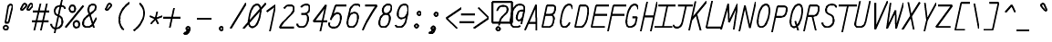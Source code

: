 SplineFontDB: 3.0
FontName: AnkaCoder-C75-SkelI
FullName: Anna Shugol/Coder Narrow Italic
FamilyName: Anka/Coder Narrow
Weight: Book
Copyright: Copyright (c) 2010, Andrey Makarov (makarov@bmstu.ru, mka-at-mailru@mail.ru),\nwith Reserved Font Name Anka/Coder Narrow.\n---------------------------------\nThe Anka/* are members of Anna Shugol name font family; March 2010
Version: 001.000
StrokeWidth: 100
ItalicAngle: -12
UnderlinePosition: -292
UnderlineWidth: 50
Ascent: 1638
Descent: 410
LayerCount: 2
Layer: 0 0 "Back"  1
Layer: 1 0 "Fore"  0
StrokedFont: 1
NeedsXUIDChange: 1
XUID: [1021 77 1780377344 8504298]
UseXUID: 1
BaseHoriz: 0
FSType: 8
OS2Version: 1
OS2_WeightWidthSlopeOnly: 0
OS2_UseTypoMetrics: 1
CreationTime: 1260467214
ModificationTime: 1267184821
PfmFamily: 49
TTFWeight: 400
TTFWidth: 3
LineGap: 0
VLineGap: 0
Panose: 2 11 5 9 2 5 2 2 2 4
OS2TypoAscent: 0
OS2TypoAOffset: 1
OS2TypoDescent: 0
OS2TypoDOffset: 1
OS2TypoLinegap: 0
OS2WinAscent: 0
OS2WinAOffset: 1
OS2WinDescent: 0
OS2WinDOffset: 1
HheadAscent: 0
HheadAOffset: 1
HheadDescent: 0
HheadDOffset: 1
OS2SubXSize: 553
OS2SubYSize: 1229
OS2SubXOff: 0
OS2SubYOff: 283
OS2SupXSize: 553
OS2SupYSize: 1229
OS2SupXOff: 0
OS2SupYOff: 977
OS2StrikeYSize: 102
OS2StrikeYPos: 530
OS2FamilyClass: 1285
OS2Vendor: 'AVM1'
OS2CodePages: 40000097.cfd60000
OS2UnicodeRanges: 800002ef.000079eb.00000000.00000000
MacStyle: 2
DEI: 91125
ShortTable: maxp 16
  0
  0
  0
  0
  0
  0
  0
  2
  1
  0
  9
  0
  256
  0
  0
  0
EndShort
TtTable: prep
PUSHW_1
 511
SCANCTRL
SVTCA[y-axis]
MPPEM
PUSHB_1
 8
LT
IF
PUSHB_2
 1
 1
INSTCTRL
EIF
PUSHB_2
 70
 6
CALL
IF
POP
PUSHB_1
 16
EIF
MPPEM
PUSHB_1
 20
GT
IF
POP
PUSHB_1
 128
EIF
SCVTCI
PUSHB_1
 6
CALL
NOT
IF
EIF
EndTTInstrs
TtTable: fpgm
PUSHB_1
 0
FDEF
PUSHB_1
 0
SZP0
MPPEM
PUSHB_1
 42
LT
IF
PUSHB_1
 74
SROUND
EIF
PUSHB_1
 0
SWAP
MIAP[rnd]
RTG
PUSHB_1
 6
CALL
IF
RTDG
EIF
MPPEM
PUSHB_1
 42
LT
IF
RDTG
EIF
DUP
MDRP[rp0,rnd,grey]
PUSHB_1
 1
SZP0
MDAP[no-rnd]
RTG
ENDF
PUSHB_1
 1
FDEF
DUP
DUP
MDRP[rp0,min,white]
MDAP[rnd]
PUSHB_1
 7
CALL
NOT
IF
DUP
DUP
GC[orig]
SWAP
GC[cur]
SUB
ROUND[White]
DUP
IF
DUP
ABS
DIV
SHPIX
ELSE
POP
POP
EIF
ELSE
POP
EIF
ENDF
PUSHB_1
 2
FDEF
MPPEM
GT
IF
RCVT
SWAP
EIF
POP
ENDF
PUSHB_1
 3
FDEF
ROUND[Black]
RTG
DUP
PUSHB_1
 64
LT
IF
POP
PUSHB_1
 64
EIF
ENDF
PUSHB_1
 4
FDEF
PUSHB_1
 6
CALL
IF
POP
SWAP
POP
ROFF
IF
MDRP[rp0,min,rnd,black]
ELSE
MDRP[min,rnd,black]
EIF
ELSE
MPPEM
GT
IF
IF
MIRP[rp0,min,rnd,black]
ELSE
MIRP[min,rnd,black]
EIF
ELSE
SWAP
POP
PUSHB_1
 5
CALL
IF
PUSHB_1
 70
SROUND
EIF
IF
MDRP[rp0,min,rnd,black]
ELSE
MDRP[min,rnd,black]
EIF
EIF
EIF
RTG
ENDF
PUSHB_1
 5
FDEF
GFV
NOT
AND
ENDF
PUSHB_1
 6
FDEF
PUSHB_2
 34
 1
GETINFO
LT
IF
PUSHB_1
 32
GETINFO
NOT
NOT
ELSE
PUSHB_1
 0
EIF
ENDF
PUSHB_1
 7
FDEF
PUSHB_2
 36
 1
GETINFO
LT
IF
PUSHB_1
 64
GETINFO
NOT
NOT
ELSE
PUSHB_1
 0
EIF
ENDF
PUSHB_1
 8
FDEF
SRP2
SRP1
DUP
IP
MDAP[rnd]
ENDF
EndTTInstrs
ShortTable: cvt  10
  -330
  -2
  905
  1236
  1317
  376
  0
  1024
  1400
  1491
EndShort
LangName: 1033 "" "" "Italic" "" "" "" "" "" "" "" "" "" "" "Copyright (c) 2010, Andrey Makarov (makarov@bmstu.ru, mka-at-mailru@mail.ru),+AAoA-with Reserved Font Name Anka/Coder Narrow.+AAoACgAA-This Font Software is licensed under the SIL Open Font License, Version 1.1.+AAoA-This license is copied below, and is also available with a FAQ at:+AAoA-http://scripts.sil.org/OFL+AAoACgAK------------------------------------------------------------+AAoA-SIL OPEN FONT LICENSE Version 1.1 - 26 February 2007+AAoA------------------------------------------------------------+AAoACgAA-PREAMBLE+AAoA-The goals of the Open Font License (OFL) are to stimulate worldwide+AAoA-development of collaborative font projects, to support the font creation+AAoA-efforts of academic and linguistic communities, and to provide a free and+AAoA-open framework in which fonts may be shared and improved in partnership+AAoA-with others.+AAoACgAA-The OFL allows the licensed fonts to be used, studied, modified and+AAoA-redistributed freely as long as they are not sold by themselves. The+AAoA-fonts, including any derivative works, can be bundled, embedded, +AAoA-redistributed and/or sold with any software provided that any reserved+AAoA-names are not used by derivative works. The fonts and derivatives,+AAoA-however, cannot be released under any other type of license. The+AAoA-requirement for fonts to remain under this license does not apply+AAoA-to any document created using the fonts or their derivatives.+AAoACgAA-DEFINITIONS+AAoAIgAA-Font Software+ACIA refers to the set of files released by the Copyright+AAoA-Holder(s) under this license and clearly marked as such. This may+AAoA-include source files, build scripts and documentation.+AAoACgAi-Reserved Font Name+ACIA refers to any names specified as such after the+AAoA-copyright statement(s).+AAoACgAi-Original Version+ACIA refers to the collection of Font Software components as+AAoA-distributed by the Copyright Holder(s).+AAoACgAi-Modified Version+ACIA refers to any derivative made by adding to, deleting,+AAoA-or substituting -- in part or in whole -- any of the components of the+AAoA-Original Version, by changing formats or by porting the Font Software to a+AAoA-new environment.+AAoACgAi-Author+ACIA refers to any designer, engineer, programmer, technical+AAoA-writer or other person who contributed to the Font Software.+AAoACgAA-PERMISSION & CONDITIONS+AAoA-Permission is hereby granted, free of charge, to any person obtaining+AAoA-a copy of the Font Software, to use, study, copy, merge, embed, modify,+AAoA-redistribute, and sell modified and unmodified copies of the Font+AAoA-Software, subject to the following conditions:+AAoACgAA-1) Neither the Font Software nor any of its individual components,+AAoA-in Original or Modified Versions, may be sold by itself.+AAoACgAA-2) Original or Modified Versions of the Font Software may be bundled,+AAoA-redistributed and/or sold with any software, provided that each copy+AAoA-contains the above copyright notice and this license. These can be+AAoA-included either as stand-alone text files, human-readable headers or+AAoA-in the appropriate machine-readable metadata fields within text or+AAoA-binary files as long as those fields can be easily viewed by the user.+AAoACgAA-3) No Modified Version of the Font Software may use the Reserved Font+AAoA-Name(s) unless explicit written permission is granted by the corresponding+AAoA-Copyright Holder. This restriction only applies to the primary font name as+AAoA-presented to the users.+AAoACgAA-4) The name(s) of the Copyright Holder(s) or the Author(s) of the Font+AAoA-Software shall not be used to promote, endorse or advertise any+AAoA-Modified Version, except to acknowledge the contribution(s) of the+AAoA-Copyright Holder(s) and the Author(s) or with their explicit written+AAoA-permission.+AAoACgAA-5) The Font Software, modified or unmodified, in part or in whole,+AAoA-must be distributed entirely under this license, and must not be+AAoA-distributed under any other license. The requirement for fonts to+AAoA-remain under this license does not apply to any document created+AAoA-using the Font Software.+AAoACgAA-TERMINATION+AAoA-This license becomes null and void if any of the above conditions are+AAoA-not met.+AAoACgAA-DISCLAIMER+AAoA-THE FONT SOFTWARE IS PROVIDED +ACIA-AS IS+ACIA, WITHOUT WARRANTY OF ANY KIND,+AAoA-EXPRESS OR IMPLIED, INCLUDING BUT NOT LIMITED TO ANY WARRANTIES OF+AAoA-MERCHANTABILITY, FITNESS FOR A PARTICULAR PURPOSE AND NONINFRINGEMENT+AAoA-OF COPYRIGHT, PATENT, TRADEMARK, OR OTHER RIGHT. IN NO EVENT SHALL THE+AAoA-COPYRIGHT HOLDER BE LIABLE FOR ANY CLAIM, DAMAGES OR OTHER LIABILITY,+AAoA-INCLUDING ANY GENERAL, SPECIAL, INDIRECT, INCIDENTAL, OR CONSEQUENTIAL+AAoA-DAMAGES, WHETHER IN AN ACTION OF CONTRACT, TORT OR OTHERWISE, ARISING+AAoA-FROM, OUT OF THE USE OR INABILITY TO USE THE FONT SOFTWARE OR FROM+AAoA-OTHER DEALINGS IN THE FONT SOFTWARE." "http://scripts.sil.org/OFL" "" "" "" "" "Anna Shugol name font face;+AAoA-------------------------------+AAoA-The quick brown fox jumps over the lazy dog.+AAoA-------------------------------+AAoA#if (PLATFORM & (PLATFORM_MSC|PLATFORM_ASM_INTEL))+AD0APQAA(PLATFORM_MSC|PLATFORM_ASM_INTEL)+AAoA	/* compiler barrier prevents optimizer from moving code lines over this barrier */+AAoA	#define CB()				__asm {}+AAoA	/* memory barrier enforces all processor load operations to be ended before this line */+AAoA	#define MB()				__asm lock add qword ptr [rsp], 0;+AAoACgAA	__forceinline char inline_exchg_one(volatile char* prv)+AAoA	{+AAoA		__asm {+AAoA			mov		__PointerREG__, prv+AAoA			mov		al, 1+AAoA			lock xchg	[__PointerREG__], al+AAoA		}+AAoA	}+AAoA#elif (PLATFORM & (PLATFORM_GCC|PLATFORM_ASM_ATT))+AD0APQAA(PLATFORM_GCC|PLATFORM_ASM_ATT)+AAoA	#define CB()				asm volatile(+ACIAIgAA:::+ACIA-memory+ACIA)+AAoA	#define MB()				asm volatile(+ACIA-lock addq+AFwA-t$0, (%rsp)+ACIA:::+ACIA-memory+ACIA)+AAoA	#define macro_smp_exchg_1(rv)		({typeof(rv) tmp; +AFwACgAA		asm volatile(+ACIA-mov+AFwA-t$1, %0+AFwA-n+AFwA-tlock xchg %0, (%2)+ACIA:+ACIAPQAA-r+ACIA(tmp):+ACIA-0+ACIA(tmp),+ACIA-r+ACIA(&(rv)):+ACIA-0+ACIA); +AFwACgAA		tmp;})+AAoA#endif" 
LangName: 1049 "" "" "" "" "" "" "" "" "" "" "" "" "" "" "" "" "" "" "" "+BBMEQARDBD8EPwQw +BEgEQAQ4BEQEQgQ+BDIA +BDgEPAQ1BD0EOAAA +BBAEPQQ9BEsA +BCgEQwQzBD4EOwRM;+AAoA-------------------------------+AAoEKAQ4BEAEPgQ6BDAETwAA +BE0EOwQ1BDoEQgRABDgERAQ4BDoEMARGBDgETwAA +BE4ENgQ9BEsERQAA +BDMEQwQxBDUEQAQ9BDgEOQAA +BDQEMARBBEIA +BDwEPgRJBD0ESwQ5 +BEIEPgQ7BEcEPgQ6 +BD8EPgQ0BEoEUQQ8BEMA +BEEENQQ7BEwEQQQ6BD4EMwQ+ +BEUEPgQ3BE8EOQRBBEIEMgQw.+AAoA-------------------------------+AAoA#if (PLATFORM & (PLATFORM_MSC|PLATFORM_ASM_INTEL))+AD0APQAA(PLATFORM_MSC|PLATFORM_ASM_INTEL)+AAoA	/* compiler barrier prevents optimizer from moving code lines over this barrier */+AAoA	#define CB()				__asm {}+AAoA	/* memory barrier enforces all processor load operations to be ended before this line */+AAoA	#define MB()				__asm lock add qword ptr [rsp], 0;+AAoACgAA	__forceinline char inline_exchg_one(volatile char* prv)+AAoA	{+AAoA		__asm {+AAoA			mov		__PointerREG__, prv+AAoA			mov		al, 1+AAoA			lock xchg	[__PointerREG__], al+AAoA		}+AAoA	}+AAoA#elif (PLATFORM & (PLATFORM_GCC|PLATFORM_ASM_ATT))+AD0APQAA(PLATFORM_GCC|PLATFORM_ASM_ATT)+AAoA	#define CB()				asm volatile(+ACIAIgAA:::+ACIA-memory+ACIA)+AAoA	#define MB()				asm volatile(+ACIA-lock addq+AFwA-t$0, (%rsp)+ACIA:::+ACIA-memory+ACIA)+AAoA	#define macro_smp_exchg_1(rv)		({typeof(rv) tmp; +AFwACgAA		asm volatile(+ACIA-mov+AFwA-t$1, %0+AFwA-n+AFwA-tlock xchg %0, (%2)+ACIA:+ACIAPQAA-r+ACIA(tmp):+ACIA-0+ACIA(tmp),+ACIA-r+ACIA(&(rv)):+ACIA-0+ACIA); +AFwACgAA		tmp;})+AAoA#endif" 
GaspTable: 1 65535 2
Encoding: Custom
Compacted: 1
UnicodeInterp: none
NameList: Adobe Glyph List
DisplaySize: -36
AntiAlias: 1
FitToEm: 1
WinInfo: 27 27 10
BeginPrivate: 0
EndPrivate
Grid
-512 -615 m 0
 1400 -615 l 0
  Named: "BOTTOM LIMIT" 
-512 -410 m 0
 1400 -410 l 0
  Named: "***Descent" 
-100 -25 m 25
 1020 -25 l 25
  Named: "Bottom-Round" 
-512 0 m 0
 1400 0 l 0
  Named: "*BASELINE*" 
-512 512 m 0
 1400 512 l 0
  Named: "Small-center" 
-512 700 m 0
 1400 700 l 0
  Named: "Caps-center" 
-512 1024 m 0
 1400 1024 l 0
  Named: "Small-top" 
-100 1049 m 25
 1020 1049 l 25
  Named: "Small-Round" 
-512 1400 m 0
 1400 1400 l 0
  Named: "Caps-top" 
-100 1425 m 0
 1020 1425 l 0
  Named: "Caps-Round" 
-512 1638 m 0
 1400 1638 l 0
  Named: "***Ascent" 
-512 1775 m 0
 1400 1775 l 0
  Named: "TOP LIMIT" 
273 1850 m 0
 -268 -750 l 0
  Named: "LEFT" 
1195 1850 m 0
 654 -750 l 0
  Named: "RIGHT" 
723 1800 m 0
 203 -700 l 0
  Named: "Y" 
352 1800 m 0
 -168 -700 l 0
  Named: "LSide" 
1094 1800 m 0
 574 -700 l 0
  Named: "RSide" 
427 1800 m 0
 -93 -700 l 0
  Named: "L-Y" 
1019 1800 m 0
 499 -700 l 0
  Named: "R-Y" 
-100 75 m 0
 1300 75 l 0
  Named: "Bottom-X" 
-100 949 m 0
 1300 949 l 0
  Named: "Small-X" 
-100 1325 m 0
 1300 1325 l 0
  Named: "Caps-X" 
-100 50 m 0
 1300 50 l 0
  Named: "Bottom-X-Round" 
-100 974 m 0
 1300 974 l 0
  Named: "Small-X-round" 
-100 1350 m 0
 1300 1350 l 0
  Named: "Caps-X-round" 
EndSplineSet
TeXData: 1 0 0 472064 314572 209715 523776 -1048576 209715 783286 444596 497025 792723 393216 433062 380633 303038 157286 324010 404750 52429 2506097 1059062 262144
BeginChars: 65537 617

StartChar: space
Encoding: 32 32 0
Width: 922
VWidth: 1708
GlyphClass: 2
Flags: W
LayerCount: 2
EndChar

StartChar: exclam
Encoding: 33 33 1
Width: 922
VWidth: 1708
GlyphClass: 2
Flags: W
HStem: -23 236<363.831 557.094> 1398 20G<428.5 489>
VStem: 336 249<6.3129 184.037 1384.21 1392.37> 371 182<384 808.823>
LayerCount: 2
Fore
SplineSet
495 95 m 0xe0
 495 26 436 -23 370 -23 c 0
 306 -23 246 27 246 95 c 0
 246 157 300 213 370 213 c 0
 435 213 495 165 495 95 c 0xe0
646 1418 m 0
 710 1418 769 1383 746 1290 c 2
 523 384 l 1
 341 384 l 1xd0
 504 1291 l 2
 522 1388 589 1418 646 1418 c 0
EndSplineSet
EndChar

StartChar: quotedbl
Encoding: 34 34 2
Width: 922
VWidth: 1708
GlyphClass: 2
Flags: W
LayerCount: 2
Fore
SplineSet
352 1076 m 2
 335 1057 316 1049 299 1049 c 3
 271 1049 249 1070 249 1102 c 3
 249 1114 252 1127 259 1141 c 2
 369 1368 l 2
 389 1409 421 1426 453 1426 c 3
 503 1426 553 1384 553 1331 c 3
 553 1309 544 1285 522 1261 c 2
 352 1076 l 2
712 1076 m 2
 695 1057 676 1049 659 1049 c 3
 631 1049 609 1070 609 1102 c 3
 609 1114 612 1127 619 1141 c 2
 729 1368 l 2
 749 1409 781 1426 813 1426 c 3
 863 1426 913 1384 913 1331 c 3
 913 1309 904 1285 882 1261 c 2
 712 1076 l 2
EndSplineSet
EndChar

StartChar: numbersign
Encoding: 35 35 3
Width: 922
VWidth: 1708
GlyphClass: 2
Flags: MW
LayerCount: 2
Back
SplineSet
-82 0 m 5
 217 1350 l 5
 1009 1350 l 5
 710 0 l 5
 -82 0 l 5
EndSplineSet
Fore
SplineSet
30 973 m 25
 952 973 l 25
-22 416 m 25
 900 416 l 25
812 1425 m 25
 475 -99 l 25
442 1425 m 25
 105 -99 l 25
EndSplineSet
EndChar

StartChar: dollar
Encoding: 36 36 4
Width: 922
VWidth: 2334
GlyphClass: 2
Flags: MW
LayerCount: 2
Back
SplineSet
-132 -93 m 5
 205 1491 l 5
 1127 1491 l 5
 790 -93 l 5
 -132 -93 l 5
EndSplineSet
Fore
SplineSet
705 1674 m 25
 300 -216 l 25
98 308 m 0
 98 175 211 50 352 50 c 10
 370 50 l 18
 524 50 687 183 720 337 c 10
 726 367 l 18
 751 479 723 660 623 716 c 2
 388 850 l 2
 332 883 281 1002 306 1102 c 2
 312 1132 l 2
 345 1287 478 1350 633 1350 c 10
 640 1350 l 18
 773 1350 871 1292 882 1177 c 1
EndSplineSet
EndChar

StartChar: percent
Encoding: 37 37 5
Width: 922
VWidth: 1708
GlyphClass: 2
Flags: MW
LayerCount: 2
Fore
SplineSet
-4 76 m 25
 1002 1325 l 25
383 957 m 3
 281 957 224 1043 223 1145 c 3
 224 1248 281 1333 384 1333 c 3
 488 1333 543 1249 543 1145 c 3
 543 1049 489 957 383 957 c 3
612 64 m 3
 510 64 452 144 452 252 c 3
 452 356 509 439 612 439 c 3
 716 439 772 355 772 252 c 3
 772 154 718 64 612 64 c 3
EndSplineSet
EndChar

StartChar: ampersand
Encoding: 38 38 6
Width: 922
VWidth: 2334
GlyphClass: 2
Flags: MW
LayerCount: 2
Fore
SplineSet
710 10 m 1
 458 811 l 2
 430 881 387 954 387 1047 c 0
 387 1068 396 1121 400 1140 c 2
 404 1162 l 2
 429 1278 511 1350 627 1350 c 10
 646 1350 l 18
 749 1350 806 1298 806 1209 c 0
 806 1192 804 1175 800 1157 c 2
 787 1098 l 2
 777 1049 700 973 656 939 c 2
 288 639 l 1
 201 576 127 471 105 367 c 10
 99 337 l 18
 96 319 88 269 88 252 c 0
 88 125 193 50 329 50 c 10
 347 50 l 18
 473 50 575 121 647 240 c 2
 845 590 l 0
EndSplineSet
EndChar

StartChar: quotesingle
Encoding: 39 39 7
Width: 922
VWidth: 1708
GlyphClass: 2
Flags: W
HStem: 942 492<453.923 488.972>
VStem: 453 172<1091.41 1329.5>
LayerCount: 2
Fore
SplineSet
562 1076 m 6
 545 1057 526 1049 509 1049 c 7
 481 1049 459 1070 459 1102 c 7
 459 1114 462 1127 469 1141 c 6
 579 1368 l 6
 599 1409 631 1426 663 1426 c 7
 713 1426 763 1384 763 1331 c 7
 763 1309 754 1285 732 1261 c 6
 562 1076 l 6
EndSplineSet
EndChar

StartChar: parenleft
Encoding: 40 40 8
Width: 922
VWidth: 1708
GlyphClass: 2
Flags: MW
LayerCount: 2
Fore
SplineSet
823 1480 m 17
 586 1320 346 1072 274 732 c 16
 182 292 366 40 491 -80 c 12
EndSplineSet
EndChar

StartChar: parenright
Encoding: 41 41 9
Width: 922
VWidth: 1708
GlyphClass: 2
Flags: MW
LayerCount: 2
Fore
SplineSet
485 1480 m 16
 682 1294 785 1059 716 732 c 12
 644 392 390 80 153 -80 c 9
EndSplineSet
EndChar

StartChar: asterisk
Encoding: 42 42 10
Width: 922
VWidth: 1708
GlyphClass: 2
Flags: MW
LayerCount: 2
Fore
SplineSet
199 305 m 25
 477 600 l 25
 561.757 1000 l 25
477 600 m 25
 628 305 l 25
855 745 m 25
 477 600 l 25
 160 745 l 25
EndSplineSet
EndChar

StartChar: plus
Encoding: 43 43 11
Width: 922
VWidth: 1708
GlyphClass: 2
Flags: MW
LayerCount: 2
Back
SplineSet
-28 157 m 5
 155 1011 l 5
 975 1011 l 5
 792 157 l 5
 -28 157 l 5
EndSplineSet
Fore
SplineSet
350 1 m 25
 595 1156 l 25
-14 600 m 25
 988 600 l 25
EndSplineSet
EndChar

StartChar: comma
Encoding: 44 44 12
Width: 922
VWidth: 1947
GlyphClass: 2
Flags: MW
LayerCount: 2
Fore
SplineSet
556.876 6.79688 m 21
 528.454 -122.11 472.176 -300.304 241.796 -277.916 c 13
 238.559 -220.999 l 21
 311.249 -210.891 470.313 -145.534 388.068 -37.0645 c 13
 556.876 6.79688 l 21
557.625 29 m 4
 557.625 -22.75 517.875 -68.5 460.125 -68.5 c 4
 404.625 -68.5 363.375 -23.5 363.375 29 c 4
 363.375 80 401.625 126.5 460.125 126.5 c 4
 517.125 126.5 557.625 81.5 557.625 29 c 4
EndSplineSet
EndChar

StartChar: hyphen
Encoding: 45 45 13
Width: 922
VWidth: 1708
GlyphClass: 2
Flags: MW
LayerCount: 2
Fore
SplineSet
50 600 m 25
 872 600 l 25
EndSplineSet
EndChar

StartChar: period
Encoding: 46 46 14
Width: 922
VWidth: 1708
GlyphClass: 2
Flags: MW
LayerCount: 2
Fore
SplineSet
558 29 m 4
 558 -23 518 -68 460 -68 c 4
 405 -68 363 -24 363 29 c 4
 363 80 402 126 460 126 c 4
 517 126 558 82 558 29 c 4
EndSplineSet
EndChar

StartChar: slash
Encoding: 47 47 15
Width: 922
VWidth: 1708
GlyphClass: 2
Flags: MW
LayerCount: 2
Fore
SplineSet
65 -25 m 29
 931 1425 l 29
EndSplineSet
EndChar

StartChar: zero
Encoding: 48 48 16
Width: 922
VWidth: 1947
GlyphClass: 2
Flags: MW
LayerCount: 2
Back
SplineSet
202 1476 m 5
 1033 1476 l 5
 1069 1218 l 5
 799 -51 l 5
 -29 -51 l 5
 -71 187 l 5
 202 1476 l 5
EndSplineSet
Fore
SplineSet
637 1350 m 2
 804 1350 872 1094 804 781 c 2
 775 645 l 2
 697 285 544 50 369 50 c 2
 353 50 l 2
 175 50 125 301 206 683 c 2
 227 779 l 2
 296 1082 444 1350 621 1350 c 2
 637 1350 l 2
-138 -25 m 25
 1133 1425 l 25
EndSplineSet
EndChar

StartChar: one
Encoding: 49 49 17
Width: 922
VWidth: 1708
GlyphClass: 2
Flags: MW
LayerCount: 2
Back
SplineSet
-41 335 m 5
 367 767 l 5
 404 938 l 5
 343 1024 l 5
 719 1425 l 5
 1113 1425 l 5
 805 -25 l 5
 -117 -25 l 5
 -41 335 l 5
EndSplineSet
Fore
SplineSet
417 -138 m 25
 735 1350 l 25
 245 983 l 25
EndSplineSet
EndChar

StartChar: two
Encoding: 50 50 18
Width: 922
VWidth: 2334
GlyphClass: 2
Flags: MW
LayerCount: 2
Back
SplineSet
-27 -25 m 5
 292 1479 l 5
 1124 1479 l 5
 862 241 l 5
 772 241 l 5
 715 -25 l 5
 -27 -25 l 5
EndSplineSet
Fore
SplineSet
332 1181 m 1
 401 1290 473 1350 627 1350 c 10
 645 1350 l 18
 872 1350 911 1264 873 1096 c 10
 865 1056 l 18
 852 998 785 904 718 834 c 2
 287 384 l 2
 214 308 139 179 88 75 c 1
 878 75 l 9
EndSplineSet
EndChar

StartChar: three
Encoding: 51 51 19
Width: 922
VWidth: 2334
GlyphClass: 2
Flags: MW
LayerCount: 2
Fore
SplineSet
341 1190 m 1
 404 1296 521 1350 627 1350 c 10
 645 1350 l 18
 821 1350 842 1215 809 1063 c 10
 800 1022 l 18
 777 912 635 809 501 809 c 2
 362 809 l 9
 530 809 l 18
 718 809 758 611 717 417 c 10
 712 397 l 18
 666 177 550 50 370 50 c 10
 352 50 l 18
 245 50 129 104 129 242 c 0
EndSplineSet
EndChar

StartChar: four
Encoding: 52 52 20
Width: 922
VWidth: 1708
GlyphClass: 2
Flags: MW
LayerCount: 2
Back
SplineSet
281 1425 m 5
 1023 1425 l 5
 720 0 l 5
 -22 0 l 5
 281 1425 l 5
EndSplineSet
Fore
SplineSet
528 -150 m 25
 848 1352 l 25
 144 427 l 25
 959 427 l 25
EndSplineSet
EndChar

StartChar: five
Encoding: 53 53 21
Width: 922
VWidth: 2334
GlyphClass: 2
Flags: MW
LayerCount: 2
Back
SplineSet
191 1425 m 5
 964 1425 l 5
 907 1154 l 5
 1055 1154 l 5
 799 -54 l 5
 -123 -54 l 5
 -81 141 l 5
 342 393 l 5
 376 556 l 5
 68 845 l 5
 191 1425 l 5
EndSplineSet
Fore
SplineSet
1064 1325 m 1
 442 1325 l 1
 175 495 l 1
 219 699 416 879 527 879 c 10
 545 879 l 18
 733 879 773 681 732 487 c 10
 719 427 l 18
 671 201 550 50 370 50 c 10
 302 50 l 18
 145 50 49 155 92 337 c 0
EndSplineSet
EndChar

StartChar: six
Encoding: 54 54 22
Width: 922
VWidth: 2334
GlyphClass: 2
Flags: MW
LayerCount: 2
Fore
SplineSet
170 468 m 25
 277 974 l 18
 319 1170 447 1350 627 1350 c 10
 645 1350 l 18
 771 1350 847 1320 866 1232 c 1
174 487 m 10
 161 427 l 18
 116 215 202 50 352 50 c 10
 370 50 l 18
 550 50 671 201 719 427 c 10
 732 487 l 18
 773 681 733 879 545 879 c 10
 527 879 l 18
 347 879 221 711 174 487 c 10
EndSplineSet
EndChar

StartChar: seven
Encoding: 55 55 23
Width: 922
VWidth: 1708
GlyphClass: 2
Flags: MW
LayerCount: 2
Back
SplineSet
204 1485 m 5
 1036 1485 l 5
 720 0 l 5
 -112 0 l 5
 204 1485 l 5
EndSplineSet
Fore
SplineSet
260 1325 m 25
 910 1325 l 17
 604 893 302 379 117 -93 c 9
EndSplineSet
EndChar

StartChar: eight
Encoding: 56 56 24
Width: 922
VWidth: 2334
GlyphClass: 2
Flags: MW
LayerCount: 2
Fore
SplineSet
645 1350 m 10
 627 1350 l 18
 492 1350 373 1225 351 1114 c 2
 343 1074 l 2
 321 973 357 809 511 809 c 10
 531 809 l 18
 665 809 787 962 810 1072 c 10
 819 1113 l 18
 844 1228 821 1350 645 1350 c 10
159 437 m 10
 154 417 l 18
 115 232 143 50 352 50 c 10
 370 50 l 18
 550 50 666 197 712 417 c 10
 717 437 l 18
 758 630 717 809 530 809 c 10
 512 809 l 18
 332 809 206 661 159 437 c 10
EndSplineSet
EndChar

StartChar: nine
Encoding: 57 57 25
Width: 922
VWidth: 2334
GlyphClass: 2
Flags: MW
LayerCount: 2
Fore
SplineSet
829 945 m 25
 722 443 l 18
 685 266 550 50 370 50 c 10
 352 50 l 18
 226 50 149 80 131 168 c 1
826 930 m 18
 778 706 656 553 476 553 c 10
 458 553 l 18
 271 553 227 737 268 930 c 10
 274 958 l 18
 329 1216 447 1350 627 1350 c 10
 645 1350 l 18
 795 1350 878 1171 832 958 c 10
 826 930 l 18
EndSplineSet
EndChar

StartChar: colon
Encoding: 58 58 26
Width: 922
VWidth: 1708
GlyphClass: 2
Flags: MW
LayerCount: 2
Fore
Refer: 14 46 S 1 0 0 1 -76.0779 140 2
Refer: 14 46 S 1 0 0 1 76.5377 858 2
EndChar

StartChar: semicolon
Encoding: 59 59 27
Width: 922
VWidth: 1708
GlyphClass: 2
Flags: MW
LayerCount: 2
Fore
Refer: 14 46 N 1 0 0 1 67 800 2
Refer: 12 44 N 1 0 0 1 -93 0 2
EndChar

StartChar: less
Encoding: 60 60 28
Width: 922
VWidth: 1708
GlyphClass: 2
Flags: MW
LayerCount: 2
Back
SplineSet
268 1364 m 5
 1010 1364 l 5
 697 -110 l 5
 -45 -110 l 5
 268 1364 l 5
EndSplineSet
Fore
SplineSet
1044 1192 m 25
 198 600 l 25
 793 8 l 25
EndSplineSet
EndChar

StartChar: equal
Encoding: 61 61 29
Width: 922
VWidth: 1708
GlyphClass: 2
Flags: MW
LayerCount: 2
Fore
SplineSet
117 842 m 29
 939 842 l 29
23 400 m 29
 845 400 l 29
EndSplineSet
EndChar

StartChar: greater
Encoding: 62 62 30
Width: 922
VWidth: 1708
GlyphClass: 2
Flags: MW
LayerCount: 2
Back
SplineSet
268 1364 m 5
 1010 1364 l 5
 697 -110 l 5
 -45 -110 l 5
 268 1364 l 5
EndSplineSet
Fore
SplineSet
-88 8 m 25
 756 600 l 25
 162 1192 l 25
EndSplineSet
EndChar

StartChar: question
Encoding: 63 63 31
Width: 922
VWidth: 1708
GlyphClass: 2
Flags: W
HStem: -101 260<251.547 445.7> 380 1189<24 1131>
VStem: 24 1107<380 1569> 219 259<-68.357 126.694>
LayerCount: 2
Fore
SplineSet
448 29 m 0
 448 -23 408 -68 350 -68 c 0
 295 -68 253 -24 253 29 c 0
 253 80 292 126 350 126 c 0
 407 126 448 82 448 29 c 0
24 380 m 1xe0
 24 1569 l 1
 1131 1569 l 1
 1131 380 l 1
 24 380 l 1xe0
399 232 m 25
 451 480 l 18
 463 531 529 665 594 728 c 2
 749 881 l 2
 802 933 851 993 865 1057 c 10
 873 1096 l 18
 897 1211 845 1350 645 1350 c 10
 627 1350 l 18
 447 1350 334 1242 296 1063 c 9
EndSplineSet
EndChar

StartChar: at
Encoding: 64 64 32
Width: 922
VWidth: 1708
GlyphClass: 2
Flags: MW
LayerCount: 2
Back
SplineSet
1083 338 m 5
 502 338 l 5
 922 -84 l 5
 0 -120 l 5
 0 1557 l 5
 1083 1557 l 5
 1083 338 l 5
EndSplineSet
Fore
SplineSet
712 1000 m 2
 881 1001 l 25
 804 639 l 2
 791 578 692 435 604 435 c 2
 578 435 l 2
 464 435 448 575 478 713 c 2
 487 756 l 2
 519 902 592 1000 712 1000 c 2
656 130 m 1
 571 59 463 50 374 50 c 2
 346 50 l 2
 172 50 57 265 152 710 c 2
 162 758 l 2
 228 1067 377 1350 625 1350 c 2
 645 1350 l 2
 849 1350 923 1196 888 1033 c 2
 717 226 l 17
EndSplineSet
EndChar

StartChar: B
Encoding: 66 66 33
Width: 922
VWidth: 1947
GlyphClass: 2
Flags: MW
LayerCount: 2
Fore
SplineSet
700 337 m 10
 731 485 l 18
 774 687 674 787 525 787 c 10
 237 787 l 25
 475 787 l 2
 655 787 757 844 796 1025 c 2
 804 1063 l 2
 841 1234 830 1325 590 1325 c 2
 352 1325 l 1
 88 75 l 1
 376 75 l 2
 556 75 661 156 700 337 c 10
EndSplineSet
EndChar

StartChar: C
Encoding: 67 67 34
Width: 922
VWidth: 1947
GlyphClass: 2
Flags: MW
LayerCount: 2
Fore
SplineSet
667 315 m 0
 585 141 483 50 369 50 c 2
 353 50 l 2
 175 50 125 301 206 683 c 2
 226 779 l 2
 295 1082 444 1350 621 1350 c 2
 637 1350 l 2
 746 1350 814 1250 828 1083 c 0
EndSplineSet
EndChar

StartChar: D
Encoding: 68 68 35
Width: 922
VWidth: 1947
GlyphClass: 2
Flags: MW
LayerCount: 2
Fore
SplineSet
631 1325 m 2
 857 1325 854 1015 812 820 c 2
 766 610 l 2
 703 320 578 75 367 75 c 2
 88 75 l 1
 352 1325 l 1
 631 1325 l 2
EndSplineSet
EndChar

StartChar: E
Encoding: 69 69 36
Width: 922
VWidth: 1708
GlyphClass: 2
Flags: MW
LayerCount: 2
Back
SplineSet
-129 -66 m 5
 247 1707 l 5
 1084 1707 l 5
 924 948 l 5
 827 938 l 5
 746 559 l 5
 839 551 l 5
 708 -66 l 5
 -129 -66 l 5
EndSplineSet
Fore
SplineSet
955 787 m 25
 237 787 l 25
1092 1325 m 25
 352 1325 l 25
 88 76 l 25
 828 76 l 25
EndSplineSet
EndChar

StartChar: F
Encoding: 70 70 37
Width: 922
VWidth: 1708
GlyphClass: 2
Flags: MW
LayerCount: 2
Back
SplineSet
-129 -66 m 5
 247 1707 l 5
 1084 1707 l 5
 924 948 l 5
 827 938 l 5
 746 559 l 5
 839 551 l 5
 708 -66 l 5
 -129 -66 l 5
EndSplineSet
Fore
SplineSet
955 787 m 25
 237 787 l 25
1092 1325 m 25
 352 1325 l 25
 33 -176 l 25
EndSplineSet
EndChar

StartChar: G
Encoding: 71 71 38
Width: 922
VWidth: 1947
GlyphClass: 2
Flags: MW
LayerCount: 2
Fore
SplineSet
829 1075 m 0
 817 1246 748 1350 637 1350 c 2
 621 1350 l 2
 444 1350 296 1082 227 779 c 2
 206 683 l 2
 125 301 175 50 353 50 c 2
 369 50 l 2
 470 50 597 116 674 257 c 9
 750 617 l 1
 513 617 l 25
EndSplineSet
EndChar

StartChar: H
Encoding: 72 72 39
Width: 922
VWidth: 1947
GlyphClass: 2
Flags: MW
LayerCount: 2
Back
SplineSet
-110 0 m 5
 180 1400 l 5
 1104 1400 l 5
 810 0 l 5
 -110 0 l 5
EndSplineSet
Fore
SplineSet
226 732 m 25
 784 732 l 25
960 1560 m 25
 601 -128 l 25
402 1560 m 25
 43 -128 l 25
EndSplineSet
EndChar

StartChar: I
Encoding: 73 73 40
Width: 922
VWidth: 1947
GlyphClass: 2
Flags: MW
LayerCount: 2
Back
SplineSet
-44 -108 m 5
 331 1663 l 5
 1083 1663 l 5
 708 -108 l 5
 -44 -108 l 5
EndSplineSet
Fore
SplineSet
-94 75 m 25
 898 75 l 25
130 1325 m 25
 1102 1325 l 1
631 1326 m 1
 367 75 l 9
EndSplineSet
EndChar

StartChar: J
Encoding: 74 74 41
Width: 922
VWidth: 1947
GlyphClass: 2
Flags: MW
LayerCount: 2
Back
SplineSet
-194 -108 m 5
 69 1136 l 5
 453 1160 l 5
 561 1663 l 5
 1083 1663 l 5
 708 -108 l 5
 -194 -108 l 5
EndSplineSet
Fore
SplineSet
80 208 m 1
 83 92 154 50 262 50 c 10
 280 50 l 18
 415 50 526 156 565 337 c 10
 775 1325 l 25
328 1325 m 25
 1172 1325 l 25
EndSplineSet
EndChar

StartChar: K
Encoding: 75 75 42
Width: 922
VWidth: 1947
GlyphClass: 2
Flags: MW
LayerCount: 2
Back
SplineSet
186 1400 m 5
 1108 1400 l 5
 810 0 l 5
 -112 0 l 5
 186 1400 l 5
EndSplineSet
Fore
SplineSet
690 -141 m 25
 442 797 l 25
1031 1524 m 25
 173 485 l 25
395 1528 m 25
 42 -136 l 25
EndSplineSet
EndChar

StartChar: L
Encoding: 76 76 43
Width: 922
VWidth: 1947
GlyphClass: 2
Flags: MW
LayerCount: 2
Back
SplineSet
186 1400 m 5
 1017 1400 l 5
 679 -192 l 5
 -152 -192 l 5
 186 1400 l 5
EndSplineSet
Fore
SplineSet
410 1596 m 25
 88 76 l 25
 928 76 l 25
EndSplineSet
EndChar

StartChar: M
Encoding: 77 77 44
Width: 922
VWidth: 1947
GlyphClass: 2
Flags: MW
LayerCount: 2
Back
SplineSet
-112 0 m 5
 186 1400 l 5
 1108 1400 l 5
 810 0 l 5
 499 0 l 5
 544 210 l 5
 251 210 l 5
 205 0 l 5
 -112 0 l 5
EndSplineSet
Fore
SplineSet
-32 -75 m 25
 388 1401 l 25
 424 351 l 25
 906 1401 l 25
 698 -75 l 25
EndSplineSet
EndChar

StartChar: N
Encoding: 78 78 45
Width: 922
VWidth: 1947
GlyphClass: 2
Flags: MW
LayerCount: 2
Back
SplineSet
186 1400 m 5
 1108 1400 l 5
 810 0 l 5
 -112 0 l 5
 186 1400 l 5
EndSplineSet
Fore
SplineSet
35 -168 m 25
 357 1350 l 25
 640 49 l 25
 959 1556 l 25
EndSplineSet
EndChar

StartChar: O
Encoding: 79 79 46
Width: 922
VWidth: 1947
GlyphClass: 2
Flags: MW
LayerCount: 2
Fore
SplineSet
637 1350 m 6
 804 1350 872 1094 804 781 c 6
 775 645 l 6
 697 285 544 50 369 50 c 6
 353 50 l 6
 175 50 125 301 206 683 c 6
 227 779 l 6
 296 1082 444 1350 621 1350 c 6
 637 1350 l 6
EndSplineSet
EndChar

StartChar: P
Encoding: 80 80 47
Width: 922
VWidth: 1947
GlyphClass: 2
Flags: MW
LayerCount: 2
Back
SplineSet
186 1400 m 5
 1108 1400 l 5
 810 0 l 5
 -112 0 l 5
 186 1400 l 5
EndSplineSet
Fore
SplineSet
223 717 m 25
 511 717 l 2
 691 717 797 791 835 972 c 2
 854 1063 l 2
 888 1218 883 1325 640 1325 c 2
 352 1325 l 1
 34 -171 l 1
EndSplineSet
EndChar

StartChar: Q
Encoding: 81 81 48
Width: 922
VWidth: 1947
GlyphClass: 2
Flags: MW
LayerCount: 2
Fore
SplineSet
637 1350 m 2
 804 1350 872 1094 804 781 c 2
 775 645 l 2
 697 285 544 50 369 50 c 2
 353 50 l 2
 175 50 125 301 206 683 c 2
 227 779 l 2
 296 1082 444 1350 621 1350 c 2
 637 1350 l 2
434 399 m 25
 597 -144 l 25
EndSplineSet
EndChar

StartChar: R
Encoding: 82 82 49
Width: 922
VWidth: 1947
GlyphClass: 2
Flags: MW
LayerCount: 2
Back
SplineSet
198 1458 m 5
 1120 1458 l 5
 810 0 l 5
 -112 0 l 5
 198 1458 l 5
EndSplineSet
Fore
SplineSet
688 -102 m 25
 501 712 l 25
223 717 m 25
 511 717 l 2
 691 717 797 792 835 973 c 2
 854 1063 l 2
 888 1218 883 1325 640 1325 c 6
 352 1325 l 1
 32 -180 l 1
EndSplineSet
EndChar

StartChar: S
Encoding: 83 83 50
Width: 922
VWidth: 2334
GlyphClass: 2
Flags: MW
LayerCount: 2
Fore
SplineSet
98 308 m 0
 98 175 211 50 352 50 c 10
 370 50 l 18
 524 50 687 183 720 337 c 10
 726 367 l 18
 749 477 723 659 623 716 c 2
 388 850 l 2
 344 875 284 971 310 1090 c 2
 316 1120 l 2
 349 1275 478 1350 633 1350 c 10
 640 1350 l 18
 773 1350 871 1292 882 1177 c 1
EndSplineSet
EndChar

StartChar: T
Encoding: 84 84 51
Width: 922
VWidth: 1947
GlyphClass: 2
Flags: MW
LayerCount: 2
Back
SplineSet
268 1458 m 5
 1050 1458 l 5
 740 0 l 5
 -42 0 l 5
 268 1458 l 5
EndSplineSet
Fore
SplineSet
306 -207 m 25
 631 1325 l 25
110 1325 m 25
 1142 1325 l 25
EndSplineSet
EndChar

StartChar: U
Encoding: 85 85 52
Width: 922
VWidth: 1947
GlyphClass: 2
Flags: MW
LayerCount: 2
Back
SplineSet
114 1400 m 5
 1176 1400 l 5
 855 -99 l 5
 -207 -99 l 5
 114 1400 l 5
EndSplineSet
Fore
SplineSet
397 1536 m 25
 142 337 l 18
 106 166 125 50 352 50 c 10
 370 50 l 18
 550 50 662 156 700 337 c 10
 958 1551 l 25
EndSplineSet
EndChar

StartChar: V
Encoding: 86 86 53
Width: 922
VWidth: 1708
GlyphClass: 2
Flags: MW
LayerCount: 2
Back
SplineSet
-117 -25 m 5
 186 1400 l 5
 1108 1400 l 5
 805 -25 l 5
 -117 -25 l 5
EndSplineSet
Fore
SplineSet
342 1494 m 25
 351 5 l 25
 1041 1605 l 25
EndSplineSet
EndChar

StartChar: W
Encoding: 87 87 54
Width: 922
VWidth: 1947
GlyphClass: 2
Flags: MW
LayerCount: 2
Back
SplineSet
186 1400 m 5
 503 1400 l 5
 458 1190 l 5
 751 1190 l 5
 796 1400 l 5
 1108 1400 l 5
 810 0 l 5
 -112 0 l 5
 186 1400 l 5
EndSplineSet
Fore
SplineSet
298 1475 m 25
 90 -1 l 25
 572 1049 l 25
 608 -1 l 25
 1028 1475 l 25
EndSplineSet
EndChar

StartChar: X
Encoding: 88 88 55
Width: 922
VWidth: 1947
GlyphClass: 2
Flags: MW
LayerCount: 2
Back
SplineSet
186 1400 m 5
 1108 1400 l 5
 810 0 l 5
 -112 0 l 5
 186 1400 l 5
EndSplineSet
Fore
SplineSet
983 1480 m 25
 13 -80 l 25
345 1480 m 25
 651 -80 l 25
EndSplineSet
EndChar

StartChar: Y
Encoding: 89 89 56
Width: 922
VWidth: 1947
GlyphClass: 2
Flags: MW
LayerCount: 2
Back
SplineSet
186 1400 m 5
 1108 1400 l 5
 801 -25 l 5
 -121 -25 l 5
 186 1400 l 5
EndSplineSet
Fore
SplineSet
983 1480 m 17
 458 513 l 1
 310 -171 l 9
345 1480 m 25
 458 513 l 25
EndSplineSet
EndChar

StartChar: Z
Encoding: 90 90 57
Width: 922
VWidth: 1947
GlyphClass: 2
Flags: MW
LayerCount: 2
Back
SplineSet
281 1425 m 5
 1023 1425 l 5
 715 -25 l 5
 -27 -25 l 5
 281 1425 l 5
EndSplineSet
Fore
SplineSet
170 1325 m 25
 950 1325 l 25
 48 76 l 25
 858 76 l 25
EndSplineSet
EndChar

StartChar: bracketleft
Encoding: 91 91 58
Width: 922
VWidth: 1947
GlyphClass: 2
Flags: MW
LayerCount: 2
Back
SplineSet
337 1686 m 5
 988 1686 l 5
 563 -315 l 5
 -88 -315 l 5
 337 1686 l 5
EndSplineSet
Fore
SplineSet
1083 1480 m 17
 553 1480 l 1
 221 -80 l 25
 751 -80 l 9
EndSplineSet
EndChar

StartChar: backslash
Encoding: 92 92 59
Width: 922
VWidth: 1708
GlyphClass: 2
Flags: MW
LayerCount: 2
Fore
SplineSet
623 -25 m 29
 373 1425 l 29
EndSplineSet
EndChar

StartChar: bracketright
Encoding: 93 93 60
Width: 922
VWidth: 1947
GlyphClass: 2
Flags: MW
LayerCount: 2
Back
SplineSet
429 1686 m 5
 1080 1686 l 5
 655 -315 l 5
 4 -315 l 5
 429 1686 l 5
EndSplineSet
Fore
SplineSet
275 1480 m 17
 775 1480 l 1
 443 -80 l 25
 -57 -80 l 9
EndSplineSet
EndChar

StartChar: asciicircum
Encoding: 94 94 61
Width: 922
VWidth: 1947
GlyphClass: 2
Flags: MW
LayerCount: 2
Back
SplineSet
191 1425 m 5
 1113 1425 l 5
 810 0 l 5
 -112 0 l 5
 191 1425 l 5
EndSplineSet
Fore
SplineSet
277 974 m 25
 644 1385 l 25
 835 974 l 25
EndSplineSet
EndChar

StartChar: underscore
Encoding: 95 95 62
Width: 922
VWidth: 1947
GlyphClass: 2
Flags: MW
LayerCount: 2
Fore
SplineSet
-42 -92 m 29
 700 -92 l 29
EndSplineSet
EndChar

StartChar: grave
Encoding: 96 96 63
Width: 922
VWidth: 1708
GlyphClass: 2
Flags: WO
LayerCount: 2
Fore
SplineSet
735 1106 m 6
 740 1095 742 1085 742 1075 c 7
 742 1058 735 1043 720 1032 c 4
 710 1025 699 1022 687 1022 c 7
 670 1022 652 1029 640 1044 c 6
 452 1273 l 6
 438 1290 431 1312 431 1333 c 7
 431 1364 445 1394 471 1411 c 4
 484 1420 502 1425 521 1425 c 7
 555 1425 593 1409 609 1375 c 6
 735 1106 l 6
EndSplineSet
EndChar

StartChar: a
Encoding: 97 97 64
Width: 922
VWidth: 1947
GlyphClass: 2
Flags: MW
LayerCount: 2
Back
SplineSet
-120 -25 m 5
 111 1064 l 5
 765 1064 l 5
 755 1024 l 5
 1010 1024 l 5
 787 -25 l 5
 -120 -25 l 5
EndSplineSet
Fore
SplineSet
197 597 m 10
 161 427 l 18
 115 215 202 50 352 50 c 10
 370 50 l 18
 550 50 671 201 719 427 c 10
 755 597 l 18
 802 820 775 974 565 974 c 10
 547 974 l 18
 367 974 245 821 197 597 c 10
877 1168 m 17
 700 337 l 2
 675 220 713 75 783 75 c 2
 907 75 l 9
EndSplineSet
EndChar

StartChar: b
Encoding: 98 98 65
Width: 922
VWidth: 2334
GlyphClass: 2
Flags: MW
LayerCount: 2
Back
SplineSet
-76 0 m 5
 222 1400 l 5
 1220 1400 l 5
 912 -47 l 5
 199 -47 l 5
 202 0 l 5
 -76 0 l 5
EndSplineSet
Fore
SplineSet
398 1542 m 25
 44 -124 l 25
197 597 m 10
 161 427 l 18
 115 215 202 50 352 50 c 10
 370 50 l 18
 550 50 671 201 719 427 c 10
 755 597 l 18
 802 820 775 974 565 974 c 10
 547 974 l 18
 367 974 245 821 197 597 c 10
EndSplineSet
EndChar

StartChar: c
Encoding: 99 99 66
Width: 922
VWidth: 2334
GlyphClass: 2
Flags: MW
LayerCount: 2
Fore
SplineSet
790 830 m 1
 780 936 703 973 565 973 c 10
 547 973 l 18
 367 973 245 821 197 597 c 10
 161 427 l 18
 116 215 202 50 352 50 c 10
 370 50 l 18
 506 50 597 86 653 188 c 1
EndSplineSet
EndChar

StartChar: d
Encoding: 100 100 67
Width: 922
VWidth: 1947
GlyphClass: 2
Flags: MW
LayerCount: 2
Back
SplineSet
186 1400 m 5
 1108 1400 l 5
 804 -25 l 5
 534 -25 l 5
 524 -72 l 5
 -127 -72 l 5
 186 1400 l 5
EndSplineSet
Fore
SplineSet
963 1575 m 25
 570 -276 l 25
197 597 m 10
 161 427 l 18
 116 215 202 50 352 50 c 10
 370 50 l 18
 550 50 671 201 719 427 c 10
 755 597 l 18
 803 817 774 974 565 974 c 10
 547 974 l 18
 367 974 245 821 197 597 c 10
EndSplineSet
EndChar

StartChar: e
Encoding: 101 101 68
Width: 922
VWidth: 1947
GlyphClass: 2
Flags: MW
LayerCount: 2
Fore
SplineSet
189 561 m 25
 747 561 l 25
 781 719 l 18
 821 908 736 974 565 974 c 10
 547 974 l 18
 367 974 261 898 223 719 c 10
 142 337 l 18
 108 176 202 50 352 50 c 10
 370 50 l 18
 512 50 606 90 660 202 c 1
EndSplineSet
EndChar

StartChar: f
Encoding: 102 102 69
Width: 922
VWidth: 1947
GlyphClass: 2
Flags: MW
LayerCount: 2
Back
SplineSet
-256 -410 m 5
 -100 340 l 5
 146 372 l 5
 408 1638 l 5
 1191 1638 l 5
 1083 1112 l 5
 888 1088 l 5
 577 -410 l 5
 -256 -410 l 5
EndSplineSet
Fore
SplineSet
962 1283 m 1
 941 1335 887 1353 821 1353 c 11
 708 1353 623 1284 601 1184 c 10
 319 -128 l 18
 300 -218 198 -312 96 -312 c 3
 41 -312 -20 -280 -43 -221 c 1
54 827 m 25
 1026 827 l 25
EndSplineSet
EndChar

StartChar: g
Encoding: 103 103 70
Width: 922
VWidth: 2334
GlyphClass: 2
Flags: MW
LayerCount: 2
Back
SplineSet
114 1059 m 5
 760 1059 l 5
 756 1024 l 5
 1029 1024 l 5
 717 -441 l 5
 55 -441 l 5
 138 -48 l 5
 -119 -33 l 5
 114 1059 l 5
EndSplineSet
Fore
SplineSet
-0 -294 m 25
 284 -294 l 18
 465 -294 589 -176 627 0 c 10
 873 1148 l 25
197 597 m 10
 161 427 l 18
 115 215 202 50 352 50 c 10
 370 50 l 18
 550 50 671 201 719 427 c 10
 755 597 l 18
 802 820 775 974 565 974 c 10
 547 974 l 18
 367 974 245 821 197 597 c 10
EndSplineSet
EndChar

StartChar: h
Encoding: 104 104 71
Width: 922
VWidth: 1947
GlyphClass: 2
Flags: MW
LayerCount: 2
Back
SplineSet
186 1400 m 5
 1108 1400 l 5
 810 0 l 5
 -111 0 l 5
 186 1400 l 5
EndSplineSet
Fore
SplineSet
590 -183 m 25
 781 719 l 18
 818 893 750 974 565 974 c 10
 547 974 l 18
 389 974 226 731 197 597 c 10
 34 -171 l 25
 398 1542 l 25
EndSplineSet
EndChar

StartChar: i
Encoding: 105 105 72
Width: 922
VWidth: 1708
GlyphClass: 2
Flags: W
HStem: 0 170<172 380 560 750> 854 170<184 380> 1177 245<379.845 563.182>
VStem: 353.5 237<1202.41 1395.15> 380 180<170 854>
LayerCount: 2
Fore
Refer: 199 729 N 1 0 0 1 11.5 -210 2
Refer: 206 305 N 1 0 0 1 0 0 3
EndChar

StartChar: j
Encoding: 106 106 73
Width: 922
VWidth: 1708
GlyphClass: 2
Flags: W
HStem: -388 181<281.276 506.611> 849 172<267 570> 1177 245<561.819 745.156>
VStem: 535.474 237<1202.41 1395.15> 570 180<-129.63 849>
LayerCount: 2
Fore
Refer: 199 729 S 1 0 0 1 193.474 -210 2
Refer: 260 567 N 1 0 0 1 0 0 3
EndChar

StartChar: k
Encoding: 107 107 74
Width: 922
VWidth: 1947
GlyphClass: 2
Flags: MW
LayerCount: 2
Back
SplineSet
191 1425 m 5
 1113 1425 l 5
 810 0 l 5
 -112 0 l 5
 191 1425 l 5
EndSplineSet
Fore
SplineSet
753 -132 m 17
 538 88 l 2
 425 205 361 395 348 561 c 9
841 1017 m 17
 747 956 l 2
 677 922 599 862 529 788 c 2
 433 686 l 2
 284 529 164 312 105 160 c 9
430 1692 m 25
 35 -168 l 25
EndSplineSet
EndChar

StartChar: l
Encoding: 108 108 75
Width: 922
VWidth: 1947
GlyphClass: 2
Flags: MW
LayerCount: 2
Back
SplineSet
373 1425 m 5
 930 1425 l 5
 627 0 l 5
 70 0 l 5
 373 1425 l 5
EndSplineSet
Fore
SplineSet
-72 75 m 25
 786 75 l 25
369 92 m 17
192 1325 m 25
 631 1325 l 25
 367 75 l 25
EndSplineSet
EndChar

StartChar: m
Encoding: 109 109 76
Width: 922
VWidth: 1947
GlyphClass: 2
Flags: W
LayerCount: 2
Back
SplineSet
112 1050 m 5
 1034 1050 l 5
 810 0 l 5
 -112 0 l 5
 112 1050 l 5
EndSplineSet
Fore
SplineSet
647 -99 m 25
 840 809 l 18
 865 927 834 974 740 974 c 10
 730 974 l 18
 632 974 527 852 498 718 c 10
 328 -99 l 25
 517 809 l 18
 542 927 515 974 421 974 c 10
 411 974 l 18
 313 974 212 854 183 719 c 10
 9 -99 l 25
 286 1196 l 25
EndSplineSet
EndChar

StartChar: n
Encoding: 110 110 77
Width: 922
VWidth: 1947
GlyphClass: 2
Flags: W
LayerCount: 2
Back
SplineSet
102 1024 m 5
 405 1024 l 5
 411 1049 l 5
 1034 1050 l 5
 810 0 l 5
 -112 0 l 5
 102 1024 l 5
EndSplineSet
Fore
SplineSet
595 -159 m 25
 781 719 l 18
 818 893 750 974 565 974 c 10
 547 974 l 18
 389 974 226 731 197 597 c 10
 37 -159 l 25
 334 1238 l 25
EndSplineSet
EndChar

StartChar: o
Encoding: 111 111 78
Width: 922
VWidth: 1947
GlyphClass: 2
Flags: MW
LayerCount: 2
Fore
SplineSet
197 597 m 14
 161 427 l 22
 116 215 202 50 352 50 c 14
 370 50 l 22
 550 50 671 201 719 427 c 14
 755 597 l 22
 803 817 774 974 565 974 c 14
 547 974 l 22
 367 974 245 821 197 597 c 14
EndSplineSet
EndChar

StartChar: p
Encoding: 112 112 79
Width: 922
VWidth: 1947
GlyphClass: 2
Flags: MW
LayerCount: 2
Back
SplineSet
101 1024 m 5
 375 1024 l 5
 385 1074 l 5
 1039 1074 l 5
 728 -384 l 5
 -194 -384 l 5
 101 1024 l 5
EndSplineSet
Fore
SplineSet
197 597 m 10
 161 427 l 18
 115 215 202 50 352 50 c 10
 370 50 l 18
 550 50 671 201 719 427 c 10
 755 597 l 18
 802 820 775 974 565 974 c 10
 547 974 l 18
 367 974 245 821 197 597 c 10
325 1199 m 25
 -58 -600 l 25
EndSplineSet
EndChar

StartChar: q
Encoding: 113 113 80
Width: 922
VWidth: 1947
GlyphClass: 2
Flags: MW
LayerCount: 2
Back
SplineSet
119 1083 m 5
 745 1083 l 5
 732 1024 l 5
 1026 1024 l 5
 728 -384 l 5
 -194 -384 l 5
 119 1083 l 5
EndSplineSet
Fore
SplineSet
893 1244 m 25
 512 -549 l 25
197 597 m 10
 161 427 l 18
 116 215 202 50 352 50 c 10
 370 50 l 18
 550 50 671 201 719 427 c 10
 755 597 l 18
 803 817 774 974 565 974 c 10
 547 974 l 18
 367 974 245 821 197 597 c 10
EndSplineSet
EndChar

StartChar: r
Encoding: 114 114 81
Width: 922
VWidth: 1947
GlyphClass: 2
Flags: MW
LayerCount: 2
Back
SplineSet
101 1024 m 5
 399 1024 l 5
 409 1074 l 5
 1039 1074 l 5
 808 0 l 5
 -114 0 l 5
 101 1024 l 5
EndSplineSet
Fore
SplineSet
818 864 m 1
 798 937 743 974 635 974 c 10
 617 974 l 18
 437 974 218 695 170 470 c 10
 30 -189 l 25
 334 1238 l 25
EndSplineSet
EndChar

StartChar: s
Encoding: 115 115 82
Width: 922
VWidth: 1947
GlyphClass: 2
Flags: MW
LayerCount: 2
Fore
SplineSet
781 810 m 1
 759 908 669 974 565 974 c 10
 547 974 l 18
 412 974 273 952 238 789 c 2
 235 777 l 2
 214 691 285 615 332 594 c 2
 570 486 l 2
 632 459 708 388 685 270 c 2
 676 224 l 2
 647 88 505 50 370 50 c 10
 322 50 l 18
 201 50 102 142 102 260 c 0
EndSplineSet
EndChar

StartChar: t
Encoding: 116 116 83
Width: 922
VWidth: 1947
GlyphClass: 2
Flags: MW
LayerCount: 2
Back
SplineSet
282 1425 m 5
 931 1425 l 5
 785 737 l 5
 967 737 l 5
 792 -84 l 5
 -39 -84 l 5
 282 1425 l 5
EndSplineSet
Fore
SplineSet
17 933 m 25
 947 933 l 25
643 150 m 1
 600 87 525 50 457 50 c 10
 439 50 l 18
 358 50 272 112 294 216 c 2
 570 1506 l 9
EndSplineSet
EndChar

StartChar: u
Encoding: 117 117 84
Width: 922
VWidth: 1947
GlyphClass: 2
Flags: MW
LayerCount: 2
Back
SplineSet
101 1024 m 5
 1029 1024 l 5
 808 0 l 5
 535 0 l 5
 527 -33 l 5
 -119 -33 l 5
 101 1024 l 5
EndSplineSet
Fore
SplineSet
326 1199 m 25
 142 337 l 18
 101 140 192 50 332 50 c 10
 350 50 l 18
 508 50 695 314 723 447 c 10
 884 1199 l 25
 585 -204 l 25
EndSplineSet
EndChar

StartChar: v
Encoding: 118 118 85
Width: 922
VWidth: 1947
GlyphClass: 2
Flags: MW
LayerCount: 2
Back
SplineSet
106 1024 m 5
 1028 1024 l 5
 805 -25 l 5
 -117 -25 l 5
 106 1024 l 5
EndSplineSet
Fore
SplineSet
313 1325 m 17
 265 1005 l 2
 241 852 257 606 274 510 c 2
 361 50 l 1
 560 513 l 2
 623 646 720 825 808 957 c 2
 1039 1325 l 9
EndSplineSet
EndChar

StartChar: w
Encoding: 119 119 86
Width: 922
VWidth: 1947
GlyphClass: 2
Flags: MW
LayerCount: 2
Back
SplineSet
106 1024 m 5
 423 1024 l 5
 407 949 l 5
 700 949 l 5
 716 1024 l 5
 1028 1024 l 5
 810 0 l 5
 -112 0 l 5
 106 1024 l 5
EndSplineSet
Fore
SplineSet
218 1099 m 17
 191 935 l 2
 167 785 135 556 127 429 c 2
 108 75 l 1
 267 429 l 2
 307 526 362 625 422 707 c 2
 530 855 l 1
 533 701 l 2
 534 628 537 496 551 426 c 2
 626 75 l 1
 719 429 l 2
 765 605 819 776 882 938 c 2
 948 1099 l 9
EndSplineSet
EndChar

StartChar: x
Encoding: 120 120 87
Width: 922
VWidth: 1947
GlyphClass: 2
Flags: MW
LayerCount: 2
Back
SplineSet
106 1024 m 5
 1028 1024 l 5
 810 0 l 5
 -112 0 l 5
 106 1024 l 5
EndSplineSet
Fore
SplineSet
958 1226 m 17
 753 887 l 2
 601 636 318 250 197 127 c 2
 -99 -174 l 9
236 1214 m 17
 669 -120 l 9
EndSplineSet
EndChar

StartChar: y
Encoding: 121 121 88
Width: 922
VWidth: 1947
GlyphClass: 2
Flags: MW
LayerCount: 2
Back
SplineSet
-199 -410 m 5
 106 1024 l 5
 1028 1024 l 5
 723 -410 l 5
 -199 -410 l 5
EndSplineSet
Fore
SplineSet
1002 1325 m 1
 373 -110 l 2
 332 -186 248 -294 150 -294 c 3
 77 -294 17 -240 4 -170 c 1
473 109 m 1
 364 356 292 597 292 937 c 2
 295 1271 l 9
EndSplineSet
EndChar

StartChar: z
Encoding: 122 122 89
Width: 922
VWidth: 1947
GlyphClass: 2
Flags: MW
LayerCount: 2
Back
SplineSet
249 1049 m 5
 948 1049 l 5
 720 -25 l 5
 -30 -25 l 5
 129 722 l 5
 185 749 l 5
 249 1049 l 5
EndSplineSet
Fore
SplineSet
70 949 m 25
 870 949 l 25
 48 75 l 25
 758 75 l 25
EndSplineSet
EndChar

StartChar: braceleft
Encoding: 123 123 90
Width: 922
VWidth: 1947
GlyphClass: 2
Flags: MW
LayerCount: 2
Back
SplineSet
-108 -410 m 5
 327 1638 l 5
 978.002 1638 l 5
 543 -410 l 5
 -108 -410 l 5
EndSplineSet
Fore
SplineSet
1053 1480 m 17
 823 1480 l 2
 673 1480 535 1392 502 1242 c 2
 450 1002 l 2
 427 894 322 764 170 764 c 2
 -10 764 l 1
 170 764 l 2
 304 764 368 614 335 462 c 2
 272 158 l 2
 245 27 314 -80 491 -80 c 10
 721 -80 l 9
EndSplineSet
EndChar

StartChar: bar
Encoding: 124 124 91
Width: 922
VWidth: 1947
GlyphClass: 2
Flags: MW
LayerCount: 2
Back
SplineSet
-39.5801 -78 m 5
 290.729 1476 l 5
 941.731 1476 l 5
 611.42 -78 l 5
 -39.5801 -78 l 5
EndSplineSet
Fore
SplineSet
297 -231 m 25
 693 1614 l 25
EndSplineSet
EndChar

StartChar: braceright
Encoding: 125 125 92
Width: 922
VWidth: 1947
GlyphClass: 2
Flags: MW
LayerCount: 2
Back
SplineSet
-108 -410 m 5
 327 1638 l 5
 978.002 1638 l 5
 543 -410 l 5
 -108 -410 l 5
EndSplineSet
Fore
SplineSet
153 1480 m 17
 413 1480 l 2
 578 1480 663 1390 632 1242 c 2
 572 953 l 2
 542 813 596 698 748 698 c 2
 959 698 l 1
 748 698 l 2
 596 698 483 536 453 396 c 2
 402 158 l 2
 370 9 231 -80 81 -80 c 10
 -179 -80 l 9
EndSplineSet
EndChar

StartChar: asciitilde
Encoding: 126 126 93
Width: 922
VWidth: 1947
GlyphClass: 2
Flags: MW
LayerCount: 2
Fore
SplineSet
204 832 m 17
 258 940 340 987 413 987 c 10
 428 987 l 18
 457 987 496.5 972 517.5 945 c 2
 584 873 l 2
 605.307 849.932 638 833 665 833 c 10
 680 833 l 18
 761 833 830 886 880 977 c 9
EndSplineSet
EndChar

StartChar: nonbreakingspace
Encoding: 160 160 94
Width: 922
VWidth: 1708
GlyphClass: 2
Flags: W
LayerCount: 2
EndChar

StartChar: exclamdown
Encoding: 161 161 95
Width: 922
VWidth: 1708
GlyphClass: 2
Flags: W
HStem: -23 20<510.849 571.349> 1182 236<442.755 636.018>
VStem: 414.849 249<2.63 10.79 1210.96 1388.69> 446.849 182<586.177 1011>
LayerCount: 2
Fore
Refer: 1 33 N -1 0 0 -1 999.849 1395 2
EndChar

StartChar: cent
Encoding: 162 162 96
Width: 922
VWidth: 1947
GlyphClass: 2
Flags: MW
LayerCount: 2
Back
SplineSet
-135 -111 m 5
 150 1229 l 5
 1072 1229 l 5
 787 -111 l 5
 -135 -111 l 5
EndSplineSet
Fore
SplineSet
192 -252 m 25
 820 1391 l 25
790 830 m 1
 780 936 703 973 565 973 c 10
 547 973 l 18
 367 973 245 821 197 597 c 10
 161 427 l 18
 153 386 149 348 149 313 c 0
 149 157 229 50 352 50 c 10
 370 50 l 18
 506 50 597 86 653 188 c 1
EndSplineSet
EndChar

StartChar: sterling
Encoding: 163 163 97
Width: 922
VWidth: 1947
GlyphClass: 2
Flags: MW
LayerCount: 2
Back
SplineSet
-195 -111 m 5
 -52 561 l 5
 85 579 l 5
 157 917 l 5
 27 932 l 5
 145 1491 l 5
 1177 1491 l 5
 1059 932 l 5
 805 914 l 5
 729 558 l 5
 975 540 l 5
 837 -111 l 5
 -195 -111 l 5
EndSplineSet
Fore
SplineSet
34 731 m 17
 894 731 l 9
846 1232 m 1
 813 1312 735 1350 645 1350 c 10
 627 1350 l 18
 458 1350 333 1255 303 1110 c 10
 295 1071 l 18
 288 1034 289 953 305 896 c 2
 359 710 l 2
 371 669 370 558 360 516 c 10
 350 470 l 18
 315 305 142 125 24 58 c 2
 -13 37 l 1
 24 58 l 2
 141 125 191 124 277 124 c 10
 306 124 l 18
 340 124 371 130 391 114 c 2
 436 78 l 2
 451 66 485 50 505 50 c 10
 550 50 l 18
 614 50 694 76 735 115 c 9
EndSplineSet
EndChar

StartChar: euro
Encoding: 8364 8364 98
Width: 922
VWidth: 1947
GlyphClass: 2
Flags: MW
LayerCount: 2
Back
SplineSet
-56 -25 m 1
 108 753 l 1
 144 771 l 1
 295 1497 l 1
 1144 1497 l 1
 1061 1098 l 1
 858 1074 l 1
 790 747 l 1
 657 732 l 1
 595 438 l 1
 919 420 l 1
 825 -25 l 1
 -56 -25 l 1
EndSplineSet
Fore
SplineSet
748 315 m 0
 666 141 564 50 450 50 c 2
 434 50 l 2
 256 50 206 301 287 683 c 2
 307 779 l 2
 376 1082 525 1350 702 1350 c 2
 718 1350 l 2
 804 1350 866 1294 894 1182 c 0
861 565 m 25
 -132 565 l 25
1064 907 m 25
 -29 907 l 25
EndSplineSet
EndChar

StartChar: yen
Encoding: 165 165 99
Width: 922
VWidth: 1947
GlyphClass: 2
Flags: MW
LayerCount: 2
Back
SplineSet
186 1400 m 5
 1108 1400 l 5
 902 860 l 5
 684 -160 l 5
 -54 -160 l 5
 162 854 l 5
 186 1400 l 5
EndSplineSet
Fore
SplineSet
-105 123 m 17
 887 123 l 9
-47 381 m 17
 945 381 l 9
1029 1569 m 17
 458 513 l 1
 280 -327 l 9
333 1563 m 25
 458 513 l 25
EndSplineSet
EndChar

StartChar: Scaron
Encoding: 352 352 100
Width: 922
VWidth: 1708
GlyphClass: 2
Flags: W
HStem: -24 203<285.112 580.506> 1224 185<336.767 604.57> 1472 229
VStem: 92 186<942.268 1166.67> 234.03 493 655 189<254.936 523.391>
LayerCount: 2
Fore
Refer: 205 711 S 1 0 0 1 20.0298 64 2
Refer: 50 83 N 1 0 0 1 0 0 3
EndChar

StartChar: section
Encoding: 167 167 101
Width: 922
VWidth: 1947
GlyphClass: 2
Flags: W
HStem: 963 20G<428 570.5>
LayerCount: 2
Fore
SplineSet
571 959 m 1
 441 990 360 1092 360 1209 c 10
 360 1232 l 18
 360 1350 479 1472 599 1472 c 10
 615 1472 l 18
 705 1472 792 1388 831 1304 c 1
427 419 m 1
 537 387 614 283 614 187 c 10
 614 164 l 18
 614 39 494 -76 374 -76 c 10
 358 -76 l 18
 261 -76 169 14 135 108 c 1
499 968 m 18
 636 968 781 885 781 742 c 10
 781 716 l 18
 781 564 678 411 502 411 c 10
 484 411 l 18
 347 411 219 549 219 716 c 10
 219 742 l 18
 219 858 369 968 481 968 c 10
 499 968 l 18
EndSplineSet
EndChar

StartChar: scaron
Encoding: 353 353 102
Width: 922
VWidth: 1708
GlyphClass: 2
Flags: W
HStem: -24 197<314.873 611.728> 874 183<341.586 623.8> 1179 229
VStem: 125 190<696.726 841.856> 241.98 493 656 190<216.367 382.231>
LayerCount: 2
Fore
Refer: 205 711 N 1 0 0 1 27.98 -229 2
Refer: 82 115 N 1 0 0 1 0 0 3
EndChar

StartChar: copyright
Encoding: 169 169 103
Width: 922
VWidth: 1947
GlyphClass: 2
Flags: MW
LayerCount: 2
Fore
SplineSet
461 1004 m 3
 723 1004 857 811 857 598 c 3
 857 392 717 179 455 179 c 3
 197 179 65 385 65 598 c 3
 65 815 206 1004 461 1004 c 3
607 450 m 1
 574 414 525 391 461 391 c 3
 332 391 263 483 263 590 c 3
 263 698 333 788 461 788 c 3
 525 788 573 766 606 732 c 1
EndSplineSet
EndChar

StartChar: ordfeminine
Encoding: 170 170 104
Width: 922
VWidth: 1947
GlyphClass: 2
Flags: MW
LayerCount: 2
Back
SplineSet
-45 -111 m 1
 84 495 l 1
 -3 510 l 1
 218 1551 l 1
 1140 1551 l 1
 925 539 l 1
 605 539 l 1
 580 423 l 1
 810 423 l 1
 697 -111 l 1
 -45 -111 l 1
EndSplineSet
Fore
SplineSet
-94 319 m 17
 878 319 l 9
801 1013 m 25
 557 1013 l 18
 404 1013 310 929 294 854 c 10
 285 815 l 18
 269 739 323 593 467 593 c 10
 483 593 l 18
 597 593 742 728 768 854 c 9
401 1266 m 1
 449 1343 527 1381 635 1381 c 10
 650 1381 l 18
 833 1381 857 1272 831 1152 c 10
 687 470 l 25
EndSplineSet
EndChar

StartChar: guillemotleft
Encoding: 171 171 105
Width: 922
VWidth: 1947
GlyphClass: 2
Flags: MW
LayerCount: 2
Fore
SplineSet
687 124 m 25
 570 425 l 25
 589 512 l 25
 833 814 l 25
267 124 m 25
 150 425 l 25
 169 512 l 25
 413 814 l 25
EndSplineSet
EndChar

StartChar: logicalnot
Encoding: 172 172 106
Width: 922
VWidth: 1947
GlyphClass: 2
Flags: MW
LayerCount: 2
Back
SplineSet
-15.7109 214 m 5
 199.428 1229 l 5
 1071.43 1229 l 5
 856.289 214 l 5
 -15.7109 214 l 5
EndSplineSet
Fore
SplineSet
-43 600 m 25
 756 600 l 25
 638 45 l 25
EndSplineSet
EndChar

StartChar: softhyphen
Encoding: 173 173 107
Width: 922
VWidth: 1947
GlyphClass: 2
Flags: MW
LayerCount: 2
Fore
SplineSet
222 600 m 29
 700 600 l 29
EndSplineSet
EndChar

StartChar: registered
Encoding: 174 174 108
Width: 922
VWidth: 1947
GlyphClass: 2
Flags: MW
LayerCount: 2
Fore
SplineSet
630 374 m 25
 472 599 l 25
334 600 m 25
 476 600 l 2
 565 600 610 634 610 694 c 2
 610 715 l 2
 610 774 570 806 476 806 c 2
 334 806 l 1
 334 374 l 1
461 1004 m 3
 723 1004 857 820 857 607 c 3
 857 401 717 179 455 179 c 3
 197 179 65 385 65 598 c 3
 65 815 206 1004 461 1004 c 3
EndSplineSet
EndChar

StartChar: macron
Encoding: 175 175 109
Width: 922
VWidth: 1708
GlyphClass: 2
Flags: W
HStem: 506 131<229.5 682.5>
VStem: 229.5 453<506 637>
LayerCount: 2
Fore
Refer: 197 713 N 1 0 0 1 -4.5 -999 2
EndChar

StartChar: degree
Encoding: 176 176 110
Width: 922
VWidth: 1947
GlyphClass: 2
Flags: MW
LayerCount: 2
Fore
SplineSet
601 1333 m 7
 750 1333 826 1229 826 1108 c 7
 826 991 750 882 601 882 c 7
 454 882 376 987 376 1108 c 7
 376 1231 456 1333 601 1333 c 7
EndSplineSet
EndChar

StartChar: plusminus
Encoding: 177 177 111
Width: 922
VWidth: 1947
GlyphClass: 2
Flags: MW
LayerCount: 2
Back
SplineSet
-84.958 -108 m 1
 290.481 1663 l 1
 1112.48 1663 l 1
 737.042 -108 l 1
 -84.958 -108 l 1
EndSplineSet
Fore
SplineSet
-194 123 m 25
 968 123 l 25
438 419 m 25
 620 1273 l 25
-39 862 m 25
 1123 862 l 25
EndSplineSet
EndChar

StartChar: twosuperior
Encoding: 178 178 112
Width: 922
VWidth: 2334
GlyphClass: 2
Flags: MW
LayerCount: 2
Back
SplineSet
113 -25 m 5
 432 1479 l 5
 1124 1479 l 5
 986.56 830 l 5
 749.332 819.5 l 5
 570 -25 l 5
 113 -25 l 5
EndSplineSet
Fore
SplineSet
491 1264 m 1
 530 1324 567 1350 652 1350 c 10
 662 1350 l 18
 764 1350 808 1308 783 1197 c 10
 778 1175 l 18
 771 1143 727 1076 688 1035 c 2
 470 843 l 2
 417 796 376 712 354 650 c 1
 822 650 l 9
EndSplineSet
EndChar

StartChar: threesuperior
Encoding: 179 179 113
Width: 922
VWidth: 2334
GlyphClass: 2
Flags: MW
LayerCount: 2
Fore
SplineSet
446 1264 m 1
 484 1322 542 1360 612 1360 c 10
 624 1360 l 18
 720.022 1360 777.9 1287.5 760 1203 c 10
 755 1180 l 18
 743 1120 641 1022 553 1022 c 2
 461 1022 l 9
 572 1022 l 18
 678.632 1022 733.729 950.504 712 831 c 10
 710 820 l 18
 684 699 618 632 499 632 c 10
 487 632 l 18
 415.228 632 334.823 703.439 334.823 783.038 c 0
EndSplineSet
EndChar

StartChar: Zcaron
Encoding: 381 381 114
Width: 922
VWidth: 1708
GlyphClass: 2
Flags: W
HStem: 0 199<311 839> 1195 205<104 590> 1472 229
VStem: 211 493
DStem2: 83 128 311 199 0.428602 0.903493<161.869 1181.33>
LayerCount: 2
Fore
Refer: 205 711 S 1 0 0 1 -3 64 2
Refer: 57 90 N 1 0 0 1 0 0 3
EndChar

StartChar: micro
Encoding: 181 181 115
Width: 922
VWidth: 2334
GlyphClass: 2
Flags: W
LayerCount: 2
Back
SplineSet
-186 -349 m 5
 105 1024 l 5
 1026 1024 l 5
 802 -42 l 5
 532 -42 l 5
 465 -349 l 5
 -186 -349 l 5
EndSplineSet
Fore
SplineSet
-183 -564 m 17
 -30 -375 22 -231 65 -25 c 10
 346 1304 l 25
 155 397 l 18
 114 200 141 50 352 50 c 10
 370 50 l 18
 528 50 685 264 713 397 c 10
 906 1304 l 17
 651 99 l 2
 631 9 638 -131 672 -228 c 0
EndSplineSet
EndChar

StartChar: paragraph
Encoding: 182 182 116
Width: 922
VWidth: 2334
GlyphClass: 2
Flags: MW
LayerCount: 2
Back
SplineSet
-115 0 m 5
 229 1602 l 5
 1151 1602 l 5
 808 0 l 5
 -115 0 l 5
EndSplineSet
Fore
SplineSet
351 890 m 25
 426 1240 l 25
587 -195 m 25
 926 1400 l 25
 566 1400 l 25
430 759 m 25
 412 759 l 2
 284 759 229 890 265 1057 c 2
 273 1095 l 2
 312 1281 453 1400 548 1400 c 2
 566 1400 l 1
 227 -195 l 1
EndSplineSet
EndChar

StartChar: periodcentered
Encoding: 183 183 117
Width: 922
VWidth: 1947
GlyphClass: 2
Flags: MW
LayerCount: 2
Fore
SplineSet
623 747 m 0
 623 688 577 636 512 636 c 0
 449 636 402 687 402 747 c 0
 402 805 446 858 512 858 c 0
 577 858 623 807 623 747 c 0
EndSplineSet
EndChar

StartChar: zcaron
Encoding: 382 382 118
Width: 922
VWidth: 1708
GlyphClass: 2
Flags: W
HStem: 0 189<328 837> 830 194<121 552> 1177 229
VStem: 211.5 493
DStem2: 85 152 328 189 0.56725 0.823545<168.313 823.27>
LayerCount: 2
Fore
Refer: 205 711 N 1 0 0 1 -2.5 -231 2
Refer: 89 122 N 1 0 0 1 0 0 3
EndChar

StartChar: onesuperior
Encoding: 185 185 119
Width: 922
VWidth: 1708
GlyphClass: 2
Flags: MW
LayerCount: 2
Back
SplineSet
227 857 m 5
 475 1045 l 5
 504 1180 l 5
 464 1236 l 5
 696 1425 l 5
 956 1425 l 5
 791 641 l 5
 183 641 l 5
 227 857 l 5
EndSplineSet
Fore
SplineSet
510 470 m 25
 703 1359 l 25
 398 1204 l 25
EndSplineSet
EndChar

StartChar: ordmasculine
Encoding: 186 186 120
Width: 922
VWidth: 1947
GlyphClass: 2
Flags: MW
LayerCount: 2
Back
SplineSet
-45 -111 m 5
 84 495 l 5
 -3 510 l 5
 218 1551 l 5
 1140 1551 l 5
 925 539 l 5
 835 539 l 5
 697 -111 l 5
 -45 -111 l 5
EndSplineSet
Fore
SplineSet
328 1061 m 10
 294 906 l 18
 254 731 329 600 461 600 c 10
 477 600 l 18
 635 600 743 721 785 906 c 10
 819 1061 l 18
 857 1226 839 1382 655 1382 c 10
 639 1382 l 18
 481 1382 370 1245 328 1061 c 10
-94 319 m 17
 878 319 l 9
EndSplineSet
EndChar

StartChar: guillemotright
Encoding: 187 187 121
Width: 922
VWidth: 1947
GlyphClass: 2
Flags: MW
LayerCount: 2
Fore
SplineSet
65 124 m 25
 308 425 l 25
 327 512 l 25
 211 814 l 25
485 124 m 25
 728 425 l 25
 747 512 l 25
 631 814 l 25
EndSplineSet
EndChar

StartChar: OE
Encoding: 338 338 122
Width: 922
VWidth: 1947
GlyphClass: 2
Flags: MW
LayerCount: 2
Back
SplineSet
-188 -96 m 5
 129 1425 l 5
 1013 1425 l 5
 918 974 l 5
 861 956 l 5
 770 531 l 5
 820 513 l 5
 690 -96 l 5
 -188 -96 l 5
EndSplineSet
Fore
SplineSet
867 75 m 17
 427 75 l 1
 691 1325 l 1
 1131 1325 l 1
954 732 m 1
 565 732 l 1
235 1156 m 2
 255 1248 352 1325 455 1325 c 2
 511 1325 l 2
 603 1325 677 1255 655 1156 c 2
 463 244 l 2
 442 150 339 75 247 75 c 2
 191 75 l 2
 87 75 23 153 42 244 c 10
 235 1156 l 2
EndSplineSet
EndChar

StartChar: oe
Encoding: 339 339 123
Width: 922
VWidth: 1947
GlyphClass: 2
Flags: MW
LayerCount: 2
Fore
SplineSet
756 219 m 0
 734 115 638 50 541 50 c 3
 448 50 377 122 396 219 c 2
 520 805 l 2
 540 899 644 974 736 974 c 3
 836 974 903 910 880 805 c 10
 824 542 l 1
 464 542 l 1
160 805 m 2
 183 908 279 974 376 974 c 3
 468 974 542 904 520 805 c 2
 396 219 l 2
 376 125 273 50 181 50 c 3
 81 50 15 115 36 219 c 10
 160 805 l 2
EndSplineSet
EndChar

StartChar: Ydieresis
Encoding: 376 376 124
Width: 922
VWidth: 1708
GlyphClass: 2
Flags: W
HStem: 0 21<360 563> 1389 20<63 281.607 649.073 859> 1515 188<230.925 381.758 541.429 692.222>
VStem: 63 212<1197 1409> 215.579 182<1529.37 1689.03> 360 203<0 535> 526.579 180<1529.38 1689.79> 656 203<1206 1409>
DStem2: 275 1409 63 1409 0.321747 -0.946826<0 592.908> 461 846 563 535 0.320776 0.947155<0 595.8>
LayerCount: 2
Fore
Refer: 200 168 S 1 0 0 1 0.578613 68 2
Refer: 56 89 N 1 0 0 1 0 0 3
EndChar

StartChar: questiondown
Encoding: 191 191 125
Width: 922
VWidth: 1708
GlyphClass: 2
Flags: W
HStem: -52.3 186<343.336 577.936> 1149.7 292<329.25 544.125>
VStem: 103 182<191.805 476.135> 285 303<1194.07 1398.2> 347 187<783.67 1027.7>
LayerCount: 2
Fore
Refer: 31 63 S -1 0 0 -1 922 1389.7 2
EndChar

StartChar: Agrave
Encoding: 192 192 126
Width: 922
VWidth: 1708
GlyphClass: 2
Flags: W
HStem: -9 21<78 271.286 648.714 844> 229 185<359 561> 1389 20<380.67 542.316> 1573 126<225.714 308.463>
VStem: 78 189<-9 180> 221.511 282<1572.09 1598.7> 653 191<-9 182>
DStem2: 78 -9 267 -9 0.2116 0.977356<39.9924 283.395 472.881 960.452> 538 1409 460 891 0.210941 -0.977499<489.891 977.463 1166.95 1410.35>
LayerCount: 2
Fore
Refer: 193 715 N 1 0 0 1 -92.4888 63 2
Refer: 461 65 N 1 0 0 1 0 0 3
EndChar

StartChar: Aacute
Encoding: 193 193 127
Width: 922
VWidth: 1708
GlyphClass: 2
Flags: W
HStem: -9 21<78 271.286 648.714 844> 229 185<359 561> 1389 20<380.67 542.316> 1575 126<614.06 662.011>
VStem: 78 189<-9 180> 419.011 282<1574.09 1600.7> 653 191<-9 182>
DStem2: 78 -9 267 -9 0.2116 0.977356<39.9924 283.395 472.881 960.452> 538 1409 460 891 0.210941 -0.977499<489.891 977.463 1166.95 1410.35>
LayerCount: 2
Fore
Refer: 380 769 S 1 0 0 1 105.011 65 2
Refer: 461 65 N 1 0 0 1 0 0 3
EndChar

StartChar: Acircumflex
Encoding: 194 194 128
Width: 922
VWidth: 1708
GlyphClass: 2
Flags: W
HStem: -9 21<78 271.286 648.714 844> 229 185<359 561> 1389 20<380.67 542.316> 1476 229
VStem: 78 189<-9 180> 215.011 493 653 191<-9 182>
DStem2: 78 -9 267 -9 0.2116 0.977356<39.9924 283.395 472.881 960.452> 538 1409 460 891 0.210941 -0.977499<489.891 977.463 1166.95 1410.35>
LayerCount: 2
Fore
Refer: 195 710 S 1 0 0 1 1.01123 68 2
Refer: 461 65 N 1 0 0 1 0 0 3
EndChar

StartChar: Atilde
Encoding: 195 195 129
Width: 922
VWidth: 1708
GlyphClass: 2
Flags: W
HStem: -9 21<78 271.286 648.714 844> 229 185<359 561> 1389 20<380.67 542.316> 1503 111<475.877 662.922> 1589 108<262.43 452.464>
VStem: 78 189<-9 180> 148.511 622.5 653 191<-9 182>
DStem2: 78 -9 267 -9 0.2116 0.977356<39.9924 283.395 472.881 960.452> 538 1409 460 891 0.210941 -0.977499<489.891 977.463 1166.95 1410.35>
LayerCount: 2
Fore
Refer: 196 732 S 1 0 0 1 -11.9888 62 2
Refer: 461 65 N 1 0 0 1 0 0 3
EndChar

StartChar: Adieresis
Encoding: 196 196 130
Width: 922
VWidth: 1708
GlyphClass: 2
Flags: W
HStem: -9 21<78 271.286 648.714 844> 229 185<359 561> 1389 20<380.67 542.316> 1518 188<231.358 382.191 541.862 692.654>
VStem: 78 189<-9 180> 216.011 182<1532.37 1692.03> 527.011 180<1532.38 1692.79> 653 191<-9 182>
DStem2: 78 -9 267 -9 0.2116 0.977356<39.9924 283.395 472.881 960.452> 538 1409 460 891 0.210941 -0.977499<489.891 977.463 1166.95 1410.35>
LayerCount: 2
Fore
Refer: 200 168 S 1 0 0 1 1.01123 71 2
Refer: 461 65 N 1 0 0 1 0 0 3
EndChar

StartChar: Aring
Encoding: 197 197 131
Width: 922
VWidth: 1708
GlyphClass: 2
Flags: W
HStem: -9 21<78 271.286 648.714 844> 229 185<359 561> 1296.6 102.28<389.232 537.636> 1389 20<380.67 542.316> 1599.32 99.28<387.73 542.106>
VStem: 78 189<-9 180> 253.511 116.9<1415.39 1582.75> 556.611 112.9<1415.74 1582.56> 653 191<-9 182>
DStem2: 78 -9 267 -9 0.2116 0.977356<39.9924 283.395 472.881 960.452> 538 1409 460 891 0.210941 -0.977499<489.891 977.463 1166.95 1410.35>
LayerCount: 2
Fore
Refer: 202 730 N 1 0 0 1 0.51123 63.6 2
Refer: 461 65 N 1 0 0 1 0 0 3
EndChar

StartChar: AE
Encoding: 198 198 132
Width: 922
VWidth: 1947
GlyphClass: 2
Flags: MW
LayerCount: 2
Back
SplineSet
-112 0 m 5
 189 1425 l 5
 1013 1425 l 5
 918 974 l 5
 861 956 l 5
 770 531 l 5
 820 513 l 5
 690 -96 l 5
 175 -96 l 5
 174 0 l 5
 -112 0 l 5
EndSplineSet
Fore
SplineSet
-95 -201 m 17
 401 1168 l 2
 436 1262 524 1325 632 1325 c 10
 691 1325 l 25
967 75 m 17
 427 75 l 1
 691 1325 l 1
 1231 1325 l 1
1061 764 m 1
 252 764 l 1
EndSplineSet
EndChar

StartChar: Ccedilla
Encoding: 199 199 133
Width: 922
VWidth: 1708
GlyphClass: 2
Flags: W
HStem: -406.633 98<360.758 617.56> -198.633 85<546.877 614.31> -198.633 193<446.877 546.467> -19 196<414.201 628.319> 1237 186<400.873 620.612>
VStem: 86 188<376.753 1055.78> 619.877 149<-297.372 -207.728>
DStem2: 446.877 -5.63333 546.877 -113.633 0.148591 0.988899<-91.942 0>
LayerCount: 2
Fore
Refer: 203 184 N 1 0 0 1 9.87695 -5.63333 2
Refer: 34 67 N 1 0 0 1 0 0 3
EndChar

StartChar: Egrave
Encoding: 200 200 134
Width: 922
VWidth: 1708
GlyphClass: 2
Flags: W
HStem: 0 184<270 832> 641 195<270 738> 1213 187<270 836> 1575 126<225.203 307.951>
VStem: 86 184<184 641 836 1213> 221 282<1574.09 1600.7>
LayerCount: 2
Fore
Refer: 193 715 S 1 0 0 1 -93 65 2
Refer: 36 69 N 1 0 0 1 0 0 3
EndChar

StartChar: Eacute
Encoding: 201 201 135
Width: 922
VWidth: 1708
GlyphClass: 2
Flags: W
HStem: 0 184<270 832> 641 195<270 738> 1213 187<270 836> 1575 126<613.549 661.5>
VStem: 86 184<184 641 836 1213> 418.5 282<1574.09 1600.7>
LayerCount: 2
Fore
Refer: 380 769 N 1 0 0 1 104.5 65 2
Refer: 36 69 N 1 0 0 1 0 0 3
EndChar

StartChar: Ecircumflex
Encoding: 202 202 136
Width: 922
VWidth: 1708
GlyphClass: 2
Flags: W
HStem: 0 184<270 832> 641 195<270 738> 1213 187<270 836> 1475 229
VStem: 86 184<184 641 836 1213> 214.5 493
LayerCount: 2
Fore
Refer: 195 710 S 1 0 0 1 0.5 67 2
Refer: 36 69 N 1 0 0 1 0 0 3
EndChar

StartChar: Edieresis
Encoding: 203 203 137
Width: 922
VWidth: 1708
GlyphClass: 2
Flags: W
HStem: 0 184<270 832> 641 195<270 738> 1213 187<270 836> 1515 188<230.847 381.68 541.35 692.143>
VStem: 86 184<184 641 836 1213> 215.5 182<1529.37 1689.03> 526.5 180<1529.38 1689.79>
LayerCount: 2
Fore
Refer: 200 168 S 1 0 0 1 0.5 68 2
Refer: 36 69 N 1 0 0 1 0 0 3
EndChar

StartChar: Igrave
Encoding: 204 204 138
Width: 922
VWidth: 1708
GlyphClass: 2
Flags: W
HStem: 0 180<149 367 558 773> 1226 174<161 367 558 762> 1575 126<225.703 308.451>
VStem: 221.5 282<1574.09 1600.7> 367 191<180 1226>
LayerCount: 2
Fore
Refer: 193 715 S 1 0 0 1 -92.5 65 2
Refer: 40 73 N 1 0 0 1 0 0 3
EndChar

StartChar: Iacute
Encoding: 205 205 139
Width: 922
VWidth: 1708
GlyphClass: 2
Flags: W
HStem: 0 180<149 367 558 773> 1226 174<161 367 558 762> 1575 126<614.049 662>
VStem: 367 191<180 1226> 419 282<1574.09 1600.7>
LayerCount: 2
Fore
Refer: 380 769 S 1 0 0 1 105 65 2
Refer: 40 73 N 1 0 0 1 0 0 3
EndChar

StartChar: Icircumflex
Encoding: 206 206 140
Width: 922
VWidth: 1708
GlyphClass: 2
Flags: W
HStem: 0 180<149 367 558 773> 1226 174<161 367 558 762> 1475 229
VStem: 215 493 367 191<180 1226>
LayerCount: 2
Fore
Refer: 195 710 S 1 0 0 1 1 67 2
Refer: 40 73 N 1 0 0 1 0 0 3
EndChar

StartChar: Idieresis
Encoding: 207 207 141
Width: 922
VWidth: 1708
GlyphClass: 2
Flags: W
HStem: 0 180<149 367 558 773> 1226 174<161 367 558 762> 1515 188<231.347 382.18 541.85 692.643>
VStem: 216 182<1529.37 1689.03> 367 191<180 1226> 527 180<1529.38 1689.79>
LayerCount: 2
Fore
Refer: 200 168 S 1 0 0 1 1 68 2
Refer: 40 73 N 1 0 0 1 0 0 3
EndChar

StartChar: Eth
Encoding: 208 208 142
Width: 922
VWidth: 1947
GlyphClass: 2
Flags: MW
LayerCount: 2
Back
SplineSet
-80 -57 m 5
 277 1638 l 5
 1269 1638 l 5
 912 -57 l 5
 -80 -57 l 5
EndSplineSet
Fore
SplineSet
-72 788 m 25
 508 788 l 25
631 1325 m 2
 816 1325 880 1134 794 732 c 0
 723 401 608 75 367 75 c 2
 128 75 l 1
 392 1325 l 1
 631 1325 l 2
EndSplineSet
EndChar

StartChar: Ntilde
Encoding: 209 209 143
Width: 922
VWidth: 1708
GlyphClass: 2
Flags: W
HStem: 0 21<87 273 686.414 835> 1389 20<87 258.525 643 835> 1510 111<475.366 662.411> 1596 108<261.919 451.953>
VStem: 87 186<0 983> 148 622.5 643 192<487 1409>
DStem2: 250 1409 273 983 0.394483 -0.918903<400.526 1002.26>
LayerCount: 2
Fore
Refer: 196 732 S 1 0 0 1 -12.5 69 2
Refer: 45 78 N 1 0 0 1 0 0 3
EndChar

StartChar: Ograve
Encoding: 210 210 144
Width: 922
VWidth: 1708
GlyphClass: 2
Flags: W
HStem: -22 214<360.379 564.396> 1216 207<366.383 567.355> 1575 126<231.203 313.951>
VStem: 77 189<330.112 1075.71> 227 282<1574.09 1600.7> 654 191<321.831 1098.34>
LayerCount: 2
Fore
Refer: 193 715 S 1 0 0 1 -87 65 2
Refer: 46 79 N 1 0 0 1 0 0 3
EndChar

StartChar: Oacute
Encoding: 211 211 145
Width: 922
VWidth: 1708
GlyphClass: 2
Flags: W
HStem: -22 214<360.379 564.396> 1216 207<366.383 567.355> 1574 126<619.549 667.5>
VStem: 77 189<330.112 1075.71> 424.5 282<1573.09 1599.7> 654 191<321.831 1098.34>
LayerCount: 2
Fore
Refer: 380 769 S 1 0 0 1 110.5 64 2
Refer: 46 79 N 1 0 0 1 0 0 3
EndChar

StartChar: Ocircumflex
Encoding: 212 212 146
Width: 922
VWidth: 1708
GlyphClass: 2
Flags: W
HStem: -22 214<360.379 564.396> 1216 207<366.383 567.355> 1474 229
VStem: 77 189<330.112 1075.71> 220.5 493 654 191<321.831 1098.34>
LayerCount: 2
Fore
Refer: 195 710 S 1 0 0 1 6.5 66 2
Refer: 46 79 N 1 0 0 1 0 0 3
EndChar

StartChar: Otilde
Encoding: 213 213 147
Width: 922
VWidth: 1708
GlyphClass: 2
Flags: W
HStem: -22 214<360.379 564.396> 1216 207<366.383 567.355> 1506 111<481.366 668.411> 1592 108<267.919 457.953>
VStem: 77 189<330.112 1075.71> 154 622.5 654 191<321.831 1098.34>
LayerCount: 2
Fore
Refer: 196 732 S 1 0 0 1 -6.5 65 2
Refer: 46 79 N 1 0 0 1 0 0 3
EndChar

StartChar: Odieresis
Encoding: 214 214 148
Width: 922
VWidth: 1708
GlyphClass: 2
Flags: W
HStem: -22 214<360.379 564.396> 1216 207<366.383 567.355> 1513 188<235.847 386.68 546.35 697.143>
VStem: 77 189<330.112 1075.71> 220.5 182<1527.37 1687.03> 531.5 180<1527.38 1687.79> 654 191<321.831 1098.34>
LayerCount: 2
Fore
Refer: 200 168 S 1 0 0 1 5.5 66 2
Refer: 46 79 N 1 0 0 1 0 0 3
EndChar

StartChar: multiply
Encoding: 215 215 149
Width: 922
VWidth: 1708
GlyphClass: 2
Flags: MW
LayerCount: 2
Fore
SplineSet
706 309 m 29
 254 923 l 29
124 309 m 29
 836 923 l 29
EndSplineSet
EndChar

StartChar: Oslash
Encoding: 216 216 150
Width: 922
VWidth: 1708
GlyphClass: 2
Flags: W
HStem: -22 204<382.971 542.297> 1222 200<375.443 534.55>
VStem: 53 179<552.083 993.123> 687 178<390.383 878.206>
DStem2: 236 549 312 345 0.565468 0.824771<0 521.805>
LayerCount: 2
Fore
Refer: 16 48 N 1 0 0 1 0 0 2
EndChar

StartChar: Ugrave
Encoding: 217 217 151
Width: 922
VWidth: 1708
GlyphClass: 2
Flags: W
HStem: -26 193<334.242 583.464> 1389 20<81 262 656 841> 1574 126<225.203 307.951>
VStem: 81 181<251.984 1409> 221 282<1573.09 1599.7> 656 185<255.44 1409>
LayerCount: 2
Fore
Refer: 193 715 N 1 0 0 1 -93 64 2
Refer: 52 85 N 1 0 0 1 0 0 3
EndChar

StartChar: Uacute
Encoding: 218 218 152
Width: 922
VWidth: 1708
GlyphClass: 2
Flags: W
HStem: -26 193<334.242 583.464> 1389 20<81 262 656 841> 1575 126<613.549 661.5>
VStem: 81 181<251.984 1409> 418.5 282<1574.09 1600.7> 656 185<255.44 1409>
LayerCount: 2
Fore
Refer: 380 769 S 1 0 0 1 104.5 65 2
Refer: 52 85 N 1 0 0 1 0 0 3
EndChar

StartChar: Ucircumflex
Encoding: 219 219 153
Width: 922
VWidth: 1708
GlyphClass: 2
Flags: W
HStem: -26 193<334.242 583.464> 1389 20<81 262 656 841> 1473 229
VStem: 81 181<251.984 1409> 214.5 493 656 185<255.44 1409>
LayerCount: 2
Fore
Refer: 195 710 S 1 0 0 1 0.5 65 2
Refer: 52 85 N 1 0 0 1 0 0 3
EndChar

StartChar: Udieresis
Encoding: 220 220 154
Width: 922
VWidth: 1708
GlyphClass: 2
Flags: W
HStem: -26 193<334.242 583.464> 1389 20<81 262 656 841> 1514 188<230.847 381.68 541.35 692.143>
VStem: 81 181<251.984 1409> 215.5 182<1528.37 1688.03> 526.5 180<1528.38 1688.79> 656 185<255.44 1409>
LayerCount: 2
Fore
Refer: 200 168 S 1 0 0 1 0.5 67 2
Refer: 52 85 N 1 0 0 1 0 0 3
EndChar

StartChar: Yacute
Encoding: 221 221 155
Width: 922
VWidth: 1708
GlyphClass: 2
Flags: W
HStem: 0 21<360 563> 1389 20<63 281.607 649.073 859> 1574 126<613.628 661.579>
VStem: 63 212<1197 1409> 360 203<0 535> 418.579 282<1573.09 1599.7> 656 203<1206 1409>
DStem2: 275 1409 63 1409 0.321747 -0.946826<0 592.908> 461 846 563 535 0.320776 0.947155<0 595.8>
LayerCount: 2
Fore
Refer: 380 769 S 1 0 0 1 104.579 64 2
Refer: 56 89 N 1 0 0 1 0 0 3
EndChar

StartChar: Thorn
Encoding: 222 222 156
Width: 922
VWidth: 1947
GlyphClass: 2
Flags: MW
LayerCount: 2
Back
SplineSet
-114 0 m 5
 213 1538 l 5
 1249 1538 l 5
 922 0 l 5
 -114 0 l 5
EndSplineSet
Fore
SplineSet
165 445 m 25
 453 445 l 2
 633 445 749 566 787 747 c 2
 835 970 l 2
 849 1033 852 1230 620 1230 c 2
 332 1230 l 1
426 1671 m 1
 41 -141 l 1
EndSplineSet
EndChar

StartChar: germandbls
Encoding: 223 223 157
Width: 922
VWidth: 1947
GlyphClass: 2
Flags: MW
LayerCount: 2
Back
SplineSet
-194 -387 m 5
 213 1538 l 5
 1249 1538 l 5
 842 -387 l 5
 -194 -387 l 5
EndSplineSet
Fore
SplineSet
-52 -576 m 1
 296 1064 l 2
 334 1243 447 1350 627 1350 c 2
 645 1350 l 2
 838 1350 838 1197 816 1092 c 2
 808 1054 l 2
 769 873 655 787 475 787 c 2
 457 787 l 25
 525 787 l 18
 674 787 774 687 731 485 c 10
 700 337 l 18
 661 156 550 50 415 50 c 2
 398 50 l 2
 343 50 306 61 275 97 c 1
EndSplineSet
EndChar

StartChar: agrave
Encoding: 224 224 158
Width: 922
VWidth: 1708
GlyphClass: 2
Flags: W
HStem: -26 194<286.862 563.264> 458 186<322.896 655> 873 182<334.03 621.834> 1237 126<245.203 327.951>
VStem: 77 187<194.346 408.695> 241 282<1236.09 1262.7> 663 172<0 80 266.578 458 644 828.031>
LayerCount: 2
Fore
Refer: 193 715 N 1 0 0 1 -73 -273 2
Refer: 64 97 N 1 0 0 1 0 0 3
EndChar

StartChar: aacute
Encoding: 225 225 159
Width: 922
VWidth: 1708
GlyphClass: 2
Flags: W
HStem: -26 194<286.862 563.264> 458 186<322.896 655> 873 182<334.03 621.834> 1237 126<633.549 681.5>
VStem: 77 187<194.346 408.695> 438.5 282<1236.09 1262.7> 663 172<0 80 266.578 458 644 828.031>
LayerCount: 2
Fore
Refer: 380 769 N 1 0 0 1 124.5 -273 2
Refer: 64 97 N 1 0 0 1 0 0 3
EndChar

StartChar: acircumflex
Encoding: 226 226 160
Width: 922
VWidth: 1708
GlyphClass: 2
Flags: W
HStem: -26 194<286.862 563.264> 458 186<322.896 655> 873 182<334.03 621.834> 1177 229
VStem: 77 187<194.346 408.695> 234.5 493 663 172<0 80 266.578 458 644 828.031>
LayerCount: 2
Fore
Refer: 195 710 N 1 0 0 1 20.5 -231 2
Refer: 64 97 N 1 0 0 1 0 0 3
EndChar

StartChar: atilde
Encoding: 227 227 161
Width: 922
VWidth: 1708
GlyphClass: 2
Flags: W
HStem: -26 194<286.862 563.264> 458 186<322.896 655> 873 182<334.03 621.834> 1192 111<495.366 682.411> 1278 108<281.919 471.953>
VStem: 77 187<194.346 408.695> 168 622.5 663 172<0 80 266.578 458 644 828.031>
LayerCount: 2
Fore
Refer: 196 732 N 1 0 0 1 7.5 -249 2
Refer: 64 97 N 1 0 0 1 0 0 3
EndChar

StartChar: adieresis
Encoding: 228 228 162
Width: 922
VWidth: 1708
GlyphClass: 2
Flags: W
HStem: -26 194<286.862 563.264> 458 186<322.896 655> 873 182<334.03 621.834> 1177 188<250.847 401.68 561.35 712.143>
VStem: 77 187<194.346 408.695> 235.5 182<1191.37 1351.03> 546.5 180<1191.38 1351.79> 663 172<0 80 266.578 458 644 828.031>
LayerCount: 2
Fore
Refer: 200 168 N 1 0 0 1 20.5 -270 2
Refer: 64 97 N 1 0 0 1 0 0 3
EndChar

StartChar: aring
Encoding: 229 229 163
Width: 922
VWidth: 1708
GlyphClass: 2
Flags: W
HStem: -26 194<286.862 563.264> 458 186<322.896 655> 873 182<334.03 621.834> 1177 102.28<408.721 557.125> 1479.72 99.28<407.218 561.595>
VStem: 77 187<194.346 408.695> 273 116.9<1295.79 1463.15> 576.1 112.9<1296.14 1462.96> 663 172<0 80 266.578 458 644 828.031>
LayerCount: 2
Fore
Refer: 202 730 N 1 0 0 1 20 -56 2
Refer: 64 97 N 1 0 0 1 0 0 3
EndChar

StartChar: ae
Encoding: 230 230 164
Width: 922
VWidth: 1947
GlyphClass: 2
Flags: MW
LayerCount: 2
Fore
SplineSet
756 219 m 0
 734 115 638 50 541 50 c 3
 448 50 377 122 396 219 c 2
 520 805 l 2
 540 899 644 974 736 974 c 3
 836 974 903 910 880 805 c 10
 824 542 l 1
 288 542 l 2
 188 542 87 461 65 358 c 2
 36 219 l 18
 15 115 81 50 181 50 c 3
 273 50 376 125 396 219 c 2
 520 805 l 2
 542 904 468 974 376 974 c 3
 280 974 183 908 160 805 c 0
EndSplineSet
EndChar

StartChar: ccedilla
Encoding: 231 231 165
Width: 922
VWidth: 1708
GlyphClass: 2
Flags: W
HStem: -413.633 98<365.777 622.579> -205.633 85<551.896 619.329> -205.633 193<451.896 551.486> -26 209<382.406 645.686> 854 199<368.056 632.512>
VStem: 71 190<315.979 739.334> 624.896 149<-304.372 -214.728>
DStem2: 451.896 -12.6333 551.896 -120.633 0.148591 0.988899<-91.942 0>
LayerCount: 2
Fore
Refer: 203 184 N 1 0 0 1 14.896 -12.6333 2
Refer: 66 99 N 1 0 0 1 0 0 3
EndChar

StartChar: egrave
Encoding: 232 232 166
Width: 922
VWidth: 1708
GlyphClass: 2
Flags: W
HStem: -24 192<363.774 625.47> 459 173<279 648> 871 186<361.893 591.208> 1239 126<247.703 330.451>
VStem: 88 183<272.72 459> 243.5 282<1238.09 1264.7> 648 186<632 811.118>
LayerCount: 2
Fore
Refer: 193 715 N 1 0 0 1 -70.5 -271 2
Refer: 68 101 N 1 0 0 1 0 0 3
EndChar

StartChar: eacute
Encoding: 233 233 167
Width: 922
VWidth: 1708
GlyphClass: 2
Flags: W
HStem: -24 192<363.774 625.47> 459 173<279 648> 871 186<361.893 591.208> 1239 126<636.049 684>
VStem: 88 183<272.72 459> 441 282<1238.09 1264.7> 648 186<632 811.118>
LayerCount: 2
Fore
Refer: 380 769 N 1 0 0 1 127 -271 2
Refer: 68 101 N 1 0 0 1 0 0 3
EndChar

StartChar: ecircumflex
Encoding: 234 234 168
Width: 922
VWidth: 1708
GlyphClass: 2
Flags: W
HStem: -24 192<363.774 625.47> 459 173<279 648> 871 186<361.893 591.208> 1179 229
VStem: 88 183<272.72 459> 237 493 648 186<632 811.118>
LayerCount: 2
Fore
Refer: 195 710 N 1 0 0 1 23 -229 2
Refer: 68 101 N 1 0 0 1 0 0 3
EndChar

StartChar: edieresis
Encoding: 235 235 169
Width: 922
VWidth: 1708
GlyphClass: 2
Flags: W
HStem: -24 192<363.774 625.47> 459 173<279 648> 871 186<361.893 591.208> 1179 188<253.347 404.18 563.85 714.643>
VStem: 88 183<272.72 459> 238 182<1193.37 1353.03> 549 180<1193.38 1353.79> 648 186<632 811.118>
LayerCount: 2
Fore
Refer: 200 168 N 1 0 0 1 23 -268 2
Refer: 68 101 N 1 0 0 1 0 0 3
EndChar

StartChar: igrave
Encoding: 236 236 170
Width: 922
VWidth: 1708
GlyphClass: 2
Flags: W
HStem: 0 170<172 380 560 750> 854 170<184 380> 1237 126<233.703 316.451>
VStem: 229.5 282<1236.09 1262.7> 380 180<170 854>
LayerCount: 2
Fore
Refer: 193 715 N 1 0 0 1 -84.5 -273 2
Refer: 206 305 N 1 0 0 1 0 0 3
EndChar

StartChar: iacute
Encoding: 237 237 171
Width: 922
VWidth: 1708
GlyphClass: 2
Flags: W
HStem: 0 170<172 380 560 750> 854 170<184 380> 1237 126<622.049 670>
VStem: 380 180<170 854> 427 282<1236.09 1262.7>
LayerCount: 2
Fore
Refer: 380 769 N 1 0 0 1 113 -273 2
Refer: 206 305 N 1 0 0 1 0 0 3
EndChar

StartChar: icircumflex
Encoding: 238 238 172
Width: 922
VWidth: 1708
GlyphClass: 2
Flags: W
HStem: 0 170<172 380 560 750> 854 170<184 380> 1177 229
VStem: 223 493 380 180<170 854>
LayerCount: 2
Fore
Refer: 195 710 N 1 0 0 1 9 -231 2
Refer: 206 305 N 1 0 0 1 0 0 3
EndChar

StartChar: idieresis
Encoding: 239 239 173
Width: 922
VWidth: 1708
GlyphClass: 2
Flags: W
HStem: 0 170<172 380 560 750> 854 170<184 380> 1177 188<239.347 390.18 549.85 700.643>
VStem: 224 182<1191.37 1351.03> 380 180<170 854> 535 180<1191.38 1351.79>
LayerCount: 2
Fore
Refer: 200 168 N 1 0 0 1 9 -270 2
Refer: 206 305 N 1 0 0 1 0 0 3
EndChar

StartChar: eth
Encoding: 240 240 174
Width: 922
VWidth: 1947
GlyphClass: 2
Flags: W
VStem: 182 558<220.939 427 497 723.211>
LayerCount: 2
Fore
SplineSet
305 1099 m 25
 941 1339 l 25
719 430 m 26
 760 620 l 18
 833 962 648 1248 464 1432 c 8
167 457 m 10
 161 427 l 18
 116 215 202 50 352 50 c 10
 370 50 l 18
 550 50 671 201 719 427 c 10
 725 457 l 18
 780 712 688 849 539 849 c 10
 521 849 l 18
 341 849 215 681 167 457 c 10
EndSplineSet
EndChar

StartChar: ntilde
Encoding: 241 241 175
Width: 922
VWidth: 1708
GlyphClass: 2
Flags: W
HStem: 0 21<88 276 652 834> 876 161<393.22 621.083> 1194 111<475.366 662.411> 1280 108<261.919 451.953>
VStem: 88 188<0 758.228 929 1041> 148 622.5 652 182<0 847.107>
LayerCount: 2
Fore
Refer: 196 732 N 1 0 0 1 -12.5 -247 2
Refer: 77 110 N 1 0 0 1 0 0 3
EndChar

StartChar: ograve
Encoding: 242 242 176
Width: 922
VWidth: 1708
GlyphClass: 2
Flags: W
HStem: -27 200<350.961 581.697> 856 198<345.217 571.425> 1237 126<236.203 318.951>
VStem: 67 193<282.121 757.267> 232 282<1236.09 1262.7> 660 195<259.68 752.182>
LayerCount: 2
Fore
Refer: 193 715 N 1 0 0 1 -82 -273 2
Refer: 78 111 N 1 0 0 1 0 0 3
EndChar

StartChar: oacute
Encoding: 243 243 177
Width: 922
VWidth: 1708
GlyphClass: 2
Flags: W
HStem: -27 200<350.961 581.697> 856 198<345.217 571.425> 1237 126<624.549 672.5>
VStem: 67 193<282.121 757.267> 429.5 282<1236.09 1262.7> 660 195<259.68 752.182>
LayerCount: 2
Fore
Refer: 380 769 N 1 0 0 1 115.5 -273 2
Refer: 78 111 N 1 0 0 1 0 0 3
EndChar

StartChar: ocircumflex
Encoding: 244 244 178
Width: 922
VWidth: 1708
GlyphClass: 2
Flags: W
HStem: -27 200<350.961 581.697> 856 198<345.217 571.425> 1177 229
VStem: 67 193<282.121 757.267> 225.5 493 660 195<259.68 752.182>
LayerCount: 2
Fore
Refer: 195 710 N 1 0 0 1 11.5 -231 2
Refer: 78 111 N 1 0 0 1 0 0 3
EndChar

StartChar: otilde
Encoding: 245 245 179
Width: 922
VWidth: 1708
GlyphClass: 2
Flags: W
HStem: -27 200<350.961 581.697> 856 198<345.217 571.425> 1192 111<486.366 673.411> 1278 108<272.919 462.953>
VStem: 67 193<282.121 757.267> 159 622.5 660 195<259.68 752.182>
LayerCount: 2
Fore
Refer: 196 732 N 1 0 0 1 -1.5 -249 2
Refer: 78 111 N 1 0 0 1 0 0 3
EndChar

StartChar: odieresis
Encoding: 246 246 180
Width: 922
VWidth: 1708
GlyphClass: 2
Flags: W
HStem: -27 200<350.961 581.697> 856 198<345.217 571.425> 1177 188<241.847 392.68 552.35 703.143>
VStem: 67 193<282.121 757.267> 226.5 182<1191.37 1351.03> 537.5 180<1191.38 1351.79> 660 195<259.68 752.182>
LayerCount: 2
Fore
Refer: 200 168 N 1 0 0 1 11.5 -270 2
Refer: 78 111 N 1 0 0 1 0 0 3
EndChar

StartChar: divide
Encoding: 247 247 181
Width: 922
VWidth: 1947
GlyphClass: 2
Flags: MW
LayerCount: 2
Fore
SplineSet
66 600 m 25
 884 600 l 25
676 960 m 0
 676 900 625 835 554 835 c 0
 476 835 428 906 428 960 c 0
 428 1014 476 1085 554 1085 c 0
 625 1085 676 1020 676 960 c 0
523 243 m 0
 523 181 473 118 401 118 c 0
 330 118 275 183 275 243 c 0
 275 298 327 365 401 365 c 0
 475 365 523 298 523 243 c 0
EndSplineSet
EndChar

StartChar: oslash
Encoding: 248 248 182
Width: 922
VWidth: 1947
GlyphClass: 2
Flags: MW
LayerCount: 2
Fore
SplineSet
197 597 m 10
 161 427 l 18
 116 215 202 50 352 50 c 10
 370 50 l 18
 550 50 671 201 719 427 c 10
 755 597 l 18
 803 817 774 974 565 974 c 10
 547 974 l 18
 367 974 245 821 197 597 c 10
22 -48 m 25
 897 1062 l 25
EndSplineSet
EndChar

StartChar: ugrave
Encoding: 249 249 183
Width: 922
VWidth: 1708
GlyphClass: 2
Flags: W
HStem: 4 161<300.917 528.78> 1021 20<88 270 646 834> 1237 126<225.203 307.951>
VStem: 88 182<193.893 420 420 1041> 221 282<1236.09 1262.7> 646 188<0 112 282.772 443 443 1041>
LayerCount: 2
Fore
Refer: 193 715 N 1 0 0 1 -93 -273 2
Refer: 84 117 N 1 0 0 1 0 0 3
EndChar

StartChar: uacute
Encoding: 250 250 184
Width: 922
VWidth: 1708
GlyphClass: 2
Flags: W
HStem: 4 161<300.917 528.78> 1021 20<88 270 646 834> 1237 126<613.549 661.5>
VStem: 88 182<193.893 420 420 1041> 418.5 282<1236.09 1262.7> 646 188<0 112 282.772 443 443 1041>
LayerCount: 2
Fore
Refer: 380 769 N 1 0 0 1 104.5 -273 2
Refer: 84 117 N 1 0 0 1 0 0 3
EndChar

StartChar: ucircumflex
Encoding: 251 251 185
Width: 922
VWidth: 1708
GlyphClass: 2
Flags: W
HStem: 4 161<300.917 528.78> 1021 20<88 270 646 834> 1177 229
VStem: 88 182<193.893 420 420 1041> 214.5 493 646 188<0 112 282.772 443 443 1041>
LayerCount: 2
Fore
Refer: 195 710 N 1 0 0 1 0.5 -231 2
Refer: 84 117 N 1 0 0 1 0 0 3
EndChar

StartChar: udieresis
Encoding: 252 252 186
Width: 922
VWidth: 1708
GlyphClass: 2
Flags: W
HStem: 4 161<300.917 528.78> 1021 20<88 270 646 834> 1177 188<230.847 381.68 541.35 692.143>
VStem: 88 182<193.893 420 420 1041> 215.5 182<1191.37 1351.03> 526.5 180<1191.38 1351.79> 646 188<0 112 282.772 443 443 1041>
LayerCount: 2
Fore
Refer: 200 168 N 1 0 0 1 0.5 -270 2
Refer: 84 117 N 1 0 0 1 0 0 3
EndChar

StartChar: yacute
Encoding: 253 253 187
Width: 922
VWidth: 1708
GlyphClass: 2
Flags: W
HStem: -398 222<153.704 310.192> 1011 20<5 210.94 643.526 849> 1237 126<633.29 681.241>
VStem: 5 198<833 1031> 438.241 282<1236.09 1262.7> 649 200<831 1031>
DStem2: 203 1031 5 1031 0.361937 -0.932203<0 715.466> 354 -33 544 -57 0.269925 0.962881<-153.376 97.1059 414.691 1104.13>
LayerCount: 2
Fore
Refer: 380 769 N 1 0 0 1 124.241 -273 2
Refer: 88 121 N 1 0 0 1 0 0 3
EndChar

StartChar: thorn
Encoding: 254 254 188
Width: 922
VWidth: 1947
GlyphClass: 2
Flags: MW
LayerCount: 2
Back
SplineSet
-194 -383 m 5
 183 1400 l 5
 1201 1400 l 5
 824 -383 l 5
 -194 -383 l 5
EndSplineSet
Fore
SplineSet
197 597 m 10
 161 427 l 18
 116 215 202 50 352 50 c 10
 370 50 l 18
 550 50 671 201 719 427 c 10
 755 597 l 18
 803 817 774 974 565 974 c 10
 547 974 l 18
 367 974 245 821 197 597 c 10
-51 -570 m 25
 415 1623 l 25
EndSplineSet
EndChar

StartChar: ydieresis
Encoding: 255 255 189
Width: 922
VWidth: 1708
GlyphClass: 2
Flags: W
HStem: -398 222<153.704 310.192> 1011 20<5 210.94 643.526 849> 1177 188<250.587 401.42 561.091 711.884>
VStem: 5 198<833 1031> 235.241 182<1191.37 1351.03> 546.241 180<1191.38 1351.79> 649 200<831 1031>
DStem2: 203 1031 5 1031 0.361937 -0.932203<0 715.466> 354 -33 544 -57 0.269925 0.962881<-153.376 97.1059 414.691 1104.13>
LayerCount: 2
Fore
Refer: 200 168 N 1 0 0 1 20.2407 -270 2
Refer: 88 121 N 1 0 0 1 0 0 3
EndChar

StartChar: minus
Encoding: 8722 8722 190
Width: 922
VWidth: 1708
GlyphClass: 2
Flags: MW
LayerCount: 2
Fore
SplineSet
50 600 m 25
 872 600 l 25
EndSplineSet
EndChar

StartChar: quoteright
Encoding: 8217 8217 191
Width: 922
VWidth: 1708
GlyphClass: 2
Flags: W
HStem: 942 492<453.923 488.972>
VStem: 453 172<1091.41 1329.5>
LayerCount: 2
Fore
Refer: 12 44 S 1 0 0 1 177 1299 2
EndChar

StartChar: quoteleft
Encoding: 8216 8216 192
Width: 922
VWidth: 1947
GlyphClass: 2
Flags: W
HStem: 1366 56.917<728.278 806.795>
VStem: 490.966 194.25<1034.19 1148.68>
LayerCount: 2
Fore
SplineSet
492 1139 m 17
 521 1268 577 1446 807 1423 c 9
 811 1366 l 17
 738 1356 579 1291 661 1183 c 9
 492 1139 l 17
491 1116 m 0
 491 1168 531 1214 589 1214 c 0
 644 1214 686 1169 686 1116 c 0
 686 1065 647 1019 589 1019 c 0
 532 1019 491 1064 491 1116 c 0
EndSplineSet
EndChar

StartChar: gravemodifier
Encoding: 715 715 193
Width: 922
VWidth: 2334
GlyphClass: 2
Flags: MW
LayerCount: 2
Fore
SplineSet
598 1647 m 29
 752 1438 l 29
EndSplineSet
EndChar

StartChar: acute
Encoding: 180 180 194
Width: 922
VWidth: 1947
GlyphClass: 2
Flags: MW
LayerCount: 2
Fore
SplineSet
786 1587 m 25
 528 1308 l 25
EndSplineSet
EndChar

StartChar: circumflex
Encoding: 710 710 195
Width: 922
VWidth: 1947
GlyphClass: 2
Flags: MW
LayerCount: 2
Back
SplineSet
37 700 m 5
 236 1638 l 5
 1158 1638 l 5
 959 700 l 5
 37 700 l 5
EndSplineSet
Fore
SplineSet
459 1460 m 25
 689 1600 l 25
 859 1460 l 25
EndSplineSet
EndChar

StartChar: tilde
Encoding: 732 732 196
Width: 922
VWidth: 1947
GlyphClass: 2
Flags: MW
LayerCount: 2
Fore
SplineSet
389 1502 m 17
 415 1528 l 2
 458 1571 506 1612 575 1612 c 10
 591 1612 l 18
 626 1612 656 1595 674 1576 c 2
 689 1559 l 2
 707 1539 737 1522 773 1522 c 10
 790 1522 l 18
 860 1522 908 1562 953 1609 c 2
 975 1632 l 9
EndSplineSet
EndChar

StartChar: macronmodifier
Encoding: 713 713 197
Width: 922
VWidth: 1947
GlyphClass: 2
Flags: MW
LayerCount: 2
Fore
SplineSet
907 1538 m 1
 454 1538 l 1
EndSplineSet
EndChar

StartChar: breve
Encoding: 728 728 198
Width: 922
VWidth: 1947
GlyphClass: 2
Flags: MW
LayerCount: 2
Fore
SplineSet
919 1593 m 4
 845 1523 753 1480 661 1480 c 7
 570 1480 498 1523 455 1592 c 4
EndSplineSet
EndChar

StartChar: dotaccent
Encoding: 729 729 199
Width: 922
VWidth: 1947
GlyphClass: 2
Flags: W
HStem: 1425 204<591.294 757.75>
VStem: 573 204<1443.91 1610.09>
LayerCount: 2
Fore
SplineSet
573 1527 m 31
 573 1583 617 1629 674 1629 c 31
 730 1629 777 1583 777 1527 c 31
 777 1471 730 1425 674 1425 c 31
 617 1425 573 1471 573 1527 c 31
EndSplineSet
EndChar

StartChar: dieresis
Encoding: 168 168 200
Width: 922
VWidth: 1947
GlyphClass: 2
Flags: MW
LayerCount: 2
Fore
SplineSet
509 1545 m 4
 509 1491 466 1444 413 1444 c 4
 361 1444 316 1489 316 1545 c 4
 316 1605 364 1642 412 1642 c 4
 467 1642 509 1597 509 1545 c 4
885 1545 m 4
 885 1486 838 1444 790 1444 c 4
 739 1444 694 1490 694 1545 c 4
 694 1601 739 1642 790 1642 c 4
 837 1642 885 1605 885 1545 c 4
EndSplineSet
EndChar

StartChar: hungarumlaut
Encoding: 733 733 201
Width: 922
VWidth: 2334
GlyphClass: 2
Flags: MW
LayerCount: 2
Fore
Refer: 380 769 N 1 0 0 1 -195 -6 2
Refer: 380 769 N 1 0 0 1 184 0 2
EndChar

StartChar: ring
Encoding: 730 730 202
Width: 922
VWidth: 1947
GlyphClass: 2
Flags: MW
LayerCount: 2
Fore
SplineSet
448 1425 m 31
 448 1537 536 1627 648 1627 c 31
 760 1627 852 1537 852 1425 c 31
 852 1313 760 1223 648 1223 c 31
 536 1223 448 1313 448 1425 c 31
558 1425 m 31
 558 1374 598 1333 649 1333 c 31
 700 1333 742 1374 742 1425 c 31
 742 1476 700 1517 649 1517 c 31
 598 1517 558 1476 558 1425 c 31
EndSplineSet
EndChar

StartChar: cedilla
Encoding: 184 184 203
Width: 922
VWidth: 1947
GlyphClass: 2
Flags: MW
LayerCount: 2
Fore
SplineSet
386 88 m 21
 386 0 l 5
 349 -132 l 5
 471.915 -132 521.117 -176.836 521.117 -240.671 c 7
 521.117 -337.391 418.743 -411 302 -411 c 31
 223.85 -411 159 -379 117 -334 c 13
EndSplineSet
EndChar

StartChar: ogonek
Encoding: 731 731 204
Width: 922
VWidth: 1947
GlyphClass: 2
Flags: MW
LayerCount: 2
Fore
SplineSet
433 -290 m 5
 401 -314 l 6
 374.44 -333.92 342 -345 310 -345 c 7
 249.095 -345 207.115 -301.092 207.115 -242.917 c 4
 207.115 -189.339 240.583 -146.799 265 -126 c 14
 418 0 l 29
 433 72 l 29
EndSplineSet
EndChar

StartChar: caron
Encoding: 711 711 205
Width: 922
VWidth: 1947
GlyphClass: 2
Flags: MW
LayerCount: 2
Back
SplineSet
190 1422 m 5
 257 1736 l 5
 1179 1736 l 5
 1112 1422 l 5
 190 1422 l 5
EndSplineSet
Fore
SplineSet
489 1600 m 25
 659 1460 l 25
 889 1600 l 25
EndSplineSet
EndChar

StartChar: dotlessi
Encoding: 305 305 206
Width: 922
VWidth: 1947
GlyphClass: 2
Flags: W
LayerCount: 2
Back
SplineSet
64 -25 m 5
 367 1400 l 5
 925 1400 l 5
 622 -25 l 5
 64 -25 l 5
EndSplineSet
Fore
SplineSet
-32 75 m 25
 766 75 l 25
152 949 m 25
 551 949 l 25
 367 75 l 25
EndSplineSet
EndChar

StartChar: guilsinglleft
Encoding: 8249 8249 207
Width: 922
VWidth: 1708
GlyphClass: 2
Flags: W
LayerCount: 2
Fore
Refer: 28 60 N 1 0 0 1 0 0 3
EndChar

StartChar: guilsinglright
Encoding: 8250 8250 208
Width: 922
VWidth: 1708
GlyphClass: 2
Flags: W
LayerCount: 2
Fore
Refer: 30 62 N 1 0 0 1 0 0 3
EndChar

StartChar: omacron
Encoding: 333 333 209
Width: 922
VWidth: 1708
GlyphClass: 2
Flags: W
HStem: -27 200<350.961 581.697> 856 198<345.217 571.425> 1177 131<245.5 698.5>
VStem: 67 193<282.121 757.267> 245.5 453<1177 1308> 660 195<259.68 752.182>
LayerCount: 2
Fore
Refer: 197 713 N 1 0 0 1 11.5 -328 2
Refer: 78 111 N 1 0 0 1 0 0 3
EndChar

StartChar: currency
Encoding: 164 164 210
Width: 922
VWidth: 1947
GlyphClass: 2
Flags: MW
LayerCount: 2
Fore
SplineSet
772 398 m 17
 619 586 l 1
303 978 m 1
 150 1166 l 9
77 471 m 17
 266 624 l 1
657 940 m 1
 845 1093 l 9
469 1039 m 18
 591 1039 712 916 712 796 c 10
 712 772 l 18
 712 645 591 529 469 529 c 10
 453 529 l 18
 331 529 210 646 210 772 c 10
 210 796 l 18
 211 916 331 1039 453 1039 c 10
 469 1039 l 18
EndSplineSet
EndChar

StartChar: brokenbar
Encoding: 166 166 211
Width: 922
VWidth: 1947
GlyphClass: 2
Flags: MW
LayerCount: 2
Back
SplineSet
-38.9434 -75 m 5
 104.527 600 l 5
 755.529 600 l 5
 612.057 -75 l 5
 -38.9434 -75 l 5
154.258 833 m 5
 290.729 1476 l 5
 941.731 1476 l 5
 805.258 833 l 5
 154.258 833 l 5
EndSplineSet
Fore
SplineSet
297 -234 m 17
 691 1605 l 1
EndSplineSet
EndChar

StartChar: onequarter
Encoding: 188 188 212
Width: 922
VWidth: 1708
GlyphClass: 2
Flags: MW
LayerCount: 2
Back
SplineSet
-58 972 m 5
 200 1207 l 5
 243 1244 l 5
 179 1351 l 5
 414 1555 l 5
 674 1555 l 5
 568 1069 l 5
 876 1556 l 5
 1096 1400 l 5
 581 574 l 5
 895 574 l 5
 729 -209 l 5
 320 -209 l 5
 438 344 l 5
 124 -160 l 5
 -108 0 l 5
 436 808 l 5
 -96 808 l 5
 -58 972 l 5
EndSplineSet
Fore
SplineSet
65 -25 m 25
 931 1425 l 25
268 732 m 25
 424 1504 l 25
 113 1319 l 25
594 -339 m 25
 777 525 l 25
 396 40 l 25
 961 40 l 25
EndSplineSet
EndChar

StartChar: onehalf
Encoding: 189 189 213
Width: 922
VWidth: 1708
GlyphClass: 2
Flags: MW
LayerCount: 2
Back
SplineSet
-58 972 m 5
 200 1207 l 5
 243 1244 l 5
 179 1351 l 5
 414 1555 l 5
 674 1555 l 5
 571 1084 l 5
 864 1552 l 5
 1089 1341 l 5
 611 619 l 5
 1053 619 l 5
 912 -45 l 5
 758 -63 l 5
 698 -345 l 5
 272 -345 l 5
 412 315 l 5
 92 -176 l 5
 -114 -12 l 5
 426 808 l 5
 -96 808 l 5
 -58 972 l 5
EndSplineSet
Fore
SplineSet
65 -25 m 25
 931 1425 l 25
498 372 m 1
 537 432 578 473 663 473 c 10
 673 473 l 18
 779 473 810 414 789 325 c 10
 784 303 l 18
 778 271 745 201 705 160 c 2
 478 -49 l 2
 437 -87 397 -153 369 -210 c 1
 896 -210 l 9
260 700 m 25
 424 1504 l 25
 113 1319 l 25
EndSplineSet
EndChar

StartChar: threequarters
Encoding: 190 190 214
Width: 922
VWidth: 1708
GlyphClass: 2
Flags: MW
LayerCount: 2
Back
SplineSet
104 -160 m 5
 -100 -25 l 5
 232 1638 l 5
 1152 1638 l 5
 1104 1400 l 5
 575 574 l 5
 895 574 l 5
 729 -209 l 5
 320 -209 l 5
 444 370 l 5
 104 -160 l 5
EndSplineSet
Fore
SplineSet
65 -25 m 25
 931 1425 l 25
278 1432 m 1
 314 1490 376 1528 438 1528 c 10
 449 1528 l 18
 521 1528 582 1481 566 1404 c 2
 563 1389 l 2
 551 1327 481 1254 402 1254 c 1
 503 1254 546 1166 520 1049 c 10
 518 1038 l 18
 492 917 435 864 328 864 c 10
 317 864 l 18
 254 864 173 888 173 965 c 0
594 -339 m 25
 777 525 l 25
 396 40 l 25
 961 40 l 25
EndSplineSet
EndChar

StartChar: Aogonek
Encoding: 260 260 215
Width: 922
VWidth: 1708
GlyphClass: 2
Flags: W
HStem: -378.233 104<720.852 887.961> -324.233 102<797.011 899.011> -15.2333 20<680.011 895.011> -9 21<78 271.286 648.714 844> 229 185<359 561> 1389 20<380.67 542.316>
VStem: 78 189<-9 180> 583.011 133<-270.803 -127.841> 653 191<-9 182> 754.011 141<-136.233 4.76667>
DStem2: 78 -9 267 -9 0.2116 0.977356<39.9924 283.395 472.881 960.452> 538 1409 460 891 0.210941 -0.977499<489.891 977.463 1166.95 1410.35>
LayerCount: 2
Fore
Refer: 204 731 N 1 0 0 1 280.011 4.76667 2
Refer: 461 65 N 1 0 0 1 0 0 2
EndChar

StartChar: Lslash
Encoding: 321 321 216
Width: 922
VWidth: 1947
GlyphClass: 2
Flags: MW
LayerCount: 2
Back
SplineSet
-186 0 m 5
 115 1400 l 5
 1018 1400 l 5
 717 0 l 5
 -186 0 l 5
EndSplineSet
Fore
SplineSet
37 512 m 25
 685 730 l 25
403 1566 m 25
 88 76 l 25
 868 76 l 25
EndSplineSet
EndChar

StartChar: Lcaron
Encoding: 317 317 217
Width: 922
VWidth: 1708
GlyphClass: 2
Flags: W
HStem: 0 204<283 833> 939 492<574.423 609.472> 1389 20<89 283>
VStem: 89 194<204 1409> 573.5 172<1088.41 1326.5>
LayerCount: 2
Fore
Refer: 378 789 N 1 0 0 1 -133.5 48 2
Refer: 43 76 N 1 0 0 1 0 0 2
EndChar

StartChar: Sacute
Encoding: 346 346 218
Width: 922
VWidth: 1708
GlyphClass: 2
Flags: W
HStem: -24 203<285.112 580.506> 1224 185<336.767 604.57> 1575 126<544.078 592.03>
VStem: 92 186<942.268 1166.67> 349.03 282<1574.09 1600.7> 655 189<254.936 523.391>
LayerCount: 2
Fore
Refer: 380 769 S 1 0 0 1 35.0298 65 2
Refer: 50 83 N 1 0 0 1 0 0 3
EndChar

StartChar: Scedilla
Encoding: 350 350 219
Width: 922
VWidth: 1708
GlyphClass: 2
Flags: W
HStem: -411.633 98<316.911 573.713> -203.633 85<503.03 570.463> -203.633 193<403.03 502.62> -24 203<285.112 580.506> 1224 185<336.767 604.57>
VStem: 92 186<942.268 1166.67> 576.03 149<-302.372 -212.728> 655 189<254.936 523.391>
DStem2: 403.03 -10.6333 503.03 -118.633 0.148591 0.988899<-91.942 0>
LayerCount: 2
Fore
Refer: 203 184 N 1 0 0 1 -33.9702 -10.6333 2
Refer: 50 83 N 1 0 0 1 0 0 3
EndChar

StartChar: Tcaron
Encoding: 356 356 220
Width: 922
VWidth: 1708
GlyphClass: 2
Flags: W
HStem: 0 21<351 574> 1197 203<56 351 574 866> 1474 229
VStem: 214.5 493 351 223<0 1197>
LayerCount: 2
Fore
Refer: 205 711 S 1 0 0 1 0.5 66 2
Refer: 51 84 N 1 0 0 1 0 0 3
EndChar

StartChar: Zacute
Encoding: 377 377 221
Width: 922
VWidth: 1708
GlyphClass: 2
Flags: W
HStem: 0 199<311 839> 1195 205<104 590> 1574 126<610.049 658>
VStem: 415 282<1573.09 1599.7>
DStem2: 83 128 311 199 0.428602 0.903493<161.869 1181.33>
LayerCount: 2
Fore
Refer: 380 769 S 1 0 0 1 101 64 2
Refer: 57 90 N 1 0 0 1 0 0 3
EndChar

StartChar: Zdotaccent
Encoding: 379 379 222
Width: 922
VWidth: 1708
GlyphClass: 2
Flags: W
HStem: 0 199<311 839> 1195 205<104 590> 1455 245<365.345 548.682>
VStem: 339 237<1480.41 1673.15>
DStem2: 83 128 311 199 0.428602 0.903493<161.869 1181.33>
LayerCount: 2
Fore
Refer: 199 729 S 1 0 0 1 -3 68 2
Refer: 57 90 N 1 0 0 1 0 0 3
EndChar

StartChar: Racute
Encoding: 340 340 223
Width: 922
VWidth: 1708
GlyphClass: 2
Flags: W
HStem: 0 21<91 283 643.141 871> 587 198<283 392> 1208 201<283 569.834> 1575 126<407.313 455.264>
VStem: 91 192<0 587 785 1208> 212.264 282<1574.09 1600.7> 640 198<844.574 1144.2> 652 219<0 219>
DStem2: 613 608 392 587 0.390628 -0.920549<0 574.928>
LayerCount: 2
Fore
Refer: 380 769 N 1 0 0 1 -101.736 65 2
Refer: 49 82 N 1 0 0 1 0 0 3
EndChar

StartChar: Abreve
Encoding: 258 258 224
Width: 922
VWidth: 1708
GlyphClass: 2
Flags: W
HStem: -9 21<78 271.286 648.714 844> 229 185<359 561> 1389 20<380.67 542.316> 1480 127<319.609 605.571>
VStem: 78 189<-9 180> 198.011 527 653 191<-9 182>
DStem2: 78 -9 267 -9 0.2116 0.977356<39.9924 283.395 472.881 960.452> 538 1409 460 891 0.210941 -0.977499<489.891 977.463 1166.95 1410.35>
LayerCount: 2
Fore
Refer: 198 728 N 1 0 0 1 1.01123 67 2
Refer: 461 65 N 1 0 0 1 0 0 3
EndChar

StartChar: Lacute
Encoding: 313 313 225
Width: 922
VWidth: 1708
GlyphClass: 2
Flags: W
HStem: 0 204<283 833> 1389 20<89 283> 1574 126<563.049 611>
VStem: 89 194<204 1409> 368 282<1573.09 1599.7>
LayerCount: 2
Fore
Refer: 380 769 S 1 0 0 1 54 64 2
Refer: 43 76 N 1 0 0 1 0 0 3
EndChar

StartChar: Cacute
Encoding: 262 262 226
Width: 922
VWidth: 1708
GlyphClass: 2
Flags: W
HStem: -19 196<414.201 628.319> 1237 186<400.873 620.612> 1576 126<651.926 699.877>
VStem: 86 188<376.753 1055.78> 456.877 282<1575.09 1601.7>
LayerCount: 2
Fore
Refer: 380 769 S 1 0 0 1 142.877 66 2
Refer: 34 67 N 1 0 0 1 0 0 3
EndChar

StartChar: Ccaron
Encoding: 268 268 227
Width: 922
VWidth: 1708
GlyphClass: 2
Flags: W
HStem: -19 196<414.201 628.319> 1237 186<400.873 620.612> 1474 229
VStem: 86 188<376.753 1055.78> 252.877 493
LayerCount: 2
Fore
Refer: 205 711 S 1 0 0 1 38.877 66 2
Refer: 34 67 N 1 0 0 1 0 0 3
EndChar

StartChar: Eogonek
Encoding: 280 280 228
Width: 922
VWidth: 1708
GlyphClass: 2
Flags: W
HStem: -377.233 104<428.841 595.95> -323.233 102<505 607> -14.2333 20<388 603> 0 184<270 832> 641 195<270 738> 1213 187<270 836>
VStem: 86 184<184 641 836 1213> 291 133<-269.803 -126.841> 462 141<-135.233 5.76667>
LayerCount: 2
Fore
Refer: 204 731 N 1 0 0 1 -12 5.76667 2
Refer: 36 69 N 1 0 0 1 0 0 2
EndChar

StartChar: Ecaron
Encoding: 282 282 229
Width: 922
VWidth: 1708
GlyphClass: 2
Flags: W
HStem: 0 184<270 832> 641 195<270 738> 1213 187<270 836> 1475 229
VStem: 86 184<184 641 836 1213> 214.5 493
LayerCount: 2
Fore
Refer: 205 711 S 1 0 0 1 0.5 67 2
Refer: 36 69 N 1 0 0 1 0 0 3
EndChar

StartChar: Dcaron
Encoding: 270 270 230
Width: 922
VWidth: 1708
GlyphClass: 2
Flags: W
HStem: -6 186<274 487.896> 1220 186<274 502.94> 1473 229
VStem: 88 186<180 1220> 214.5 493 660 184<384.832 1034.29>
LayerCount: 2
Fore
Refer: 205 711 S 1 0 0 1 0.5 65 2
Refer: 35 68 N 1 0 0 1 0 0 3
EndChar

StartChar: Dcroat
Encoding: 272 272 231
Width: 922
VWidth: 1708
GlyphClass: 2
Flags: W
HStem: 0 188<282 496.078> 667 169<22 108 283 426> 1219 190<283 507.174>
VStem: 108 174<188 667 836 1219> 656 178<365.399 1042.84>
LayerCount: 2
Fore
Refer: 142 208 N 1 0 0 1 0 0 3
EndChar

StartChar: Nacute
Encoding: 323 323 232
Width: 922
VWidth: 1708
GlyphClass: 2
Flags: W
HStem: 0 21<87 273 686.414 835> 1389 20<87 258.525 643 835> 1575 126<613.549 661.5>
VStem: 87 186<0 983> 418.5 282<1574.09 1600.7> 643 192<487 1409>
DStem2: 250 1409 273 983 0.394483 -0.918903<400.526 1002.26>
LayerCount: 2
Fore
Refer: 380 769 S 1 0 0 1 104.5 65 2
Refer: 45 78 N 1 0 0 1 0 0 3
EndChar

StartChar: Ncaron
Encoding: 327 327 233
Width: 922
VWidth: 1708
GlyphClass: 2
Flags: W
HStem: 0 21<87 273 686.414 835> 1389 20<87 258.525 643 835> 1470 229
VStem: 87 186<0 983> 214.5 493 643 192<487 1409>
DStem2: 250 1409 273 983 0.394483 -0.918903<400.526 1002.26>
LayerCount: 2
Fore
Refer: 205 711 S 1 0 0 1 0.5 62 2
Refer: 45 78 N 1 0 0 1 0 0 3
EndChar

StartChar: Ohungarumlaut
Encoding: 336 336 234
Width: 922
VWidth: 1708
GlyphClass: 2
Flags: W
HStem: -22 214<360.379 564.396> 1216 207<366.383 567.355> 1572 126<370.049 418> 1578 126<709.049 757>
VStem: 77 189<330.112 1075.71> 175 282<1571.09 1597.7> 514 282<1577.09 1603.7> 654 191<321.831 1098.34>
LayerCount: 2
Fore
Refer: 201 733 S 1 0 0 1 46 68 2
Refer: 46 79 N 1 0 0 1 0 0 3
EndChar

StartChar: Rcaron
Encoding: 344 344 235
Width: 922
VWidth: 1708
GlyphClass: 2
Flags: W
HStem: 0 21<91 283 643.141 871> 587 198<283 392> 1208 201<283 569.834> 1474 229
VStem: 91 192<0 587 785 1208> 169.264 493 640 198<844.574 1144.2> 652 219<0 219>
DStem2: 613 608 392 587 0.390628 -0.920549<0 574.928>
LayerCount: 2
Fore
Refer: 205 711 S 1 0 0 1 -44.7358 66 2
Refer: 49 82 N 1 0 0 1 0 0 3
EndChar

StartChar: Uring
Encoding: 366 366 236
Width: 922
VWidth: 1708
GlyphClass: 2
Flags: W
HStem: -26 177.264<334.242 583.464> 1273.63 18.3693<81 262 656 841> 1300 102.28<388.721 537.125> 1602.72 99.28<387.218 541.595>
VStem: 81 181<229.319 1292> 253 116.9<1418.79 1586.15> 556.1 112.9<1419.14 1585.96> 656 185<232.494 1292>
LayerCount: 2
Fore
Refer: 202 730 N 1 0 0 1 0 67 2
Refer: 52 85 S 1 0 0 0.918467 0 -2.11986 3
EndChar

StartChar: Uhungarumlaut
Encoding: 368 368 237
Width: 922
VWidth: 1708
GlyphClass: 2
Flags: W
HStem: -26 193<334.242 583.464> 1389 20<81 262 656 841> 1575 126<384.049 432> 1581 126<723.049 771>
VStem: 81 181<251.984 1409> 189 282<1574.09 1600.7> 528 282<1580.09 1606.7> 656 185<255.44 1409>
LayerCount: 2
Fore
Refer: 201 733 S 1 0 0 1 60 71 2
Refer: 52 85 N 1 0 0 1 0 0 3
EndChar

StartChar: Tcedilla
Encoding: 354 354 238
Width: 922
VWidth: 1708
GlyphClass: 2
Flags: W
HStem: -387.633 98<324.881 581.683> -179.633 85<511 578.433> -179.633 193<411 510.59> 0 21<351 574> 1197 203<56 351 574 866>
VStem: 351 223<0 1197> 584 149<-278.372 -188.728>
DStem2: 411 13.3667 511 -94.6333 0.148591 0.988899<-91.942 0>
LayerCount: 2
Fore
Refer: 203 184 N 1 0 0 1 -26 13.3667 2
Refer: 51 84 N 1 0 0 1 0 0 3
EndChar

StartChar: aogonek
Encoding: 261 261 239
Width: 922
VWidth: 1708
GlyphClass: 2
Flags: W
HStem: -396.233 104<654.841 821.95> -342.233 102<731 833> -33.2333 20<614 829> -26 194<286.862 563.264> 458 186<322.896 655> 873 182<334.03 621.834>
VStem: 77 187<194.346 408.695> 517 133<-288.803 -145.841> 663 172<0 80 266.578 458 644 828.031> 688 141<-154.233 -13.2333>
LayerCount: 2
Fore
Refer: 204 731 N 1 0 0 1 214 -13.2333 2
Refer: 64 97 N 1 0 0 1 0 0 2
EndChar

StartChar: abreve
Encoding: 259 259 240
Width: 922
VWidth: 1708
GlyphClass: 2
Flags: W
HStem: -26 194<286.862 563.264> 458 186<322.896 655> 873 182<334.03 621.834> 1177 127<339.098 625.06>
VStem: 77 187<194.346 408.695> 217.5 527 663 172<0 80 266.578 458 644 828.031>
LayerCount: 2
Fore
Refer: 198 728 N 1 0 0 1 20.5 -236 2
Refer: 64 97 N 1 0 0 1 0 0 3
EndChar

StartChar: ccaron
Encoding: 269 269 241
Width: 922
VWidth: 1708
GlyphClass: 2
Flags: W
HStem: -26 209<382.406 645.686> 854 199<368.056 632.512> 1177 229
VStem: 71 190<315.979 739.334> 263.896 493
LayerCount: 2
Fore
Refer: 205 711 N 1 0 0 1 49.896 -231 2
Refer: 66 99 N 1 0 0 1 0 0 3
EndChar

StartChar: dcaron
Encoding: 271 271 242
Width: 922
VWidth: 1708
GlyphClass: 2
Flags: W
HStem: 1176 492<988.923 1023.97>
VStem: 988 172<1325.41 1563.5>
LayerCount: 2
Fore
Refer: 378 789 N 1 0 0 1 281 285 2
Refer: 67 100 N 0.956377 0 0 1 -105.553 0 2
EndChar

StartChar: eogonek
Encoding: 281 281 243
Width: 922
VWidth: 1708
GlyphClass: 2
Flags: W
HStem: -394.233 104<393.341 560.45> -340.233 102<469.5 571.5> -31.2333 20<352.5 567.5> -24 192<363.774 625.47> 459 173<279 648> 871 186<361.893 591.208>
VStem: 88 183<272.72 459> 255.5 133<-286.803 -143.841> 426.5 141<-152.233 -11.2333> 648 186<632 811.118>
LayerCount: 2
Fore
Refer: 204 731 N 1 0 0 1 -47.5 -11.2333 2
Refer: 68 101 N 1 0 0 1 0 0 3
EndChar

StartChar: lcaron
Encoding: 318 318 244
Width: 922
VWidth: 1708
GlyphClass: 2
Flags: W
HStem: 0 190<35 283 498 747> 1017 492<691.923 726.972> 1311 180<46 283>
VStem: 283 215<190 1311> 691 172<1166.41 1404.5>
LayerCount: 2
Fore
Refer: 378 789 N 1 0 0 1 -16 126 2
Refer: 75 108 N 1 0 0 1 -70 0 2
EndChar

StartChar: lacute
Encoding: 314 314 245
Width: 922
VWidth: 1708
GlyphClass: 2
Flags: W
HStem: 0 186.05<105 353 568 817> 1283.74 176.258<116 353> 1575 126<613.549 661.5>
VStem: 353 215<186.05 1283.74> 418.5 282<1574.09 1600.7>
LayerCount: 2
Fore
Refer: 380 769 S 1 0 0 1 104.5 65 2
Refer: 75 108 N 1 0 0 0.979209 0 0 3
EndChar

StartChar: nacute
Encoding: 324 324 246
Width: 922
VWidth: 1708
GlyphClass: 2
Flags: W
HStem: 0 21<88 276 652 834> 876 161<393.22 621.083> 1239 126<615.549 663.5>
VStem: 88 188<0 758.228 929 1041> 420.5 282<1238.09 1264.7> 652 182<0 847.107>
LayerCount: 2
Fore
Refer: 380 769 N 1 0 0 1 106.5 -271 2
Refer: 77 110 N 1 0 0 1 0 0 3
EndChar

StartChar: ncaron
Encoding: 328 328 247
Width: 922
VWidth: 1708
GlyphClass: 2
Flags: W
HStem: 0 21<88 276 652 834> 876 161<393.22 621.083> 1179 229
VStem: 88 188<0 758.228 929 1041> 214.5 493 652 182<0 847.107>
LayerCount: 2
Fore
Refer: 205 711 N 1 0 0 1 0.5 -229 2
Refer: 77 110 N 1 0 0 1 0 0 3
EndChar

StartChar: ohungarumlaut
Encoding: 337 337 248
Width: 922
VWidth: 1708
GlyphClass: 2
Flags: W
HStem: -27 200<350.961 581.697> 856 198<345.217 571.425> 1237 126<375.049 423> 1243 126<714.049 762>
VStem: 67 193<282.121 757.267> 180 282<1236.09 1262.7> 519 282<1242.09 1268.7> 660 195<259.68 752.182>
LayerCount: 2
Fore
Refer: 201 733 S 1 0 0 1 51 -267 2
Refer: 78 111 N 1 0 0 1 0 0 3
EndChar

StartChar: rcaron
Encoding: 345 345 249
Width: 922
VWidth: 1708
GlyphClass: 2
Flags: W
HStem: 0 21<87 275> 856 201<422.424 678.983> 1179 229
VStem: 87 188<0 685.2 911 1031> 211.413 493
LayerCount: 2
Fore
Refer: 205 711 N 1 0 0 1 -2.58691 -229 2
Refer: 81 114 N 1 0 0 1 0 0 3
EndChar

StartChar: sacute
Encoding: 347 347 250
Width: 922
VWidth: 1708
GlyphClass: 2
Flags: W
HStem: -24 197<314.873 611.728> 874 183<341.586 623.8> 1239 126<551.029 598.98>
VStem: 125 190<696.726 841.856> 355.98 282<1238.09 1264.7> 656 190<216.367 382.231>
LayerCount: 2
Fore
Refer: 380 769 S 1 0 0 1 41.98 -271 2
Refer: 82 115 N 1 0 0 1 0 0 3
EndChar

StartChar: cacute
Encoding: 263 263 251
Width: 922
VWidth: 1708
GlyphClass: 2
Flags: W
HStem: -26 209<382.406 645.686> 854 199<368.056 632.512> 1237 126<662.945 710.896>
VStem: 71 190<315.979 739.334> 467.896 282<1236.09 1262.7>
LayerCount: 2
Fore
Refer: 380 769 N 1 0 0 1 153.896 -273 2
Refer: 66 99 N 1 0 0 1 0 0 3
EndChar

StartChar: scedilla
Encoding: 351 351 252
Width: 922
VWidth: 1708
GlyphClass: 2
Flags: W
HStem: -411.633 98<328.861 585.663> -203.633 85<514.98 582.413> -203.633 193<414.98 514.57> -24 197<314.873 611.728> 874 183<341.586 623.8>
VStem: 125 190<696.726 841.856> 587.98 149<-302.372 -212.728> 656 190<216.367 382.231>
DStem2: 414.98 -10.6333 514.98 -118.633 0.148591 0.988899<-91.942 0>
LayerCount: 2
Fore
Refer: 203 184 N 1 0 0 1 -22.02 -10.6333 2
Refer: 82 115 N 1 0 0 1 0 0 3
EndChar

StartChar: tcedilla
Encoding: 355 355 253
Width: 922
VWidth: 1708
GlyphClass: 2
Flags: W
HStem: -406.633 98<395.337 652.139> -198.633 85<581.456 648.889> -198.633 193<481.457 581.046> -19 209<493.818 713.488> 839 182<76 251 473 761>
VStem: 228 216<235.871 833.119> 251 215<420.546 839> 285 214<1094 1308> 654.456 149<-297.372 -207.728>
DStem2: 265 1021 473 1021 0.0695178 0.997581<14.4597 287.696> 481.457 -5.63333 581.456 -113.633 0.148591 0.988899<-91.942 0>
LayerCount: 2
Fore
Refer: 203 184 N 1 0 0 1 44.4565 -5.63333 2
Refer: 83 116 N 1 0 0 1 0 0 3
EndChar

StartChar: uring
Encoding: 367 367 254
Width: 922
VWidth: 1708
GlyphClass: 2
Flags: W
HStem: 4 161<300.917 528.78> 1021 20<88 270 646 834> 1177 102.28<388.721 537.125> 1479.72 99.28<387.218 541.595>
VStem: 88 182<193.893 420 420 1041> 253 116.9<1295.79 1463.15> 556.1 112.9<1296.14 1462.96> 646 188<0 112 282.772 443 443 1041>
LayerCount: 2
Fore
Refer: 202 730 N 1 0 0 1 0 -56 2
Refer: 84 117 N 1 0 0 1 0 0 3
EndChar

StartChar: uhungarumlaut
Encoding: 369 369 255
Width: 922
VWidth: 1708
GlyphClass: 2
Flags: W
HStem: 4 161<300.917 528.78> 1021 20<88 270 646 834> 1237 126<394.049 442> 1243 126<733.049 781>
VStem: 88 182<193.893 420 420 1041> 199 282<1236.09 1262.7> 538 282<1242.09 1268.7> 646 188<0 112 282.772 443 443 1041>
LayerCount: 2
Fore
Refer: 201 733 S 1 0 0 1 70 -267 2
Refer: 84 117 N 1 0 0 1 0 0 3
EndChar

StartChar: zdot
Encoding: 380 380 256
Width: 922
VWidth: 1708
GlyphClass: 2
Flags: W
HStem: 0 189<328 837> 830 194<121 552> 1177 245<365.845 549.182>
VStem: 339.5 237<1202.41 1395.15>
DStem2: 85 152 328 189 0.56725 0.823545<168.313 823.27>
LayerCount: 2
Fore
Refer: 199 729 N 1 0 0 1 -2.5 -210 2
Refer: 89 122 N 1 0 0 1 0 0 3
EndChar

StartChar: lslash
Encoding: 322 322 257
Width: 922
VWidth: 1947
GlyphClass: 2
Flags: MW
LayerCount: 2
Back
SplineSet
373 1425 m 1
 930 1425 l 1
 835 973 l 1
 1002 961 l 1
 863 308 l 1
 684 260 l 1
 627 0 l 1
 70 0 l 1
 127 260 l 1
 -25 304 l 1
 114 957 l 1
 278 973 l 1
 373 1425 l 1
EndSplineSet
Fore
SplineSet
157 512 m 25
 805 730 l 25
-72 75 m 25
 786 75 l 25
369 92 m 17
192 1325 m 25
 631 1325 l 25
 367 75 l 25
EndSplineSet
EndChar

StartChar: ecaron
Encoding: 283 283 258
Width: 922
VWidth: 1708
GlyphClass: 2
Flags: W
HStem: -24 192<363.774 625.47> 459 173<279 648> 871 186<361.893 591.208> 1179 229
VStem: 88 183<272.72 459> 237 493 648 186<632 811.118>
LayerCount: 2
Fore
Refer: 205 711 N 1 0 0 1 23 -229 2
Refer: 68 101 N 1 0 0 1 0 0 3
EndChar

StartChar: kgreenlandic
Encoding: 312 312 259
Width: 922
VWidth: 1708
GlyphClass: 2
Flags: W
HStem: 0 21<92 279 605.534 830> 1021 20<92 279>
VStem: 92 187<0 355 631 1041> 618 212<0 212>
DStem2: 279 631 463 585 0.606096 0.795392<74.9336 575.817> 463 585 345 438 0.53143 -0.847102<61.8153 577.926>
LayerCount: 2
Fore
Refer: 445 954 N 1 0 0 1 0 0 3
EndChar

StartChar: dotlessj
Encoding: 567 567 260
Width: 922
VWidth: 1947
GlyphClass: 2
Flags: MW
LayerCount: 2
Back
SplineSet
-208 -456 m 5
 -3 508 l 5
 268 528 l 5
 454 1400 l 5
 1220 1400 l 5
 825 -456 l 5
 -208 -456 l 5
EndSplineSet
Fore
SplineSet
154 -146 m 0
 154 -228 214 -294 302 -294 c 11
 415 -294 500 -230 525 -110 c 2
 750 949 l 25
 207 949 l 25
EndSplineSet
EndChar

StartChar: eng
Encoding: 331 331 261
Width: 922
VWidth: 2334
GlyphClass: 2
Flags: MW
LayerCount: 2
Back
SplineSet
-201 -410 m 5
 -141 -140 l 5
 180 -144 l 5
 238 0 l 5
 -112 0 l 5
 110 1022 l 5
 385 1022 l 5
 398 1072 l 5
 1156 1072 l 5
 837 -410 l 5
 -201 -410 l 5
EndSplineSet
Fore
SplineSet
170 -228 m 1
 195 -271 244 -294 301 -294 c 10
 353 -294 l 18
 487 -294 592 -170 622 -28 c 10
 781 719 l 18
 821 908 736 974 565 974 c 10
 547 974 l 18
 389 974 226 731 197 597 c 10
 54 -76 l 25
 346 1293 l 25
EndSplineSet
EndChar

StartChar: quotesinglbase
Encoding: 8218 8218 262
Width: 922
VWidth: 1708
GlyphClass: 2
Flags: W
LayerCount: 2
Fore
Refer: 12 44 S 1 0 0 1 -68 169 2
EndChar

StartChar: quotedblleft
Encoding: 8220 8220 263
Width: 922
VWidth: 1947
GlyphClass: 2
Flags: W
HStem: 1366 56.917<388.278 466.795 838.278 916.795>
VStem: 150.966 194.25<1034.19 1148.68> 600.966 194.25<1034.19 1148.68>
LayerCount: 2
Fore
Refer: 192 8216 S 1 0 0 1 110 0 2
Refer: 192 8216 S 1 0 0 1 -340 0 2
EndChar

StartChar: quotedblright
Encoding: 8221 8221 264
Width: 922
VWidth: 1708
GlyphClass: 2
Flags: W
LayerCount: 2
Fore
Refer: 265 8222 S 1 0 0 1 152 1130 2
EndChar

StartChar: quotedblbase
Encoding: 8222 8222 265
Width: 922
VWidth: 1708
GlyphClass: 2
Flags: W
LayerCount: 2
Fore
Refer: 12 44 N 1 0 0 1 199 167 2
Refer: 12 44 N 1 0 0 1 -232 168 2
EndChar

StartChar: ellipsis
Encoding: 8230 8230 266
Width: 922
VWidth: 1947
GlyphClass: 2
Flags: MW
LayerCount: 2
Fore
SplineSet
850 113 m 0
 850 69 815 27 768 27 c 0
 723 27 687 67 687 113 c 0
 687 157 722 198 768 198 c 0
 816 198 850 155 850 113 c 0
234 113 m 0
 234 69 200 27 153 27 c 0
 107 27 72 67 72 113 c 0
 72 157 106 198 153 198 c 0
 200 198 234 155 234 113 c 0
542 113 m 0
 542 69 507 27 460 27 c 0
 415 27 380 67 380 113 c 0
 380 157 414 198 460 198 c 0
 508 198 542 155 542 113 c 0
EndSplineSet
EndChar

StartChar: uparrow
Encoding: 8593 8593 267
Width: 922
VWidth: 1708
GlyphClass: 2
Flags: W
LayerCount: 2
Fore
SplineSet
922 -99 m 5
 0 -99 l 5
 0 1044 l 5
 922 1044 l 5
 922 -99 l 5
821 620 m 29
 461 991 l 29
 101 620 l 29
461 991 m 29
 461 209 l 29
EndSplineSet
EndChar

StartChar: downarrow
Encoding: 8595 8595 268
Width: 922
VWidth: 1708
GlyphClass: 2
Flags: W
LayerCount: 2
Fore
SplineSet
922 156 m 1
 0 156 l 1
 0 1299 l 1
 922 1299 l 1
 922 156 l 1
821 580 m 25
 461 209 l 25
 101 580 l 25
461 209 m 25
 461 991 l 25
EndSplineSet
EndChar

StartChar: spaceopenbox
Encoding: 9251 9251 269
Width: 922
VWidth: 1947
GlyphClass: 2
Flags: MW
LayerCount: 2
Back
SplineSet
-79 156 m 5
 843 156 l 5
 679 -615 l 5
 -243 -615 l 5
 -79 156 l 5
EndSplineSet
Fore
SplineSet
696 321 m 25
 608 -92 l 25
 50 -92 l 25
 138 321 l 25
EndSplineSet
EndChar

StartChar: gbreve
Encoding: 287 287 270
Width: 922
VWidth: 1708
GlyphClass: 2
Flags: W
HStem: -388 178<264.733 626.887> 35 177<320.366 659.009> 328 183<315.839 510.211> 875 181<307.772 523.742> 894 165<729.554 873> 1188 127<282.098 568.06>
VStem: 39 188<-173.809 19.7541> 79 177<559.86 821.861> 107 183<222.68 336.118> 160.5 527 564 176<565.119 833.983> 675 177<-160.252 14.7502>
LayerCount: 2
Fore
Refer: 198 728 N 1 0 0 1 -36.5 -225 2
Refer: 70 103 N 1 0 0 1 0 0 3
EndChar

StartChar: foursuperior
Encoding: 8308 8308 271
Width: 922
VWidth: 1947
GlyphClass: 2
Flags: MW
LayerCount: 2
Back
SplineSet
309 1425 m 5
 983 1425 l 5
 796 544 l 5
 122 544 l 5
 309 1425 l 5
EndSplineSet
Fore
SplineSet
563 327 m 25
 787 1402 l 25
 245 839 l 25
 936 839 l 25
EndSplineSet
EndChar

StartChar: fraction
Encoding: 8260 8260 272
Width: 922
VWidth: 1708
GlyphClass: 2
Flags: W
DStem2: 95 -21 265 -86 0.380266 0.924877<4.52812 1453.11>
LayerCount: 2
Fore
Refer: 15 47 N 1 0 0 1 0 0 2
EndChar

StartChar: Eng
Encoding: 330 330 273
Width: 922
VWidth: 2334
GlyphClass: 2
Flags: MW
LayerCount: 2
Back
SplineSet
-201 -410 m 5
 -141 -140 l 5
 180 -144 l 5
 238 0 l 5
 -112 0 l 5
 184 1400 l 5
 459 1400 l 5
 472 1450 l 5
 1230 1450 l 5
 837 -410 l 5
 -201 -410 l 5
EndSplineSet
Fore
SplineSet
170 -228 m 1
 195 -271 244 -294 301 -294 c 10
 353 -294 l 18
 487 -294 592 -170 622 -28 c 10
 854 1063 l 18
 890 1232 875 1350 645 1350 c 10
 627 1350 l 18
 469 1350 303 1092 274 958 c 10
 50 -96 l 25
 407 1584 l 25
EndSplineSet
EndChar

StartChar: dcroat
Encoding: 273 273 274
Width: 922
VWidth: 1947
GlyphClass: 2
Flags: W
LayerCount: 2
Back
SplineSet
576 1400 m 5
 1058 1400 l 5
 754 -25 l 5
 534 -25 l 5
 524 -72 l 5
 -127 -72 l 5
 108 1032 l 5
 510 1086 l 5
 576 1400 l 5
EndSplineSet
Fore
SplineSet
450 1280 m 25
 1132 1280 l 25
963 1575 m 25
 570 -276 l 25
197 597 m 10
 161 427 l 18
 116 215 202 50 352 50 c 10
 370 50 l 18
 550 50 671 201 719 427 c 10
 755 597 l 18
 803 817 774 974 565 974 c 10
 547 974 l 18
 367 974 245 821 197 597 c 10
EndSplineSet
EndChar

StartChar: Gbreve
Encoding: 286 286 275
Width: 922
VWidth: 1708
GlyphClass: 2
Flags: W
HStem: -22 199<387.507 648.803> 512 187<501 664> 1217 204<398.462 636.507> 1474 127<368.937 654.899>
VStem: 82 189<340.114 1040.22> 247.339 527 501 337<512 699> 664 174<236 512>
LayerCount: 2
Fore
Refer: 198 728 S 1 0 0 1 50.3389 61 2
Refer: 38 71 N 1 0 0 1 0 0 3
EndChar

StartChar: Idotaccent
Encoding: 304 304 276
Width: 922
VWidth: 1708
GlyphClass: 2
Flags: W
HStem: 0 180<149 367 558 773> 1226 174<161 367 558 762> 1454 245<369.345 552.682>
VStem: 343 237<1479.41 1672.15> 367 191<180 1226>
LayerCount: 2
Fore
Refer: 199 729 S 1 0 0 1 1 67 2
Refer: 40 73 N 1 0 0 1 0 0 3
EndChar

StartChar: racute
Encoding: 341 341 277
Width: 922
VWidth: 1708
GlyphClass: 2
Flags: W
HStem: 0 21<87 275> 856 201<422.424 678.983> 1239 126<610.462 658.413>
VStem: 87 188<0 685.2 911 1031> 415.413 282<1238.09 1264.7>
LayerCount: 2
Fore
Refer: 380 769 N 1 0 0 1 101.413 -271 2
Refer: 81 114 N 1 0 0 1 0 0 3
EndChar

StartChar: tcaron
Encoding: 357 357 278
Width: 922
VWidth: 1708
GlyphClass: 2
Flags: W
HStem: -19 209<493.818 713.488> 839 182<76 251 473 761> 1214 492<664.879 699.929>
VStem: 228 216<235.871 833.119> 251 215<420.546 839> 285 214<1094 1308> 663.956 172<1363.41 1601.5>
DStem2: 265 1021 473 1021 0.0695178 0.997581<14.4597 287.696>
LayerCount: 2
Fore
Refer: 378 789 N 1 0 0 1 -43.0435 323 2
Refer: 83 116 N 1 0 0 1 0 0 2
EndChar

StartChar: zacute
Encoding: 378 378 279
Width: 922
VWidth: 1708
GlyphClass: 2
Flags: W
HStem: 0 189<328 837> 830 194<121 552> 1237 126<610.549 658.5>
VStem: 415.5 282<1236.09 1262.7>
DStem2: 85 152 328 189 0.56725 0.823545<168.313 823.27>
LayerCount: 2
Fore
Refer: 380 769 N 1 0 0 1 101.5 -273 2
Refer: 89 122 N 1 0 0 1 0 0 3
EndChar

StartChar: bullet
Encoding: 8226 8226 280
Width: 922
VWidth: 1947
GlyphClass: 2
Flags: MW
LayerCount: 2
Fore
SplineSet
625 669 m 4
 625 584 551 496 460 496 c 4
 368 496 296 587 296 669 c 4
 296 757 372 839 460 839 c 4
 548 839 625 757 625 669 c 4
EndSplineSet
EndChar

StartChar: florin
Encoding: 402 402 281
Width: 922
VWidth: 1947
GlyphClass: 2
Flags: MW
LayerCount: 2
Fore
SplineSet
991 1280 m 1
 970 1332 916 1350 850 1350 c 11
 749 1350 656 1280 630 1181 c 10
 292 -127 l 18
 269 -212 171 -311 69 -311 c 3
 14 -311 -46 -279 -70 -220 c 1
244 827 m 25
 836 827 l 25
EndSplineSet
EndChar

StartChar: dagger
Encoding: 8224 8224 282
Width: 922
VWidth: 1947
GlyphClass: 2
Flags: MW
LayerCount: 2
Back
SplineSet
280 1425 m 5
 1022 1425 l 5
 638 -387 l 5
 -104 -387 l 5
 280 1425 l 5
EndSplineSet
Fore
SplineSet
687 1590 m 25
 232 -555 l 25
90 950 m 25
 1082 950 l 25
EndSplineSet
EndChar

StartChar: daggerdbl
Encoding: 8225 8225 283
Width: 922
VWidth: 1947
GlyphClass: 2
Flags: MW
LayerCount: 2
Back
SplineSet
280 1425 m 5
 1022 1425 l 5
 638 -387 l 5
 -104 -387 l 5
 280 1425 l 5
EndSplineSet
Fore
SplineSet
-111 89 m 25
 891 89 l 25
683 1569 m 25
 238 -525 l 25
70 950 m 25
 1072 950 l 25
EndSplineSet
EndChar

StartChar: trademark
Encoding: 8482 8482 284
Width: 922
VWidth: 1947
GlyphClass: 2
Flags: MW
LayerCount: 2
Back
SplineSet
23 466 m 5
 222 1400 l 5
 1108 1400 l 5
 909 466 l 5
 723 466 l 5
 734 519 l 5
 587 519 l 5
 576 466 l 5
 23 466 l 5
EndSplineSet
Fore
SplineSet
429 252 m 25
 674 1401 l 25
 680 615 l 25
 1020 1401 l 25
 774 252 l 25
190 310 m 25
 399 1293 l 25
-51 1293 m 25
 599 1293 l 25
EndSplineSet
EndChar

StartChar: sigmalunate
Encoding: 1010 1010 285
Width: 922
VWidth: 1708
GlyphClass: 2
Flags: W
HStem: -370 201<335.789 564.933> 883 174<435.65 772.382>
VStem: 101 172<361.025 708.701> 600 181<-135.38 24.7117>
LayerCount: 2
Fore
Refer: 498 962 N 1 0 0 1 0 0 3
EndChar

StartChar: yotgreek
Encoding: 1011 1011 286
Width: 922
VWidth: 1708
GlyphClass: 2
Flags: W
HStem: -388 181<281.276 506.611> 849 172<267 570> 1177 245<561.819 745.156>
VStem: 535.474 237<1202.41 1395.15> 570 180<-129.63 849>
LayerCount: 2
Fore
Refer: 73 106 N 1 0 0 1 0 0 2
EndChar

StartChar: NameMe.432
Encoding: 1024 1024 287
Width: 922
VWidth: 1708
GlyphClass: 2
Flags: W
HStem: 0 184<270 832> 641 195<270 738> 1213 187<270 836> 1573 126<275.203 357.951>
VStem: 86 184<184 641 836 1213> 271 282<1572.09 1598.7>
LayerCount: 2
Fore
Refer: 193 715 S 1 0 0 1 -43 63 2
Refer: 301 1045 N 1 0 0 1 0 0 3
EndChar

StartChar: Iocyrillic
Encoding: 1025 1025 288
Width: 922
VWidth: 1708
GlyphClass: 2
Flags: W
HStem: 0 184<270 832> 641 195<270 738> 1213 187<270 836> 1513 188<230.847 381.68 541.35 692.143>
VStem: 86 184<184 641 836 1213> 215.5 182<1527.37 1687.03> 526.5 180<1527.38 1687.79>
LayerCount: 2
Fore
Refer: 200 168 S 1 0 0 1 0.5 66 2
Refer: 301 1045 N 1 0 0 1 0 0 3
EndChar

StartChar: Gjecyrillic
Encoding: 1027 1027 289
Width: 922
VWidth: 1708
GlyphClass: 2
Flags: W
HStem: 0 21<94 282> 1206 183<282 828> 1574 126<613.549 661.5>
VStem: 94 188<0 1206> 418.5 282<1573.09 1599.7>
LayerCount: 2
Fore
Refer: 380 769 S 1 0 0 1 104.5 64 2
Refer: 299 1043 N 1 0 0 1 0 0 3
EndChar

StartChar: Ecyrillic
Encoding: 1028 1028 290
Width: 922
VWidth: 1947
GlyphClass: 2
Flags: W
HStem: -24 187<376.578 609.035> 636 187<271.795 631.272> 1025.62 21<649.176 745.286> 1203 186<383.896 583.125>
VStem: 85.271 186.195<312.104 636 823 1053.6>
LayerCount: 2
Fore
SplineSet
667 315 m 4
 585 141 483 50 369 50 c 6
 353 50 l 6
 175 50 125 301 206 683 c 6
 226 779 l 6
 295 1082 444 1350 621 1350 c 6
 637 1350 l 6
 746 1350 814 1250 828 1083 c 4
229 756 m 25
 606 755 l 25
EndSplineSet
EndChar

StartChar: Dzecyrillic
Encoding: 1029 1029 291
Width: 922
VWidth: 1708
GlyphClass: 2
Flags: W
HStem: -24 203<285.112 580.506> 1224 185<336.767 604.57>
VStem: 92 186<942.268 1166.67> 655 189<254.936 523.391>
LayerCount: 2
Fore
Refer: 50 83 N 1 0 0 1 0 0 3
EndChar

StartChar: Icyrillic
Encoding: 1030 1030 292
Width: 922
VWidth: 1708
GlyphClass: 2
Flags: W
HStem: 0 180<149 367 558 773> 1226 174<161 367 558 762>
VStem: 367 191<180 1226>
LayerCount: 2
Fore
Refer: 40 73 N 1 0 0 1 0 0 3
EndChar

StartChar: Yicyrillic
Encoding: 1031 1031 293
Width: 922
VWidth: 1708
GlyphClass: 2
Flags: W
HStem: 0 180<149 367 558 773> 1226 174<161 367 558 762> 1515 188<231.347 382.18 541.85 692.643>
VStem: 216 182<1529.37 1689.03> 367 191<180 1226> 527 180<1529.38 1689.79>
LayerCount: 2
Fore
Refer: 200 168 S 1 0 0 1 1 68 2
Refer: 292 1030 N 1 0 0 1 0 0 3
EndChar

StartChar: Jecyrillic
Encoding: 1032 1032 294
Width: 922
VWidth: 1708
GlyphClass: 2
Flags: W
HStem: -26 201<240.329 446.626> 1226 174<286 508 715 878>
VStem: 508 207<241.125 464 464 1226>
LayerCount: 2
Fore
Refer: 41 74 N 1 0 0 1 0 0 3
EndChar

StartChar: Kjecyrillic
Encoding: 1036 1036 295
Width: 922
VWidth: 1708
GlyphClass: 2
Flags: W
HStem: 0 21<96 295 635.259 876> 1389 20<96 295 625.166 863> 1574 126<490.686 538.637>
VStem: 96 199<0 461 843 1409> 295.637 282<1573.09 1599.7> 645 231<0 231 1190 1421>
DStem2: 295 843 496 797 0.509231 0.86063<62.7664 671.601> 496 797 363 579 0.430373 -0.902651<139.538 783.539>
LayerCount: 2
Fore
Refer: 380 769 S 1 0 0 1 -18.3628 64 2
Refer: 306 1050 N 1 0 0 1 0 0 3
EndChar

StartChar: Iicyrillic_gravemodifier
Encoding: 1037 1037 296
Width: 922
VWidth: 1708
GlyphClass: 2
Flags: W
HStem: 0 21<87 235.586 649 835> 1389 20<87 279 663.475 835> 1574 126<339.203 421.951>
VStem: 87 192<487 1409> 335 282<1573.09 1599.7> 649 186<0 983>
DStem2: 279 487 227 0 0.392112 0.919917<0 601.361>
LayerCount: 2
Fore
Refer: 193 715 S 1 0 0 1 21 64 2
Refer: 304 1048 N 1 0 0 1 0 0 3
EndChar

StartChar: Ushortcyrillic
Encoding: 1038 1038 297
Width: 922
VWidth: 1708
GlyphClass: 2
Flags: W
HStem: -4 183<221.31 399.861> 1380 20<116 313.548 654.194 838> 1474 127<339.497 625.459>
VStem: 116 190<1210 1400> 217.899 527 658 180<1220 1400>
DStem2: 306 1400 116 1400 0.357062 -0.934081<0 662.682> 478 453 642 378 0.188348 0.982102<-255.849 0 332.825 963.954>
LayerCount: 2
Fore
Refer: 198 728 S 1 0 0 1 20.8989 61 2
Refer: 315 1059 N 1 0 0 1 0 0 3
EndChar

StartChar: Becyrillic
Encoding: 1041 1041 298
Width: 922
VWidth: 2334
GlyphClass: 2
Flags: MW
LayerCount: 2
Back
SplineSet
-193 -384 m 5
 187 1401 l 5
 926 1401 l 5
 852 1049 l 5
 1034 1050 l 5
 723 -384 l 5
 -193 -384 l 5
EndSplineSet
Fore
SplineSet
237 787 m 25
 525 787 l 2
 687 787 773 677 731 485 c 2
 694 312 l 2
 656 133 559 50 370 50 c 2
 82 50 l 1
 352 1325 l 9
 1052 1325 l 25
EndSplineSet
EndChar

StartChar: Gecyrillic
Encoding: 1043 1043 299
Width: 922
VWidth: 2334
GlyphClass: 2
Flags: MW
LayerCount: 2
Back
SplineSet
-120 0 m 5
 188 1425 l 5
 1020 1425 l 5
 945 1049 l 5
 1034 1050 l 5
 807 0 l 5
 -120 0 l 5
EndSplineSet
Fore
SplineSet
35 -165 m 25
 352 1324 l 25
 1182 1324 l 25
EndSplineSet
EndChar

StartChar: Decyrillic
Encoding: 1044 1044 300
Width: 922
VWidth: 1947
GlyphClass: 2
Flags: MW
LayerCount: 2
Back
SplineSet
191 1425 m 5
 1113 1425 l 5
 836 118 l 5
 697 -162 l 5
 -60 -162 l 5
 -85 118 l 5
 191 1425 l 5
EndSplineSet
Fore
SplineSet
-63 -300 m 17
 18 76 l 9
 716 76 l 17
 635 -300 l 9
118 76 m 17
 449 966 l 2
 491 1079 640 1277 772 1325 c 9
 890 1325 l 17
 626 76 l 9
EndSplineSet
EndChar

StartChar: Iecyrillic
Encoding: 1045 1045 301
Width: 922
VWidth: 1708
GlyphClass: 2
Flags: W
HStem: 0 184<270 832> 641 195<270 738> 1213 187<270 836>
VStem: 86 184<184 641 836 1213>
LayerCount: 2
Fore
Refer: 36 69 N 1 0 0 1 0 0 2
EndChar

StartChar: Zhecyrillic
Encoding: 1046 1046 302
Width: 922
VWidth: 1947
GlyphClass: 2
Flags: MW
LayerCount: 2
Back
SplineSet
186 1400 m 5
 502 1400 l 5
 492 1350 l 5
 781 1350 l 5
 794 1400 l 5
 1108 1400 l 5
 810 0 l 5
 -112 0 l 5
 186 1400 l 5
EndSplineSet
Fore
SplineSet
702 -85 m 25
 643 702 l 25
-72 -147 m 25
 358 700 l 25
297 1500 m 25
 396 215 l 25
 1092 1602 l 25
669 1503 m 25
 330 -93 l 25
EndSplineSet
EndChar

StartChar: Zecyrillic
Encoding: 1047 1047 303
Width: 922
VWidth: 1947
GlyphClass: 2
Flags: MW
LayerCount: 2
Fore
SplineSet
321 1190 m 1
 384 1296 501 1350 607 1350 c 10
 645 1350 l 18
 821 1350 842 1193 819 1090 c 10
 810 1049 l 18
 787 939 650 813 516 811 c 2
 362 809 l 9
 530 809 l 18
 718 809 758 611 717 417 c 10
 712 397 l 18
 666 177 550 50 370 50 c 10
 332 50 l 18
 225 50 109 104 109 242 c 3
EndSplineSet
EndChar

StartChar: Iicyrillic
Encoding: 1048 1048 304
Width: 922
VWidth: 1947
GlyphClass: 2
Flags: MW
LayerCount: 2
Back
SplineSet
186 1400 m 5
 1108 1400 l 5
 810 0 l 5
 -112 0 l 5
 186 1400 l 5
EndSplineSet
Fore
SplineSet
583 -213 m 25
 915 1350 l 25
 82 49 l 25
 409 1593 l 25
EndSplineSet
EndChar

StartChar: Iishortcyrillic
Encoding: 1049 1049 305
Width: 922
VWidth: 1708
GlyphClass: 2
Flags: W
HStem: 0 21<87 235.586 649 835> 1389 20<87 279 663.475 835> 1475 127<336.098 622.06>
VStem: 87 192<487 1409> 214.5 527 649 186<0 983>
DStem2: 279 487 227 0 0.392112 0.919917<0 601.361>
LayerCount: 2
Fore
Refer: 198 728 S 1 0 0 1 17.5 62 2
Refer: 304 1048 N 1 0 0 1 0 0 3
EndChar

StartChar: Kacyrillic
Encoding: 1050 1050 306
Width: 922
VWidth: 1708
GlyphClass: 2
Flags: W
HStem: 0 21<96 295 635.259 876> 1389 20<96 295 625.166 863>
VStem: 96 199<0 461 843 1409> 645 231<0 231 1190 1421>
DStem2: 295 843 496 797 0.509231 0.86063<62.7664 671.601> 496 797 363 579 0.430373 -0.902651<139.538 783.539>
LayerCount: 2
Fore
Refer: 42 75 N 1 0 0 1 0 0 2
EndChar

StartChar: Elcyrillic
Encoding: 1051 1051 307
Width: 922
VWidth: 1947
GlyphClass: 2
Flags: MW
LayerCount: 2
Back
SplineSet
191 1425 m 5
 1113 1425 l 5
 810 0 l 5
 -112 0 l 5
 191 1425 l 5
EndSplineSet
Fore
SplineSet
-60 -225 m 16
 439 966 l 2
 498 1108 640 1277 772 1325 c 9
 910 1325 l 25
 584 -210 l 25
EndSplineSet
EndChar

StartChar: Emcyrillic
Encoding: 1052 1052 308
Width: 922
VWidth: 1708
GlyphClass: 2
Flags: W
HStem: 0 21<87 270 650 835> 1389 20<87 241.939 682.95 835>
VStem: 87 150<1350.95 1409> 87 183<0 730.075> 650 185<0 743.296> 688 147<1352.22 1409>
LayerCount: 2
Fore
Refer: 44 77 N 1 0 0 1 0 0 2
EndChar

StartChar: Encyrillic
Encoding: 1053 1053 309
Width: 922
VWidth: 1708
GlyphClass: 2
Flags: W
HStem: 0 21<86 274 654 836> 656 195<274 654> 1389 20<86 274 654 836>
VStem: 86 188<0 656 851 1409> 654 182<0 656 851 1409>
LayerCount: 2
Fore
Refer: 39 72 N 1 0 0 1 0 0 2
EndChar

StartChar: Ocyrillic
Encoding: 1054 1054 310
Width: 922
VWidth: 1708
GlyphClass: 2
Flags: W
HStem: -22 214<360.379 564.396> 1216 207<366.383 567.355>
VStem: 77 189<330.112 1075.71> 654 191<321.831 1098.34>
LayerCount: 2
Fore
Refer: 46 79 S 1 0 0 1 0 0 2
EndChar

StartChar: Pecyrillic
Encoding: 1055 1055 311
Width: 922
VWidth: 1947
GlyphClass: 2
Flags: MW
LayerCount: 2
Back
SplineSet
191 1425 m 5
 1113 1425 l 5
 810 0 l 5
 -112 0 l 5
 191 1425 l 5
EndSplineSet
Fore
SplineSet
23 -222 m 25
 352 1325 l 25
 910 1325 l 25
 581 -222 l 25
EndSplineSet
EndChar

StartChar: Ercyrillic
Encoding: 1056 1056 312
Width: 922
VWidth: 1708
GlyphClass: 2
Flags: W
HStem: 0 21<102 289> 597 198<289 584.099> 1208 201<289 577.828>
VStem: 102 187<0 597 795 1208> 649 186<853.867 1139>
LayerCount: 2
Fore
Refer: 47 80 N 1 0 0 1 0 0 2
EndChar

StartChar: Escyrillic
Encoding: 1057 1057 313
Width: 922
VWidth: 1708
GlyphClass: 2
Flags: W
HStem: -19 196<414.201 628.319> 1237 186<400.873 620.612>
VStem: 86 188<376.753 1055.78>
LayerCount: 2
Fore
Refer: 34 67 N 1 0 0 1 0 0 2
EndChar

StartChar: Tecyrillic
Encoding: 1058 1058 314
Width: 922
VWidth: 1708
GlyphClass: 2
Flags: W
HStem: 0 21<351 574> 1197 203<56 351 574 866>
VStem: 351 223<0 1197>
LayerCount: 2
Fore
Refer: 51 84 N 1 0 0 1 0 0 2
EndChar

StartChar: Ucyrillic
Encoding: 1059 1059 315
Width: 922
VWidth: 1947
GlyphClass: 2
Flags: MW
LayerCount: 2
Back
SplineSet
186 1400 m 5
 1108 1400 l 5
 801 -40 l 5
 -121 -40 l 5
 186 1400 l 5
EndSplineSet
Fore
SplineSet
983 1480 m 16
 413 214 l 2
 345 73 266 51 200 50 c 2
 172 50 l 2
 152 50 132 54 114 61 c 2
 87 73 l 9
345 1480 m 25
 517 459 l 25
EndSplineSet
EndChar

StartChar: Efcyrillic
Encoding: 1060 1060 316
Width: 922
VWidth: 1947
GlyphClass: 2
Flags: MW
LayerCount: 2
Back
SplineSet
189 1425 m 5
 1111 1425 l 5
 805 -24 l 5
 -117 -24 l 5
 189 1425 l 5
EndSplineSet
Fore
SplineSet
638 1255 m 2
 874 1255 912 1049 854 781 c 2
 825 645 l 2
 766 367 620 155 397 155 c 2
 367 155 l 2
 194 155 75 299 156 683 c 2
 177 779 l 2
 240 1077 380 1255 597 1255 c 2
 638 1255 l 2
678 1545 m 25
 280 -327 l 25
EndSplineSet
EndChar

StartChar: Khacyrillic
Encoding: 1061 1061 317
Width: 922
VWidth: 1708
GlyphClass: 2
Flags: W
HStem: 0 21<68 287.974 642.808 854> 1389 20<71 280.322 641.852 854>
VStem: 68 212<0 212 1197 1409> 651 203<0 203 1206 1409>
DStem2: 68 0 280 0 0.377276 0.926101<79.9825 574.104 1028.82 1524.45> 272 1409 71 1409 0.380651 -0.924719<0 497.15 951.187 1447.2>
LayerCount: 2
Fore
Refer: 55 88 N 1 0 0 1 0 0 2
EndChar

StartChar: Tsecyrillic
Encoding: 1062 1062 318
Width: 922
VWidth: 1947
GlyphClass: 2
Flags: MW
LayerCount: 2
Back
SplineSet
186 1400 m 5
 1056 1400 l 5
 694 -302 l 5
 -176 -302 l 5
 186 1400 l 5
EndSplineSet
Fore
SplineSet
572 60 m 25
 726 60 l 25
 508 -189 l 25
394 1527 m 25
 88 75 l 25
 576 75 l 17
 882 1527 l 9
EndSplineSet
EndChar

StartChar: Checyrillic
Encoding: 1063 1063 319
Width: 922
VWidth: 1947
GlyphClass: 2
Flags: MW
LayerCount: 2
Back
SplineSet
186 1400 m 5
 1107 1400 l 5
 807 0 l 5
 -114 0 l 5
 186 1400 l 5
EndSplineSet
Fore
SplineSet
737 512 m 25
 449 512 l 2
 285 512 204 628 243 814 c 2
 398 1539 l 17
956 1539 m 1
 581 -225 l 1
EndSplineSet
EndChar

StartChar: Shacyrillic
Encoding: 1064 1064 320
Width: 922
VWidth: 1947
GlyphClass: 2
Flags: MW
LayerCount: 2
Back
SplineSet
76 1400 m 5
 494 1400 l 5
 447 1184 l 5
 746 1184 l 5
 789 1400 l 5
 1187 1400 l 5
 887 0 l 5
 -224 0 l 5
 76 1400 l 5
EndSplineSet
Fore
SplineSet
658 1451 m 17
 367 75 l 9
348 1548 m 25
 38 75 l 25
 696 75 l 25
 1006 1548 l 25
EndSplineSet
EndChar

StartChar: Shchacyrillic
Encoding: 1065 1065 321
Width: 922
VWidth: 1947
GlyphClass: 2
Flags: MW
LayerCount: 2
Back
SplineSet
186 1400 m 5
 476 1400 l 5
 429 1184 l 5
 733 1184 l 5
 776 1400 l 5
 1088 1400 l 5
 726 -302 l 5
 -176 -302 l 5
 186 1400 l 5
EndSplineSet
Fore
SplineSet
609 1359 m 17
 342 75 l 9
640 60 m 25
 763 60 l 25
 538 -189 l 25
354 1590 m 25
 38 75 l 25
 646 75 l 17
 962 1590 l 9
EndSplineSet
EndChar

StartChar: Hardsigncyrillic
Encoding: 1066 1066 322
Width: 922
VWidth: 1947
GlyphClass: 2
Flags: W
LayerCount: 2
Back
SplineSet
251 1425 m 5
 1113 1425 l 5
 797 -60 l 5
 -124 -60 l 5
 40 712 l 5
 180 714 l 5
 232 959 l 5
 152 959 l 5
 251 1425 l 5
EndSplineSet
Fore
SplineSet
379 747 m 25
 577 747 l 2
 694 747 760 618 723 445 c 2
 700 337 l 2
 662 158 556 75 436 75 c 2
 238 75 l 1
 502 1325 l 9
 300 1325 l 25
 83 896 l 25
EndSplineSet
EndChar

StartChar: Yericyrillic
Encoding: 1067 1067 323
Width: 922
VWidth: 1947
GlyphClass: 2
Flags: MW
LayerCount: 2
Back
SplineSet
186 1400 m 5
 1107 1400 l 5
 807 0 l 5
 -114 0 l 5
 186 1400 l 5
EndSplineSet
Fore
SplineSet
984 1518 m 17
 627 -174 l 9
215 797 m 25
 278 797 l 2
 427 797 527 699 483 495 c 2
 450 337 l 2
 412 158 315 75 126 75 c 2
 58 75 l 1
 366 1518 l 1
EndSplineSet
EndChar

StartChar: Softsigncyrillic
Encoding: 1068 1068 324
Width: 922
VWidth: 1947
GlyphClass: 2
Flags: MW
LayerCount: 2
Back
SplineSet
186 1400 m 5
 1107 1400 l 5
 807 0 l 5
 -114 0 l 5
 186 1400 l 5
EndSplineSet
Fore
SplineSet
229 747 m 25
 517 747 l 2
 673 747 765 643 723 445 c 6
 700 337 l 2
 662 158 565 75 376 75 c 2
 88 75 l 1
 404 1569 l 1
EndSplineSet
EndChar

StartChar: Ereversedcyrillic
Encoding: 1069 1069 325
Width: 922
VWidth: 1947
GlyphClass: 2
Flags: MW
LayerCount: 2
Fore
SplineSet
324 1071 m 0
 402 1242 505 1350 621 1350 c 2
 637 1350 l 2
 804 1350 872 1094 804 781 c 2
 775 645 l 2
 697 285 544 50 369 50 c 2
 353 50 l 2
 242 50 179 139 169 309 c 0
411 756 m 25
 788 755 l 25
EndSplineSet
EndChar

StartChar: IUcyrillic
Encoding: 1070 1070 326
Width: 922
VWidth: 1947
GlyphClass: 2
Flags: MW
LayerCount: 2
Back
SplineSet
186 1400 m 5
 459 1400 l 5
 492 1503 l 5
 1185 1503 l 5
 843 -129 l 5
 162 -129 l 5
 165 0 l 5
 -114 0 l 5
 186 1400 l 5
EndSplineSet
Fore
SplineSet
179 700 m 25
 457 700 l 25
360 1596 m 17
 -12 -150 l 9
786 1350 m 3
 915 1350 891 985 872 897 c 2
 793 528 l 2
 744 301 629 50 511 50 c 3
 375 50 411 438 430 530 c 2
 508 897 l 2
 563 1157 667 1350 786 1350 c 3
EndSplineSet
EndChar

StartChar: IAcyrillic
Encoding: 1071 1071 327
Width: 922
VWidth: 1947
GlyphClass: 2
Flags: MW
LayerCount: 2
Back
SplineSet
198 1458 m 5
 1120 1458 l 5
 810 0 l 5
 -112 0 l 5
 198 1458 l 5
EndSplineSet
Fore
SplineSet
-34 -102 m 25
 501 712 l 25
781 717 m 25
 493 717 l 2
 279 717 248 831 277 973 c 2
 296 1063 l 2
 338 1259 433 1325 622 1325 c 2
 910 1325 l 1
 583 -213 l 1
EndSplineSet
EndChar

StartChar: acyrillic
Encoding: 1072 1072 328
Width: 922
VWidth: 1708
GlyphClass: 2
Flags: W
HStem: -26 194<286.862 563.264> 458 186<322.896 655> 873 182<334.03 621.834>
VStem: 77 187<194.346 408.695> 663 172<0 80 266.578 458 644 828.031>
LayerCount: 2
Fore
Refer: 64 97 N 1 0 0 1 0 0 2
EndChar

StartChar: becyrillic
Encoding: 1073 1073 329
Width: 922
VWidth: 1947
GlyphClass: 2
Flags: MW
LayerCount: 2
Back
SplineSet
319 1506 m 5
 948 1506 l 5
 871 1136 l 5
 1108 1083 l 5
 855 -99 l 5
 -138 -99 l 5
 104 1029 l 5
 222 1047 l 5
 319 1506 l 5
EndSplineSet
Fore
SplineSet
197 597 m 10
 161 427 l 18
 116 215 202 50 352 50 c 10
 370 50 l 18
 550 50 671 201 719 427 c 10
 755 597 l 18
 803 817 774 974 565 974 c 10
 547 974 l 18
 367 974 245 821 197 597 c 10
1009 1325 m 25
 353 1325 l 25
 721 918 l 25
EndSplineSet
EndChar

StartChar: vecyrillic
Encoding: 1074 1074 330
Width: 922
VWidth: 2334
GlyphClass: 2
Flags: MW
LayerCount: 2
Fore
SplineSet
356 75 m 2
 395 75 l 2
 575 75 685 181 714 316 c 10
 716 325 l 18
 746 467 663 549 494 549 c 2
 192 549 l 1
 271 549 l 2
 424 549 681 889 719 1064 c 2
 742 1172 l 2
 767 1286 681 1349 574 1349 c 2
 542 1349 l 2
 378 1349 343 1276 323 1184 c 2
 137 312 l 18
 101 142 236 75 356 75 c 2
EndSplineSet
EndChar

StartChar: gecyrillic
Encoding: 1075 1075 331
Width: 922
VWidth: 1947
GlyphClass: 2
Flags: MW
LayerCount: 2
Fore
SplineSet
232 810 m 1
 295 908 413 974 517 974 c 10
 535 974 l 18
 718 974 795 921 766 789 c 2
 763 777 l 2
 752 723 703 648 641 625 c 2
 228 450 l 2
 162 423 118 368 104 301 c 2
 95 255 l 2
 67 121 185 50 322 50 c 10
 370 50 l 18
 506 50 671 203 700 337 c 8
EndSplineSet
EndChar

StartChar: decyrillic
Encoding: 1076 1076 332
Width: 922
VWidth: 1947
GlyphClass: 2
Flags: MW
LayerCount: 2
Fore
SplineSet
340 1274 m 17
 445 1338 473 1325 622 1325 c 2
 640 1325 l 2
 830 1311 866 1119 837 981 c 2
 738 517 l 9
197 597 m 10
 161 427 l 18
 116 215 202 50 352 50 c 10
 370 50 l 18
 550 50 671 201 719 427 c 10
 755 597 l 18
 803 817 774 974 565 974 c 10
 547 974 l 18
 367 974 245 821 197 597 c 10
EndSplineSet
EndChar

StartChar: iecyrillic
Encoding: 1077 1077 333
Width: 922
VWidth: 1708
GlyphClass: 2
Flags: W
HStem: -24 192<363.774 625.47> 459 173<279 648> 871 186<361.893 591.208>
VStem: 88 183<272.72 459> 648 186<632 811.118>
LayerCount: 2
Fore
Refer: 68 101 N 1 0 0 1 0 0 2
EndChar

StartChar: zhecyrillic
Encoding: 1078 1078 334
Width: 922
VWidth: 1947
GlyphClass: 2
Flags: MW
LayerCount: 2
Back
SplineSet
140 1184 m 5
 435 1184 l 5
 402 1024 l 5
 730 1024 l 5
 789 1184 l 5
 1062 1184 l 5
 810 0 l 5
 -112 0 l 5
 140 1184 l 5
EndSplineSet
Fore
SplineSet
690 -142 m 25
 583 475 l 25
-52 -142 m 25
 314 473 l 25
195 1049 m 25
 381 149 l 25
 946 1049 l 25
614 1242 m 25
 346 -15 l 25
EndSplineSet
EndChar

StartChar: zecyrillic
Encoding: 1079 1079 335
Width: 922
VWidth: 1947
GlyphClass: 2
Flags: MW
LayerCount: 2
Fore
SplineSet
241 813 m 1
 304 919 421 973 527 973 c 10
 565 973 l 18
 697 973 775 901 755 808 c 10
 753 797 l 18
 729 686 612 560 478 560 c 2
 369 560 l 9
 477 560 l 18
 648 560 721 434 694 311 c 10
 690 291 l 18
 666 178 550 50 370 50 c 10
 352 50 l 18
 242 50 123 108 123 225 c 0
EndSplineSet
EndChar

StartChar: iicyrillic
Encoding: 1080 1080 336
Width: 922
VWidth: 1947
GlyphClass: 2
Flags: MW
LayerCount: 2
Back
SplineSet
105 1023 m 5
 1027 1023 l 5
 810 0 l 5
 524 0 l 5
 497 -70 l 5
 -127 -70 l 5
 105 1023 l 5
EndSplineSet
Fore
SplineSet
315 1152 m 25
 150 380 l 18
 109 192 94 50 332 50 c 10
 350 50 l 18
 508 50 695 314 723 447 c 10
 874 1152 l 25
 582 -216 l 25
EndSplineSet
EndChar

StartChar: iishortcyrillic
Encoding: 1081 1081 337
Width: 922
VWidth: 1708
GlyphClass: 2
Flags: W
HStem: 0 21<93 250.579 646 829> 1026 20<93 278 655.457 829> 1177 127<319.098 605.06>
VStem: 93 185<372 1046> 197.5 527 646 183<0 703>
DStem2: 278 372 239 0 0.499871 0.8661<0 470.632>
LayerCount: 2
Fore
Refer: 198 728 N 1 0 0 1 0.5 -236 2
Refer: 336 1080 N 1 0 0 1 0 0 3
EndChar

StartChar: kacyrillic
Encoding: 1082 1082 338
Width: 922
VWidth: 1947
GlyphClass: 2
Flags: MW
LayerCount: 2
Back
SplineSet
105 1024 m 5
 566 1024 l 5
 616 1190 l 5
 1064 1190 l 5
 810 0 l 5
 -112 0 l 5
 105 1024 l 5
EndSplineSet
Fore
SplineSet
730 -118 m 17
 574 101 l 2
 524 164 453 321 448 488 c 2
 444 599 l 9
867 981 m 17
 751 902 l 2
 582 757 425 614 297 422 c 2
 98 126 l 9
328 1214 m 25
 34 -170 l 25
EndSplineSet
EndChar

StartChar: elcyrillic
Encoding: 1083 1083 339
Width: 922
VWidth: 1947
GlyphClass: 2
Flags: MW
LayerCount: 2
Back
SplineSet
111 1048 m 5
 1033 1048 l 5
 810 0 l 5
 -112 0 l 5
 111 1048 l 5
EndSplineSet
Fore
SplineSet
-10 -99 m 16
 321 604 l 2
 383 745 560 900 692 948 c 9
 830 948 l 25
 603 -122 l 25
EndSplineSet
EndChar

StartChar: emcyrillic
Encoding: 1084 1084 340
Width: 922
VWidth: 1947
GlyphClass: 2
Flags: MW
LayerCount: 2
Back
SplineSet
-112 0 m 5
 106 1024 l 5
 1028 1024 l 5
 810 0 l 5
 499 0 l 5
 516 75 l 5
 223 75 l 5
 205 0 l 5
 -112 0 l 5
EndSplineSet
Fore
SplineSet
-32 -75 m 25
 289 1021 l 25
 375 119 l 25
 845 1021 l 25
 698 -75 l 25
EndSplineSet
EndChar

StartChar: encyrillic
Encoding: 1085 1085 341
Width: 922
VWidth: 1947
GlyphClass: 2
Flags: MW
LayerCount: 2
Back
SplineSet
104 1024 m 5
 1026 1024 l 5
 810 0 l 5
 -112 0 l 5
 104 1024 l 5
EndSplineSet
Fore
SplineSet
170 470 m 25
 728 470 l 25
872 1146 m 25
 599 -138 l 25
314 1146 m 25
 41 -138 l 25
EndSplineSet
EndChar

StartChar: ocyrillic
Encoding: 1086 1086 342
Width: 922
VWidth: 1708
GlyphClass: 2
Flags: W
HStem: -27 200<350.961 581.697> 856 198<345.217 571.425>
VStem: 67 193<282.121 757.267> 660 195<259.68 752.182>
LayerCount: 2
Fore
Refer: 78 111 S 1 0 0 1 0 0 2
EndChar

StartChar: pecyrillic
Encoding: 1087 1087 343
Width: 922
VWidth: 1708
GlyphClass: 2
Flags: W
HStem: 0 21<88 276 652 834> 876 161<393.22 621.083>
VStem: 88 188<0 758.228 929 1041> 652 182<0 847.107>
LayerCount: 2
Fore
Refer: 77 110 N 1 0 0 1 0 0 2
EndChar

StartChar: ercyrillic
Encoding: 1088 1088 344
Width: 922
VWidth: 1708
GlyphClass: 2
Flags: W
HStem: -376 21<-471 -281> -22 201<-214.617 24.202> 864 197<-215.231 23.953>
VStem: -471 190<-376 64 246.709 793.625 990 1035> 97 192<264.485 787.388>
LayerCount: 2
Fore
Refer: 79 112 N 1 0 0 1 0 0 2
EndChar

StartChar: escyrillic
Encoding: 1089 1089 345
Width: 922
VWidth: 1708
GlyphClass: 2
Flags: W
HStem: -26 209<382.406 645.686> 854 199<368.056 632.512>
VStem: 71 190<315.979 739.334>
LayerCount: 2
Fore
Refer: 66 99 N 1 0 0 1 0 0 2
EndChar

StartChar: tecyrillic
Encoding: 1090 1090 346
Width: 922
VWidth: 1947
GlyphClass: 2
Flags: MW
LayerCount: 2
Back
SplineSet
112 1050 m 5
 1034 1050 l 5
 810 0 l 5
 -112 0 l 5
 112 1050 l 5
EndSplineSet
Fore
SplineSet
647 -99 m 25
 840 809 l 18
 865 927 834 974 740 974 c 10
 730 974 l 18
 632 974 527 854 498 719 c 10
 328 -99 l 25
 517 809 l 18
 542 926 515 974 421 974 c 10
 411 974 l 18
 313 974 212 854 183 719 c 10
 9 -99 l 25
 286 1196 l 25
EndSplineSet
EndChar

StartChar: ucyrillic
Encoding: 1091 1091 347
Width: 922
VWidth: 1708
GlyphClass: 2
Flags: W
HStem: -398 222<153.704 310.192> 1011 20<5 210.94 643.526 849>
VStem: 5 198<833 1031> 649 200<831 1031>
DStem2: 203 1031 5 1031 0.361937 -0.932203<0 715.466> 354 -33 544 -57 0.269925 0.962881<-153.376 97.1059 414.691 1104.13>
LayerCount: 2
Fore
Refer: 88 121 N 1 0 0 1 0 0 2
EndChar

StartChar: efcyrillic
Encoding: 1092 1092 348
Width: 922
VWidth: 1947
GlyphClass: 2
Flags: MW
LayerCount: 2
Back
SplineSet
111 1049 m 5
 1032 1049 l 5
 728 -384 l 5
 -194 -384 l 5
 111 1049 l 5
EndSplineSet
Fore
SplineSet
598 1170 m 25
 247 -478 l 25
262 50 m 2
 121 50 81 289 109 423 c 2
 127 513 l 2
 164 694 278 905 466 905 c 2
 614 905 l 2
 787 905 816 641 789 513 c 2
 770 423 l 2
 721 196 591 50 449 50 c 2
 262 50 l 2
EndSplineSet
EndChar

StartChar: khacyrillic
Encoding: 1093 1093 349
Width: 922
VWidth: 1708
GlyphClass: 2
Flags: W
HStem: 0 21<50 275.988 659.41 886> 1011 20<55 280.226 638.276 868>
VStem: 50 214<0 214 817 1031> 650 218<813 1031> 672 214<0 214>
DStem2: 50 0 264 0 0.505483 0.862836<108.173 495.226 823.104 1192.87> 268 1031 55 1031 0.510387 -0.859945<0 373.848 700.627 1092.8>
LayerCount: 2
Fore
Refer: 87 120 N 1 0 0 1 0 0 2
EndChar

StartChar: tsecyrillic
Encoding: 1094 1094 350
Width: 922
VWidth: 1947
GlyphClass: 2
Flags: MW
LayerCount: 2
Back
SplineSet
104 1024 m 5
 1026 1024 l 5
 728 -384 l 5
 -194 -384 l 5
 104 1024 l 5
EndSplineSet
Fore
SplineSet
326 1202 m 25
 142 337 l 18
 106 166 115 50 332 50 c 10
 350 50 l 18
 508 50 695 314 723 447 c 10
 885 1202 l 25
 646 79 l 17
 716 -12 680 -148 500 -228 c 0
EndSplineSet
EndChar

StartChar: checyrillic
Encoding: 1095 1095 351
Width: 922
VWidth: 1947
GlyphClass: 2
Flags: MW
LayerCount: 2
Back
SplineSet
105 1024 m 5
 1026 1024 l 5
 811 0 l 5
 -111 0 l 5
 105 1024 l 5
EndSplineSet
Fore
SplineSet
316 1156 m 25
 225 729 l 18
 190 564 187 427 411 427 c 10
 429 427 l 18
 587 427 779 705 807 839 c 10
 874 1156 l 25
 590 -182 l 17
EndSplineSet
EndChar

StartChar: shacyrillic
Encoding: 1096 1096 352
Width: 922
VWidth: 1947
GlyphClass: 2
Flags: MW
LayerCount: 2
Back
SplineSet
105 1024 m 5
 1026 1024 l 5
 811 0 l 5
 614 0 l 5
 585 -80 l 5
 -129 -80 l 5
 105 1024 l 5
EndSplineSet
Fore
SplineSet
280 1172 m 25
 77 215 l 18
 52 97 84 50 177 50 c 10
 187 50 l 18
 285 50 393 203 421 337 c 10
 599 1172 l 25
 396 215 l 18
 377 122 387 50 496 50 c 10
 506 50 l 18
 604 50 712 203 740 337 c 10
 918 1172 l 25
 626 -196 l 25
EndSplineSet
EndChar

StartChar: shchacyrillic
Encoding: 1097 1097 353
Width: 922
VWidth: 1947
GlyphClass: 2
Flags: MW
LayerCount: 2
Back
SplineSet
105 1024 m 5
 1026 1024 l 5
 720 -410 l 5
 354 -410 l 5
 415 -80 l 5
 -129 -80 l 5
 105 1024 l 5
EndSplineSet
Fore
SplineSet
280 1173 m 25
 77 215 l 18
 51 92 88 50 177 50 c 10
 187 50 l 18
 285 50 393 203 421 337 c 10
 599 1173 l 25
 396 215 l 18
 377 122 387 50 496 50 c 10
 506 50 l 18
 604 50 712 203 740 337 c 10
 918 1173 l 17
 686 79 l 1
 758 -45 701 -175 540 -228 c 0
EndSplineSet
EndChar

StartChar: hardsigncyrillic
Encoding: 1098 1098 354
Width: 922
VWidth: 1947
GlyphClass: 2
Flags: MW
LayerCount: 2
Back
SplineSet
165 1023 m 5
 1027 1023 l 5
 797 -60 l 5
 -124 -60 l 5
 -59 246 l 5
 82 248 l 5
 150 572 l 5
 71 572 l 5
 165 1023 l 5
EndSplineSet
Fore
SplineSet
339 561 m 25
 477 561 l 18
 613 561 728 470 700 337 c 2
 684 259 l 2
 655 124 511 75 375 74 c 10
 237 74 l 25
 417 923 l 25
 215 923 l 25
 -10 462 l 25
EndSplineSet
EndChar

StartChar: yericyrillic
Encoding: 1099 1099 355
Width: 922
VWidth: 1947
GlyphClass: 2
Flags: MW
LayerCount: 2
Back
SplineSet
105 1024 m 5
 1026 1024 l 5
 811 0 l 5
 -111 0 l 5
 105 1024 l 5
EndSplineSet
Fore
SplineSet
648 -132 m 25
 923 1169 l 25
269 1169 m 25
 38 75 l 25
 146 75 l 18
 281 75 405 124 434 259 c 2
 450 337 l 18
 479 478 374 561 247 561 c 10
 139 561 l 25
EndSplineSet
EndChar

StartChar: softsigncyrillic
Encoding: 1100 1100 356
Width: 922
VWidth: 1947
GlyphClass: 2
Flags: MW
LayerCount: 2
Back
SplineSet
112 1049 m 5x40
 1033 1049 l 5x40
 810 0 l 5
 -112 0 l 5x80
 112 1049 l 5x40
EndSplineSet
Fore
SplineSet
346 1298 m 25
 88 75 l 25
 376 75 l 18
 511 75 655 124 684 259 c 2
 700 337 l 18
 728 476 605 561 477 561 c 10
 189 561 l 25
EndSplineSet
EndChar

StartChar: ereversedcyrillic
Encoding: 1101 1101 357
Width: 922
VWidth: 1947
GlyphClass: 2
Flags: MW
LayerCount: 2
Fore
SplineSet
314 512 m 25
 721 512 l 25
247 830 m 1
 301 936 394 973 532 973 c 10
 550 973 l 18
 758 973 788 819 740 597 c 10
 704 427 l 18
 656 201 505 50 355 50 c 10
 337 50 l 18
 201 50 124 86 113 188 c 1
EndSplineSet
EndChar

StartChar: iucyrillic
Encoding: 1102 1102 358
Width: 922
VWidth: 1947
GlyphClass: 2
Flags: MW
LayerCount: 2
Back
SplineSet
105 1024 m 5x40
 393 1024 l 5
 414 1049 l 5
 1033 1049 l 5x40
 799 -54 l 5
 190 -54 l 5
 186 0 l 5
 -111 0 l 5x80
 105 1024 l 5x40
EndSplineSet
Fore
SplineSet
416 597 m 10
 380 427 l 18
 317 128 386 50 481 50 c 10
 499 50 l 18
 616 50 710 201 758 427 c 10
 794 597 l 18
 849 853 845 974 694 974 c 10
 676 974 l 18
 566 974 464 821 416 597 c 10
139 512 m 25
 399 512 l 25
287 1199 m 25
 0 -141 l 25
EndSplineSet
EndChar

StartChar: iacyrillic
Encoding: 1103 1103 359
Width: 922
VWidth: 1947
GlyphClass: 2
Flags: MW
LayerCount: 2
Back
SplineSet
112 1049 m 5x40
 1033 1049 l 5x40
 811 0 l 5
 358 0 l 5
 328 -86 l 5
 -130 -86 l 5x80
 112 1049 l 5x40
EndSplineSet
Fore
SplineSet
54 18 m 25
 459 470 l 25
596 -153 m 25
 831 949 l 25
 543 949 l 18
 408 949 263 901 234 766 c 2
 228 743 l 2
 202 630 302 487 444 487 c 10
 732 487 l 25
EndSplineSet
EndChar

StartChar: NameMe.512
Encoding: 1104 1104 360
Width: 922
VWidth: 1708
GlyphClass: 2
Flags: W
HStem: -24 192<363.774 625.47> 459 173<279 648> 871 186<361.893 591.208> 1239 126<254.203 336.951>
VStem: 88 183<272.72 459> 250 282<1238.09 1264.7> 648 186<632 811.118>
LayerCount: 2
Fore
Refer: 193 715 N 1 0 0 1 -64 -271 2
Refer: 333 1077 N 1 0 0 1 0 0 3
EndChar

StartChar: iocyrillic
Encoding: 1105 1105 361
Width: 922
VWidth: 1708
GlyphClass: 2
Flags: W
HStem: -24 192<363.774 625.47> 459 173<279 648> 871 186<361.893 591.208> 1179 188<258.347 409.18 568.85 719.643>
VStem: 88 183<272.72 459> 243 182<1193.37 1353.03> 554 180<1193.38 1353.79> 648 186<632 811.118>
LayerCount: 2
Fore
Refer: 200 168 N 1 0 0 1 28 -268 2
Refer: 333 1077 N 1 0 0 1 0 0 3
EndChar

StartChar: ecyrillic
Encoding: 1108 1108 362
Width: 922
VWidth: 1708
GlyphClass: 2
Flags: W
LayerCount: 2
Fore
SplineSet
194 512 m 25
 601 512 l 25
772 830 m 0
 752 932 682 974 565 974 c 10
 547 974 l 18
 367 974 245 821 197 597 c 10
 161 427 l 18
 115 215 202 50 352 50 c 10
 370 50 l 18
 485 50 571 90 634 188 c 0
EndSplineSet
EndChar

StartChar: dzecyrillic
Encoding: 1109 1109 363
Width: 922
VWidth: 1708
GlyphClass: 2
Flags: W
HStem: -24 197<314.873 611.728> 874 183<341.586 623.8>
VStem: 125 190<696.726 841.856> 656 190<216.367 382.231>
LayerCount: 2
Fore
Refer: 82 115 N 1 0 0 1 0 0 3
EndChar

StartChar: icyrillic
Encoding: 1110 1110 364
Width: 922
VWidth: 1708
GlyphClass: 2
Flags: W
HStem: 0 170<172 380 560 750> 854 170<184 380> 1177 245<379.845 563.182>
VStem: 353.5 237<1202.41 1395.15> 380 180<170 854>
LayerCount: 2
Fore
Refer: 72 105 N 1 0 0 1 0 0 3
EndChar

StartChar: yicyrillic
Encoding: 1111 1111 365
Width: 922
VWidth: 1708
GlyphClass: 2
Flags: W
HStem: 0 170<172 380 560 750> 854 170<184 380> 1177 188<241.347 392.18 551.85 702.643>
VStem: 226 182<1191.37 1351.03> 380 180<170 854> 537 180<1191.38 1351.79>
LayerCount: 2
Fore
Refer: 200 168 N 1 0 0 1 11 -270 2
Refer: 206 305 N 1 0 0 1 0 0 3
EndChar

StartChar: jecyrillic
Encoding: 1112 1112 366
Width: 922
VWidth: 1708
GlyphClass: 2
Flags: W
HStem: -388 181<281.276 506.611> 849 172<267 570> 1177 245<561.819 745.156>
VStem: 535.474 237<1202.41 1395.15> 570 180<-129.63 849>
LayerCount: 2
Fore
Refer: 73 106 N 1 0 0 1 0 0 3
EndChar

StartChar: kjecyrillic
Encoding: 1116 1116 367
Width: 922
VWidth: 1708
GlyphClass: 2
Flags: W
HStem: 0 21<92 279 605.534 830> 1021 20<92 279> 1265 126<504.755 552.707>
VStem: 92 187<0 355 631 1041> 309.707 282<1264.09 1290.7> 618 212<0 212>
DStem2: 279 631 463 585 0.606096 0.795392<74.9336 575.817> 463 585 345 438 0.53143 -0.847102<61.8153 577.926>
LayerCount: 2
Fore
Refer: 380 769 S 1 0 0 1 -4.29346 -245 2
Refer: 338 1082 N 1 0 0 1 0 0 3
EndChar

StartChar: iicyrillic_gravemodifier
Encoding: 1117 1117 368
Width: 922
VWidth: 1708
GlyphClass: 2
Flags: W
HStem: 0 21<93 250.579 646 829> 1026 20<93 278 655.457 829> 1237 126<305.203 387.951>
VStem: 93 185<372 1046> 301 282<1236.09 1262.7> 646 183<0 703>
DStem2: 278 372 239 0 0.499871 0.8661<0 470.632>
LayerCount: 2
Fore
Refer: 193 715 N 1 0 0 1 -13 -273 2
Refer: 336 1080 N 1 0 0 1 0 0 3
EndChar

StartChar: ushortcyrillic
Encoding: 1118 1118 369
Width: 922
VWidth: 1708
GlyphClass: 2
Flags: W
HStem: -398 222<153.704 310.192> 1011 20<5 210.94 643.526 849> 1177 127<338.838 624.801>
VStem: 5 198<833 1031> 217.241 527 649 200<831 1031>
DStem2: 203 1031 5 1031 0.361937 -0.932203<0 715.466> 354 -33 544 -57 0.269925 0.962881<-153.376 97.1059 414.691 1104.13>
LayerCount: 2
Fore
Refer: 198 728 N 1 0 0 1 20.2407 -236 2
Refer: 347 1091 N 1 0 0 1 0 0 3
EndChar

StartChar: Amacron
Encoding: 256 256 370
Width: 922
VWidth: 1708
Flags: W
HStem: -9 21<78 271.286 648.714 844> 229 185<359 561> 1389 20<380.67 542.316> 1548 131<235.011 688.011>
VStem: 78 189<-9 180> 235.011 453<1548 1679> 653 191<-9 182>
DStem2: 78 -9 267 -9 0.2116 0.977356<39.9924 283.395 472.881 960.452> 538 1409 460 891 0.210941 -0.977499<489.891 977.463 1166.95 1410.35>
LayerCount: 2
Fore
Refer: 197 713 N 1 0 0 1 1.01123 43 2
Refer: 461 65 N 1 0 0 1 0 0 3
EndChar

StartChar: amacron
Encoding: 257 257 371
Width: 922
VWidth: 1708
Flags: W
HStem: -26 194<286.862 563.264> 458 186<322.896 655> 873 182<334.03 621.834> 1177 131<254.5 707.5>
VStem: 77 187<194.346 408.695> 254.5 453<1177 1308> 663 172<0 80 266.578 458 644 828.031>
LayerCount: 2
Fore
Refer: 197 713 N 1 0 0 1 20.5 -328 2
Refer: 64 97 N 1 0 0 1 0 0 3
EndChar

StartChar: numero
Encoding: 8470 8470 372
Width: 922
VWidth: 1947
Flags: MW
LayerCount: 2
Back
SplineSet
116 1400 m 5
 1198 1400 l 5
 900 0 l 5
 -182 0 l 5
 116 1400 l 5
EndSplineSet
Fore
SplineSet
876 1225 m 3
 952 1225 980 1130 928 887 c 0
 884 681 822 546 732 546 c 3
 668 546 625 619 682 887 c 0
 725 1091 787 1225 876 1225 c 3
-57 -144 m 25
 275 1405 l 25
 317 -5 l 17
 641 1521 l 9
EndSplineSet
EndChar

StartChar: Ccircumflex
Encoding: 264 264 373
Width: 922
VWidth: 0
Flags: W
HStem: -19 196<414.201 628.319> 1237 186<400.873 620.612> 1474 229
VStem: 86 188<376.753 1055.78> 252.877 493
LayerCount: 2
Fore
Refer: 195 710 S 1 0 0 1 38.877 66 2
Refer: 34 67 N 1 0 0 1 0 0 3
EndChar

StartChar: ccircumflex
Encoding: 265 265 374
Width: 922
VWidth: 0
Flags: W
HStem: -26 209<382.406 645.686> 854 199<368.056 632.512> 1177 229
VStem: 71 190<315.979 739.334> 263.896 493
LayerCount: 2
Fore
Refer: 195 710 N 1 0 0 1 49.896 -231 2
Refer: 66 99 N 1 0 0 1 0 0 3
EndChar

StartChar: Cdotaccent
Encoding: 266 266 375
Width: 922
VWidth: 0
Flags: W
HStem: -19 196<414.201 628.319> 1237 186<400.873 620.612> 1456 245<407.222 590.559>
VStem: 86 188<376.753 1055.78> 380.877 237<1481.41 1674.15>
LayerCount: 2
Fore
Refer: 199 729 S 1 0 0 1 38.877 69 2
Refer: 34 67 N 1 0 0 1 0 0 3
EndChar

StartChar: cdotaccent
Encoding: 267 267 376
Width: 922
VWidth: 0
Flags: W
HStem: -26 209<382.406 645.686> 854 199<368.056 632.512> 1177 245<418.241 601.578>
VStem: 71 190<315.979 739.334> 391.896 237<1202.41 1395.15>
LayerCount: 2
Fore
Refer: 199 729 N 1 0 0 1 49.896 -210 2
Refer: 66 99 N 1 0 0 1 0 0 3
EndChar

StartChar: caroncomb
Encoding: 780 780 377
Width: 922
VWidth: 1947
Flags: MW
LayerCount: 2
Back
SplineSet
190 1422 m 5
 257 1736 l 5
 1179 1736 l 5
 1112 1422 l 5
 190 1422 l 5
EndSplineSet
Fore
SplineSet
489 1600 m 25
 659 1460 l 25
 889 1600 l 25
EndSplineSet
EndChar

StartChar: commaaboverightcmb
Encoding: 789 789 378
Width: 922
VWidth: 1708
Flags: W
HStem: 891 492<707.923 742.972>
VStem: 707 172<1040.41 1278.5>
LayerCount: 2
Fore
Refer: 12 44 S 1 0 0 1 289 1225 2
EndChar

StartChar: gravecomb
Encoding: 768 768 379
Width: 922
VWidth: 2334
Flags: MW
LayerCount: 2
Fore
SplineSet
600 1647 m 29
 754 1438 l 29
EndSplineSet
EndChar

StartChar: acutecomb
Encoding: 769 769 380
Width: 922
VWidth: 2334
Flags: MW
LayerCount: 2
Fore
SplineSet
778 1647 m 29
 536 1438 l 29
EndSplineSet
EndChar

StartChar: tildecomb
Encoding: 771 771 381
Width: 922
VWidth: 1947
Flags: MW
LayerCount: 2
Fore
SplineSet
389 1502 m 17
 415 1528 l 2
 458 1571 506 1612 575 1612 c 10
 591 1612 l 18
 626 1612 656 1595 674 1576 c 2
 689 1559 l 2
 707 1539 737 1522 773 1522 c 10
 790 1522 l 18
 860 1522 908 1562 953 1609 c 2
 975 1632 l 9
EndSplineSet
EndChar

StartChar: hookabovecomb
Encoding: 777 777 382
Width: 922
VWidth: 1947
Flags: MW
LayerCount: 2
Fore
SplineSet
623 1255 m 5
 651 1387 l 5
 776.838 1387 874.197 1412.54 874.197 1514.69 c 7
 874.197 1583.28 786.971 1606 709 1606 c 15
 628 1606 567 1590 496 1549 c 13
EndSplineSet
EndChar

StartChar: dotbelowcomb
Encoding: 803 803 383
Width: 922
VWidth: 2334
Flags: MW
LayerCount: 2
Fore
SplineSet
190 -253 m 31
 190 -197 234 -151 291 -151 c 31
 347 -151 394 -197 394 -253 c 31
 394 -309 347 -355 291 -355 c 31
 234 -355 190 -309 190 -253 c 31
EndSplineSet
EndChar

StartChar: Emacron
Encoding: 274 274 384
Width: 922
VWidth: 0
Flags: W
HStem: 0 184<270 832> 641 195<270 738> 1213 187<270 836> 1545 131<234.5 687.5>
VStem: 86 184<184 641 836 1213> 234.5 453<1545 1676>
LayerCount: 2
Fore
Refer: 197 713 N 1 0 0 1 0.5 40 2
Refer: 36 69 N 1 0 0 1 0 0 3
EndChar

StartChar: emacron
Encoding: 275 275 385
Width: 922
VWidth: 0
Flags: W
HStem: -24 192<363.774 625.47> 459 173<279 648> 871 186<361.893 591.208> 1179 131<257 710>
VStem: 88 183<272.72 459> 257 453<1179 1310> 648 186<632 811.118>
LayerCount: 2
Fore
Refer: 197 713 N 1 0 0 1 23 -326 2
Refer: 68 101 N 1 0 0 1 0 0 3
EndChar

StartChar: Ebreve
Encoding: 276 276 386
Width: 922
VWidth: 0
Flags: W
HStem: 0 184<270 832> 641 195<270 738> 1213 187<270 836> 1475 127<319.098 605.06>
VStem: 86 184<184 641 836 1213> 197.5 527
LayerCount: 2
Fore
Refer: 198 728 S 1 0 0 1 0.5 62 2
Refer: 36 69 N 1 0 0 1 0 0 3
EndChar

StartChar: ebreve
Encoding: 277 277 387
Width: 922
VWidth: 0
Flags: W
HStem: -24 192<363.774 625.47> 459 173<279 648> 871 186<361.893 591.208> 1179 127<341.598 627.56>
VStem: 88 183<272.72 459> 220 527 648 186<632 811.118>
LayerCount: 2
Fore
Refer: 198 728 N 1 0 0 1 23 -234 2
Refer: 68 101 N 1 0 0 1 0 0 3
EndChar

StartChar: Edotaccent
Encoding: 278 278 388
Width: 922
VWidth: 0
Flags: W
HStem: 0 184<270 832> 641 195<270 738> 1213 187<270 836> 1454 245<368.845 552.182>
VStem: 86 184<184 641 836 1213> 342.5 237<1479.41 1672.15>
LayerCount: 2
Fore
Refer: 199 729 N 1 0 0 1 0.5 67 2
Refer: 36 69 N 1 0 0 1 0 0 3
EndChar

StartChar: edotaccent
Encoding: 279 279 389
Width: 922
VWidth: 0
Flags: W
HStem: -24 192<363.774 625.47> 459 173<279 648> 871 186<361.893 591.208> 1179 245<391.345 574.682>
VStem: 88 183<272.72 459> 365 237<1204.41 1397.15> 648 186<632 811.118>
LayerCount: 2
Fore
Refer: 199 729 N 1 0 0 1 23 -208 2
Refer: 68 101 N 1 0 0 1 0 0 3
EndChar

StartChar: Gcircumflex
Encoding: 284 284 390
Width: 922
VWidth: 0
Flags: W
HStem: -22 199<387.507 648.803> 512 187<501 664> 1217 204<398.462 636.507> 1475 229
VStem: 82 189<340.114 1040.22> 264.339 493 501 337<512 699> 664 174<236 512>
LayerCount: 2
Fore
Refer: 195 710 S 1 0 0 1 50.3389 67 2
Refer: 38 71 N 1 0 0 1 0 0 3
EndChar

StartChar: gcircumflex
Encoding: 285 285 391
Width: 922
VWidth: 0
Flags: W
HStem: -388 178<264.733 626.887> 35 177<320.366 659.009> 328 183<315.839 510.211> 875 181<307.772 523.742> 894 165<729.554 873> 1188 229
VStem: 39 188<-173.809 19.7541> 79 177<559.86 821.861> 107 183<222.68 336.118> 177.5 493 564 176<565.119 833.983> 675 177<-160.252 14.7502>
LayerCount: 2
Fore
Refer: 195 710 N 1 0 0 1 -36.5 -220 2
Refer: 70 103 N 1 0 0 1 0 0 3
EndChar

StartChar: Gdotaccent
Encoding: 288 288 392
Width: 922
VWidth: 0
Flags: W
HStem: -22 199<387.507 648.803> 512 187<501 664> 1217 204<398.462 636.507> 1455 245<418.683 602.021>
VStem: 82 189<340.114 1040.22> 392.339 237<1480.41 1673.15> 501 337<512 699> 664 174<236 512>
LayerCount: 2
Fore
Refer: 199 729 S 1 0 0 1 50.3389 68 2
Refer: 38 71 N 1 0 0 1 0 0 3
EndChar

StartChar: gdotaccent
Encoding: 289 289 393
Width: 922
VWidth: 0
Flags: W
HStem: -388 178<264.733 626.887> 35 177<320.366 659.009> 328 183<315.839 510.211> 875 181<307.772 523.742> 894 165<729.554 873> 1188 245<331.845 515.182>
VStem: 39 188<-173.809 19.7541> 79 177<559.86 821.861> 107 183<222.68 336.118> 305.5 237<1213.41 1406.15> 564 176<565.119 833.983> 675 177<-160.252 14.7502>
LayerCount: 2
Fore
Refer: 199 729 N 1 0 0 1 -36.5 -199 2
Refer: 70 103 N 1 0 0 1 0 0 3
EndChar

StartChar: Gcedilla
Encoding: 290 290 394
Width: 922
VWidth: 0
Flags: W
HStem: -605 492<493.262 528.311> -22 199<387.507 648.803> 512 187<501 664> 1217 204<398.462 636.507>
VStem: 82 189<340.114 1040.22> 492.339 172<-455.592 -217.5> 501 337<512 699> 664 174<236 512>
LayerCount: 2
Fore
Refer: 397 806 N 1 0 0 1 59.3389 11 2
Refer: 38 71 N 1 0 0 1 0 0 3
EndChar

StartChar: gcedilla
Encoding: 291 291 395
Width: 922
VWidth: 0
Flags: W
HStem: -388 178<264.733 626.887> 35 177<320.366 659.009> 328 183<315.839 510.211> 875 181<307.772 523.742> 894 165<729.554 873> 1188 98<313.881 570.683> 1396 85<500 567.433> 1396 193<400 499.59>
VStem: 39 188<-173.809 19.7541> 79 177<559.86 821.861> 107 183<222.68 336.118> 564 176<565.119 833.983> 573 149<1297.26 1386.91> 675 177<-160.252 14.7502>
DStem2: 400 1589 500 1481 0.148591 0.988899<-91.942 0>
LayerCount: 2
Fore
Refer: 192 8216 N 1 0 0 1 39 215 2
Refer: 70 103 N 1 0 0 1 0 0 3
EndChar

StartChar: commaturnedabovecmb
Encoding: 786 786 396
Width: 922
VWidth: 1947
Flags: MW
LayerCount: 2
Fore
SplineSet
386 28 m 21
 386 0 l 5
 349 -132 l 5
 471.915 -132 521.117 -176.836 521.117 -240.671 c 7
 521.117 -337.391 418.743 -411 302 -411 c 31
 223.85 -411 159 -379 117 -334 c 13
EndSplineSet
EndChar

StartChar: commasubnosp
Encoding: 806 806 397
Width: 922
VWidth: 1708
Flags: W
HStem: -616 492<433.923 468.972>
VStem: 433 172<-466.592 -228.5>
LayerCount: 2
Fore
Refer: 12 44 N 1 0 0 1 15 -282 2
EndChar

StartChar: Hcircumflex
Encoding: 292 292 398
Width: 922
VWidth: 0
Flags: W
HStem: 0 21<86 274 654 836> 656 195<274 654> 1389 20<86 274 654 836> 1475 229
VStem: 86 188<0 656 851 1409> 214.5 493 654 182<0 656 851 1409>
LayerCount: 2
Fore
Refer: 195 710 S 1 0 0 1 0.5 67 2
Refer: 39 72 N 1 0 0 1 0 0 3
EndChar

StartChar: hcircumflex
Encoding: 293 293 399
Width: 922
VWidth: 0
Flags: W
LayerCount: 2
Fore
Refer: 195 710 S 1 0 0 1 120.5 65 2
Refer: 71 104 N 1 0 0 1 0 0 3
EndChar

StartChar: Hbar
Encoding: 294 294 400
Width: 922
VWidth: 1947
Flags: W
LayerCount: 2
Back
SplineSet
-63 0 m 1
 235 1400 l 1
 1060 1400 l 1
 762 0 l 1
 -63 0 l 1
EndSplineSet
Fore
SplineSet
60 1170 m 25
 1112 1170 l 25
226 732 m 25
 784 732 l 25
960 1560 m 25
 601 -128 l 25
402 1560 m 25
 43 -128 l 25
EndSplineSet
EndChar

StartChar: hbar
Encoding: 295 295 401
Width: 922
VWidth: 1947
Flags: W
LayerCount: 2
Back
SplineSet
233 1400 m 5
 718 1400 l 5
 652 1089 l 5
 1038 1071 l 5
 810 0 l 5
 -64 0 l 5
 233 1400 l 5
EndSplineSet
Fore
SplineSet
110 1280 m 25
 792 1280 l 25
590 -183 m 25
 781 719 l 18
 818 893 750 974 565 974 c 10
 547 974 l 18
 389 974 226 731 197 597 c 10
 34 -171 l 25
 398 1542 l 25
EndSplineSet
EndChar

StartChar: Itilde
Encoding: 296 296 402
Width: 922
VWidth: 0
Flags: W
HStem: 0 180<149 367 558 773> 1226 174<161 367 558 762> 1510 111<475.866 662.911> 1596 108<262.419 452.453>
VStem: 148.5 622.5 367 191<180 1226>
LayerCount: 2
Fore
Refer: 196 732 S 1 0 0 1 -12 69 2
Refer: 40 73 N 1 0 0 1 0 0 3
EndChar

StartChar: itilde
Encoding: 297 297 403
Width: 922
VWidth: 0
Flags: W
HStem: 0 170<172 380 560 750> 854 170<184 380> 1192 111<483.866 670.911> 1278 108<270.419 460.453>
VStem: 156.5 622.5 380 180<170 854>
LayerCount: 2
Fore
Refer: 196 732 N 1 0 0 1 -4 -249 2
Refer: 206 305 N 1 0 0 1 0 0 3
EndChar

StartChar: Imacron
Encoding: 298 298 404
Width: 922
VWidth: 0
Flags: W
HStem: 0 180<149 367 558 773> 1226 174<161 367 558 762> 1545 131<235 688>
VStem: 235 453<1545 1676> 367 191<180 1226>
LayerCount: 2
Fore
Refer: 197 713 N 1 0 0 1 1 40 2
Refer: 40 73 N 1 0 0 1 0 0 3
EndChar

StartChar: imacron
Encoding: 299 299 405
Width: 922
VWidth: 0
Flags: W
HStem: 0 170<172 380 560 750> 854 170<184 380> 1177 131<243 696>
VStem: 243 453<1177 1308> 380 180<170 854>
LayerCount: 2
Fore
Refer: 197 713 N 1 0 0 1 9 -328 2
Refer: 206 305 N 1 0 0 1 0 0 3
EndChar

StartChar: Ibreve
Encoding: 300 300 406
Width: 922
VWidth: 0
Flags: W
HStem: 0 180<149 367 558 773> 1226 174<161 367 558 762> 1475 127<319.598 605.56>
VStem: 198 527 367 191<180 1226>
LayerCount: 2
Fore
Refer: 198 728 S 1 0 0 1 1 62 2
Refer: 40 73 N 1 0 0 1 0 0 3
EndChar

StartChar: ibreve
Encoding: 301 301 407
Width: 922
VWidth: 0
Flags: W
HStem: 0 170<172 380 560 750> 854 170<184 380> 1177 127<327.598 613.56>
VStem: 206 527 380 180<170 854>
LayerCount: 2
Fore
Refer: 198 728 N 1 0 0 1 9 -236 2
Refer: 206 305 N 1 0 0 1 0 0 3
EndChar

StartChar: Iogonek
Encoding: 302 302 408
Width: 922
VWidth: 0
Flags: W
HStem: -370.233 104<371.841 538.95> -316.233 102<448 550> -7.2333 20<331 546> 0 180<149 367 558 773> 1226 174<161 367 558 762>
VStem: 234 133<-262.803 -119.841> 367 191<180 1226> 405 141<-128.233 12.7667>
LayerCount: 2
Fore
Refer: 204 731 N 1 0 0 1 -69 12.7667 2
Refer: 40 73 N 1 0 0 1 0 0 3
EndChar

StartChar: iogonek
Encoding: 303 303 409
Width: 922
VWidth: 0
Flags: W
HStem: -370.233 104<371.841 538.95> -316.233 102<448 550> -7.2333 20<331 546> 0 170<172 380 560 750> 854 170<184 380> 1177 245<379.845 563.182>
VStem: 234 133<-262.803 -119.841> 353.5 237<1202.41 1395.15> 380 180<170 854> 405 141<-128.233 12.7667>
LayerCount: 2
Fore
Refer: 204 731 N 1 0 0 1 -69 12.7667 2
Refer: 72 105 N 1 0 0 1 0 0 3
EndChar

StartChar: IJ
Encoding: 306 306 410
Width: 922
VWidth: 1947
Flags: W
LayerCount: 2
Back
SplineSet
-70 0 m 5
 230 1425 l 5
 1073 1425 l 5
 808 176 l 5
 486 166 l 5
 449 0 l 5
 -70 0 l 5
EndSplineSet
Fore
SplineSet
387 337 m 9
 475 337 l 18
 565 337 628 425 665 597 c 10
 820 1325 l 25
-164 75 m 25
 618 75 l 25
100 1325 m 25
 1152 1325 l 1
441 1326 m 1
 177 75 l 9
EndSplineSet
EndChar

StartChar: ij
Encoding: 307 307 411
Width: 922
VWidth: 1708
Flags: W
HStem: -370 181<530.276 755.611> 1 170<46.026 254.026 434.026 624.026> 855 170<58.026 254.026> 867 172<516 819> 1178 245<253.871 437.208> 1195 245<810.819 994.156>
VStem: 227.526 237<1203.41 1396.15> 254.026 180<171 855> 784.474 237<1220.41 1413.15> 819 180<-111.63 867>
LayerCount: 2
Fore
Refer: 73 106 N 1 0 0 1 249 18 2
Refer: 72 105 N 1 0 0 1 -125.974 1 2
EndChar

StartChar: Jcircumflex
Encoding: 308 308 412
Width: 922
VWidth: 0
Flags: W
HStem: -26 201<240.329 446.626> 1226 174<286 508 715 878> 1475 229
VStem: 335.927 493 508 207<241.125 464 464 1226>
LayerCount: 2
Fore
Refer: 195 710 S 1 0 0 1 121.927 67 2
Refer: 41 74 N 1 0 0 1 0 0 3
EndChar

StartChar: jcircumflex
Encoding: 309 309 413
Width: 922
VWidth: 0
Flags: W
HStem: -388 181<281.276 506.611> 849 172<267 570> 1177 229
VStem: 413.974 493 570 180<-129.63 849>
LayerCount: 2
Fore
Refer: 195 710 N 1 0 0 1 199.974 -231 2
Refer: 260 567 N 1 0 0 1 0 0 3
EndChar

StartChar: Kcedilla
Encoding: 310 310 414
Width: 922
VWidth: 0
Flags: W
HStem: -594 492<434.56 469.61> 0 21<96 295 635.259 876> 1389 20<96 295 625.166 863>
VStem: 96 199<0 461 843 1409> 433.637 172<-444.592 -206.5> 645 231<0 231 1190 1421>
DStem2: 295 843 496 797 0.509231 0.86063<62.7664 671.601> 496 797 363 579 0.430373 -0.902651<139.538 783.539>
LayerCount: 2
Fore
Refer: 397 806 N 1 0 0 1 0.637207 22 2
Refer: 42 75 N 1 0 0 1 0 0 3
EndChar

StartChar: kcedilla
Encoding: 311 311 415
Width: 922
VWidth: 0
Flags: W
HStem: -594 492<435.629 470.679> 0 21<85 272 625.198 853>
VStem: 85 187<0 308 631 1501> 434.707 172<-444.592 -206.5> 637 216<0 216>
DStem2: 272 631 496 609 0.594254 0.804278<115.419 612.855> 496 609 375 444 0.505719 -0.862698<81.1531 596.69>
LayerCount: 2
Fore
Refer: 397 806 N 1 0 0 1 1.70654 22 2
Refer: 74 107 N 1 0 0 1 0 0 3
EndChar

StartChar: Lcedilla
Encoding: 315 315 416
Width: 922
VWidth: 0
Flags: W
HStem: -594 492<443.423 478.472> 0 204<283 833> 1389 20<89 283>
VStem: 89 194<204 1409> 442.5 172<-444.592 -206.5>
LayerCount: 2
Fore
Refer: 397 806 N 1 0 0 1 9.5 22 2
Refer: 43 76 N 1 0 0 1 0 0 3
EndChar

StartChar: lcedilla
Encoding: 316 316 417
Width: 922
VWidth: 0
Flags: W
HStem: -594 492<443.423 478.472> 0 190<105 353 568 817> 1311 180<116 353>
VStem: 353 215<190 1311> 442.5 172<-444.592 -206.5>
LayerCount: 2
Fore
Refer: 397 806 N 1 0 0 1 9.5 22 2
Refer: 75 108 N 1 0 0 1 0 0 3
EndChar

StartChar: Ldot
Encoding: 319 319 418
Width: 922
VWidth: 0
Flags: W
HStem: 0 204<283 833> 581.5 260<584.047 778.2> 1389 20<89 283>
VStem: 89 194<204 1409> 551.5 259<614.143 809.194>
LayerCount: 2
Fore
Refer: 117 183 N 1 0 0 1 220.5 -35.5 2
Refer: 43 76 N 1 0 0 1 0 0 3
EndChar

StartChar: ldot
Encoding: 320 320 419
Width: 922
VWidth: 0
Flags: W
HStem: 0 190<35 283 498 747> 617 260<635.547 829.7> 1311 180<46 283>
VStem: 283 215<190 1311> 603 259<649.643 844.694>
LayerCount: 2
Fore
Refer: 117 183 N 1 0 0 1 272 0 2
Refer: 75 108 N 1 0 0 1 -70 0 2
EndChar

StartChar: Ncedilla
Encoding: 325 325 420
Width: 922
VWidth: 0
Flags: W
HStem: -594 492<443.423 478.472> 0 21<87 273 686.414 835> 1389 20<87 258.525 643 835>
VStem: 87 186<0 983> 442.5 172<-444.592 -206.5> 643 192<487 1409>
DStem2: 250 1409 273 983 0.394483 -0.918903<400.526 1002.26>
LayerCount: 2
Fore
Refer: 397 806 N 1 0 0 1 9.5 22 2
Refer: 45 78 N 1 0 0 1 0 0 3
EndChar

StartChar: ncedilla
Encoding: 326 326 421
Width: 922
VWidth: 0
Flags: W
HStem: -594 492<443.423 478.472> 0 21<88 276 652 834> 876 161<393.22 621.083>
VStem: 88 188<0 758.228 929 1041> 442.5 172<-444.592 -206.5> 652 182<0 847.107>
LayerCount: 2
Fore
Refer: 397 806 N 1 0 0 1 9.5 22 2
Refer: 77 110 N 1 0 0 1 0 0 3
EndChar

StartChar: napostrophe
Encoding: 329 329 422
Width: 922
VWidth: 1708
Flags: W
HStem: 0 21<168 356 732 914> 876 161<473.22 701.083> 1263 492<142.423 177.472>
VStem: 141.5 172<1412.41 1650.5> 168 188<0 758.228 929 1041> 732 182<0 847.107>
LayerCount: 2
Fore
Refer: 7 39 N 1 0 0 1 -311.5 321 2
Refer: 77 110 N 1 0 0 1 80 0 2
EndChar

StartChar: Omacron
Encoding: 332 332 423
Width: 922
VWidth: 0
Flags: W
HStem: -22 214<360.379 564.396> 1216 207<366.383 567.355> 1545 131<240.5 693.5>
VStem: 77 189<330.112 1075.71> 240.5 453<1545 1676> 654 191<321.831 1098.34>
LayerCount: 2
Fore
Refer: 197 713 N 1 0 0 1 6.5 40 2
Refer: 46 79 N 1 0 0 1 0 0 3
EndChar

StartChar: Obreve
Encoding: 334 334 424
Width: 922
VWidth: 0
Flags: W
HStem: -22 214<360.379 564.396> 1216 207<366.383 567.355> 1477 127<325.098 611.06>
VStem: 77 189<330.112 1075.71> 203.5 527 654 191<321.831 1098.34>
LayerCount: 2
Fore
Refer: 198 728 S 1 0 0 1 6.5 64 2
Refer: 46 79 N 1 0 0 1 0 0 3
EndChar

StartChar: obreve
Encoding: 335 335 425
Width: 922
VWidth: 0
Flags: W
HStem: -27 200<350.961 581.697> 856 198<345.217 571.425> 1177 127<330.098 616.06>
VStem: 67 193<282.121 757.267> 208.5 527 660 195<259.68 752.182>
LayerCount: 2
Fore
Refer: 198 728 N 1 0 0 1 11.5 -236 2
Refer: 78 111 N 1 0 0 1 0 0 3
EndChar

StartChar: Rcedilla
Encoding: 342 342 426
Width: 922
VWidth: 0
Flags: W
HStem: -594 492<437.187 472.237> 0 21<91 283 643.141 871> 587 198<283 392> 1208 201<283 569.834>
VStem: 91 192<0 587 785 1208> 436.264 172<-444.592 -206.5> 640 198<844.574 1144.2> 652 219<0 219>
DStem2: 613 608 392 587 0.390628 -0.920549<0 574.928>
LayerCount: 2
Fore
Refer: 397 806 N 1 0 0 1 3.26416 22 2
Refer: 49 82 N 1 0 0 1 0 0 3
EndChar

StartChar: rcedilla
Encoding: 343 343 427
Width: 922
VWidth: 0
Flags: W
HStem: -594 492<188.836 223.885> 0 21<87 275> 856 201<422.424 678.983>
VStem: 87 188<0 685.2 911 1031> 187.913 172<-444.592 -206.5>
LayerCount: 2
Fore
Refer: 397 806 N 1 0 0 1 -245.087 22 2
Refer: 81 114 N 1 0 0 1 0 0 3
EndChar

StartChar: Scircumflex
Encoding: 348 348 428
Width: 922
VWidth: 0
Flags: W
HStem: -24 203<285.112 580.506> 1224 185<336.767 604.57> 1474 229
VStem: 92 186<942.268 1166.67> 234.03 493 655 189<254.936 523.391>
LayerCount: 2
Fore
Refer: 195 710 S 1 0 0 1 20.0298 66 2
Refer: 50 83 N 1 0 0 1 0 0 3
EndChar

StartChar: scircumflex
Encoding: 349 349 429
Width: 922
VWidth: 0
Flags: W
HStem: -24 197<314.873 611.728> 874 183<341.586 623.8> 1179 229
VStem: 125 190<696.726 841.856> 241.98 493 656 190<216.367 382.231>
LayerCount: 2
Fore
Refer: 195 710 N 1 0 0 1 27.98 -229 2
Refer: 82 115 N 1 0 0 1 0 0 3
EndChar

StartChar: Tbar
Encoding: 358 358 430
Width: 922
VWidth: 1947
Flags: W
LayerCount: 2
Back
SplineSet
268 1458 m 5
 1050 1458 l 5
 740 0 l 5
 -42 0 l 5
 268 1458 l 5
EndSplineSet
Fore
SplineSet
-7 560 m 25
 945 560 l 25
306 -207 m 25
 631 1325 l 25
110 1325 m 25
 1142 1325 l 25
EndSplineSet
EndChar

StartChar: tbar
Encoding: 359 359 431
Width: 922
VWidth: 1947
Flags: W
LayerCount: 2
Back
SplineSet
282 1425 m 5
 931 1425 l 5
 785 737 l 5
 887 737 l 5
 808 366 l 5
 884 348 l 5
 792 -84 l 5
 -39 -84 l 5
 282 1425 l 5
EndSplineSet
Fore
SplineSet
-7 560 m 25
 945 560 l 25
17 933 m 25
 947 933 l 25
672 215 m 17
 667 193 657 171 643 150 c 1
 600 87 525 50 457 50 c 10
 439 50 l 18
 360 50 290 105 290 182 c 0
 290 193 292 205 294 216 c 2
 570 1506 l 9
EndSplineSet
EndChar

StartChar: Utilde
Encoding: 360 360 432
Width: 922
VWidth: 0
Flags: W
HStem: -26 193<334.242 583.464> 1389 20<81 262 656 841> 1503 111<475.366 662.411> 1589 108<261.919 451.953>
VStem: 81 181<251.984 1409> 148 622.5 656 185<255.44 1409>
LayerCount: 2
Fore
Refer: 196 732 S 1 0 0 1 -12.5 62 2
Refer: 52 85 N 1 0 0 1 0 0 3
EndChar

StartChar: utilde
Encoding: 361 361 433
Width: 922
VWidth: 0
Flags: W
HStem: 4 161<300.917 528.78> 1021 20<88 270 646 834> 1192 111<475.366 662.411> 1278 108<261.919 451.953>
VStem: 88 182<193.893 420 420 1041> 148 622.5 646 188<0 112 282.772 443 443 1041>
LayerCount: 2
Fore
Refer: 196 732 N 1 0 0 1 -12.5 -249 2
Refer: 84 117 N 1 0 0 1 0 0 3
EndChar

StartChar: Umacron
Encoding: 362 362 434
Width: 922
VWidth: 0
Flags: W
HStem: -26 193<334.242 583.464> 1389 20<81 262 656 841> 1545 131<234.5 687.5>
VStem: 81 181<251.984 1409> 234.5 453<1545 1676> 656 185<255.44 1409>
LayerCount: 2
Fore
Refer: 197 713 N 1 0 0 1 0.5 40 2
Refer: 52 85 N 1 0 0 1 0 0 3
EndChar

StartChar: umacron
Encoding: 363 363 435
Width: 922
VWidth: 0
Flags: W
HStem: 4 161<300.917 528.78> 1021 20<88 270 646 834> 1177 131<234.5 687.5>
VStem: 88 182<193.893 420 420 1041> 234.5 453<1177 1308> 646 188<0 112 282.772 443 443 1041>
LayerCount: 2
Fore
Refer: 197 713 N 1 0 0 1 0.5 -328 2
Refer: 84 117 N 1 0 0 1 0 0 3
EndChar

StartChar: Ubreve
Encoding: 364 364 436
Width: 922
VWidth: 0
Flags: W
HStem: -26 193<334.242 583.464> 1389 20<81 262 656 841> 1475 127<319.098 605.06>
VStem: 81 181<251.984 1409> 197.5 527 656 185<255.44 1409>
LayerCount: 2
Fore
Refer: 198 728 S 1 0 0 1 0.5 62 2
Refer: 52 85 N 1 0 0 1 0 0 3
EndChar

StartChar: ubreve
Encoding: 365 365 437
Width: 922
VWidth: 0
Flags: W
HStem: 4 161<300.917 528.78> 1021 20<88 270 646 834> 1177 127<319.098 605.06>
VStem: 88 182<193.893 420 420 1041> 197.5 527 646 188<0 112 282.772 443 443 1041>
LayerCount: 2
Fore
Refer: 198 728 N 1 0 0 1 0.5 -236 2
Refer: 84 117 N 1 0 0 1 0 0 3
EndChar

StartChar: slong
Encoding: 383 383 438
Width: 922
VWidth: 0
Flags: W
HStem: -24 197<314.873 611.728> 874 183<341.586 623.8>
VStem: 125 190<696.726 841.856> 656 190<216.367 382.231>
LayerCount: 2
Fore
Refer: 82 115 N 1 0 0 1 0 0 3
EndChar

StartChar: Uogonek
Encoding: 370 370 439
Width: 922
VWidth: 0
Flags: W
HStem: -396.233 104<370.841 537.95> -342.233 102<447 549> -33.2333 20<330 545> -26 193<334.242 583.464> 1389 20<81 262 656 841>
VStem: 81 181<251.984 1409> 233 133<-288.803 -145.841> 404 141<-154.233 -13.2333> 656 185<255.44 1409>
LayerCount: 2
Fore
Refer: 204 731 N 1 0 0 1 -70 -13.2333 2
Refer: 52 85 N 1 0 0 1 0 0 3
EndChar

StartChar: uogonek
Encoding: 371 371 440
Width: 922
VWidth: 0
Flags: W
HStem: -396.233 104<635.341 802.45> -342.233 102<711.5 813.5> -33.2333 20<594.5 809.5> 4 161<300.917 528.78> 1021 20<88 270 646 834>
VStem: 88 182<193.893 420 420 1041> 497.5 133<-288.803 -145.841> 646 188<0 112 282.772 443 443 1041> 668.5 141<-154.233 -13.2333>
LayerCount: 2
Fore
Refer: 204 731 N 1 0 0 1 194.5 -13.2333 2
Refer: 84 117 N 1 0 0 1 0 0 2
EndChar

StartChar: Wcircumflex
Encoding: 372 372 441
Width: 922
VWidth: 0
Flags: W
HStem: -9 21<130.773 299.774 624.051 788.284> 1389 20<45 235.234 688.762 878> 1471 229
VStem: 45 189<1220 1409> 214.529 493 690 188<1221 1409>
DStem2: 234 1409 45 1409 0.0612389 -0.998123<0 699.607>
LayerCount: 2
Fore
Refer: 195 710 S 1 0 0 1 0.529297 63 2
Refer: 54 87 N 1 0 0 1 0 0 3
EndChar

StartChar: wcircumflex
Encoding: 373 373 442
Width: 922
VWidth: 0
Flags: W
HStem: 0 21<219.644 317.535 610.317 706.278> 1011 20<50 222.455 700.083 872> 1177 229
VStem: 50 169<862 1031> 214.902 493 703 169<862 1031>
DStem2: 219 1031 50 1031 0.165485 -0.986212<0 528.71> 309 510 462 542 0.256391 0.966573<0 70.1582> 627 510 462 542 0.279481 -0.960151<-76.8391 0> 627 510 703 0 0.16176 0.98683<0 526.432>
LayerCount: 2
Fore
Refer: 195 710 N 1 0 0 1 0.902344 -231 2
Refer: 86 119 N 1 0 0 1 0 0 3
EndChar

StartChar: Ycircumflex
Encoding: 374 374 443
Width: 922
VWidth: 0
Flags: W
HStem: 0 21<360 563> 1389 20<63 281.607 649.073 859> 1465 229
VStem: 63 212<1197 1409> 214.579 493 360 203<0 535> 656 203<1206 1409>
DStem2: 275 1409 63 1409 0.321747 -0.946826<0 592.908> 461 846 563 535 0.320776 0.947155<0 595.8>
LayerCount: 2
Fore
Refer: 195 710 S 1 0 0 1 0.578613 57 2
Refer: 56 89 N 1 0 0 1 0 0 3
EndChar

StartChar: ycircumflex
Encoding: 375 375 444
Width: 922
VWidth: 0
Flags: W
HStem: -398 222<153.704 310.192> 1011 20<5 210.94 643.526 849> 1177 229
VStem: 5 198<833 1031> 234.241 493 649 200<831 1031>
DStem2: 203 1031 5 1031 0.361937 -0.932203<0 715.466> 354 -33 544 -57 0.269925 0.962881<-153.376 97.1059 414.691 1104.13>
LayerCount: 2
Fore
Refer: 195 710 N 1 0 0 1 20.2407 -231 2
Refer: 88 121 N 1 0 0 1 0 0 3
EndChar

StartChar: kappa
Encoding: 954 954 445
Width: 922
VWidth: 1708
Flags: W
HStem: 0 21<92 279 605.534 830> 1021 20<92 279>
VStem: 92 187<0 355 631 1041> 618 212<0 212>
DStem2: 279 631 463 585 0.606096 0.795392<74.9336 575.817> 463 585 345 438 0.53143 -0.847102<61.8153 577.926>
LayerCount: 2
Fore
Refer: 338 1082 N 1 0 0 1 0 0 2
EndChar

StartChar: iota
Encoding: 953 953 446
Width: 922
VWidth: 1708
Flags: W
HStem: 0 170<172 380 560 750> 854 170<184 380>
VStem: 380 180<170 854>
LayerCount: 2
Fore
Refer: 206 305 S 1 0 0 1 0 0 2
EndChar

StartChar: iotadieresis
Encoding: 970 970 447
Width: 922
VWidth: 1708
Flags: W
HStem: 0 170<172 380 560 750> 854 170<184 380> 1177 188<231.347 382.18 541.85 692.643>
VStem: 216 182<1191.37 1351.03> 380 180<170 854> 527 180<1191.38 1351.79>
LayerCount: 2
Fore
Refer: 200 168 S 1 0 0 1 1 -270 2
Refer: 446 953 N 1 0 0 1 0 0 3
EndChar

StartChar: Beta
Encoding: 914 914 448
Width: 922
VWidth: 1708
Flags: W
HStem: -5 187<272 589.599> 666 187<272 573.924> 1217 188<272 569.968>
VStem: 85 187<182 666 853 1217> 634 186<908.535 1156.42> 676 187<261.238 570.592>
LayerCount: 2
Fore
Refer: 33 66 N 1 0 0 1 0 0 2
EndChar

StartChar: Gamma
Encoding: 915 915 449
Width: 922
VWidth: 0
Flags: W
HStem: 0 21<94 282> 1206 183<282 828>
VStem: 94 188<0 1206>
LayerCount: 2
Fore
Refer: 299 1043 N 1 0 0 1 0 0 3
EndChar

StartChar: Epsilon
Encoding: 917 917 450
Width: 922
VWidth: 0
Flags: W
HStem: 0 184<270 832> 641 195<270 738> 1213 187<270 836>
VStem: 86 184<184 641 836 1213>
LayerCount: 2
Fore
Refer: 36 69 N 1 0 0 1 0 0 3
EndChar

StartChar: Zeta
Encoding: 918 918 451
Width: 922
VWidth: 0
Flags: W
HStem: 0 199<311 839> 1195 205<104 590>
DStem2: 83 128 311 199 0.428602 0.903493<161.869 1181.33>
LayerCount: 2
Fore
Refer: 57 90 N 1 0 0 1 0 0 3
EndChar

StartChar: Eta
Encoding: 919 919 452
Width: 922
VWidth: 0
Flags: W
HStem: 0 21<86 274 654 836> 656 195<274 654> 1389 20<86 274 654 836>
VStem: 86 188<0 656 851 1409> 654 182<0 656 851 1409>
LayerCount: 2
Fore
Refer: 39 72 N 1 0 0 1 0 0 3
EndChar

StartChar: Iota
Encoding: 921 921 453
Width: 922
VWidth: 0
Flags: W
HStem: 0 180<149 367 558 773> 1226 174<161 367 558 762>
VStem: 367 191<180 1226>
LayerCount: 2
Fore
Refer: 40 73 N 1 0 0 1 0 0 3
EndChar

StartChar: Kappa
Encoding: 922 922 454
Width: 922
VWidth: 0
Flags: W
HStem: 0 21<96 295 635.259 876> 1389 20<96 295 625.166 863>
VStem: 96 199<0 461 843 1409> 645 231<0 231 1190 1421>
DStem2: 295 843 496 797 0.509231 0.86063<62.7664 671.601> 496 797 363 579 0.430373 -0.902651<139.538 783.539>
LayerCount: 2
Fore
Refer: 42 75 N 1 0 0 1 0 0 3
EndChar

StartChar: Mu
Encoding: 924 924 455
Width: 922
VWidth: 0
Flags: W
HStem: 0 21<87 270 650 835> 1389 20<87 241.939 682.95 835>
VStem: 87 150<1350.95 1409> 87 183<0 730.075> 650 185<0 743.296> 688 147<1352.22 1409>
LayerCount: 2
Fore
Refer: 44 77 N 1 0 0 1 0 0 3
EndChar

StartChar: Nu
Encoding: 925 925 456
Width: 922
VWidth: 0
Flags: W
HStem: 0 21<87 273 686.414 835> 1389 20<87 258.525 643 835>
VStem: 87 186<0 983> 643 192<487 1409>
DStem2: 250 1409 273 983 0.394483 -0.918903<400.526 1002.26>
LayerCount: 2
Fore
Refer: 45 78 N 1 0 0 1 0 0 3
EndChar

StartChar: Omicron
Encoding: 927 927 457
Width: 922
VWidth: 0
Flags: W
HStem: -22 214<360.379 564.396> 1216 207<366.383 567.355>
VStem: 77 189<330.112 1075.71> 654 191<321.831 1098.34>
LayerCount: 2
Fore
Refer: 46 79 N 1 0 0 1 0 0 3
EndChar

StartChar: Acyrillic
Encoding: 1040 1040 458
Width: 922
VWidth: 1708
Flags: W
HStem: -9 21<78 271.286 648.714 844> 229 185<359 561> 1389 20<380.67 542.316>
VStem: 78 189<-9 180> 653 191<-9 182>
DStem2: 78 -9 267 -9 0.2116 0.977356<39.9924 283.395 472.881 960.452> 538 1409 460 891 0.210941 -0.977499<489.891 977.463 1166.95 1410.35>
LayerCount: 2
Fore
Refer: 461 65 S 1 0 0 1 0 0 2
EndChar

StartChar: Alpha
Encoding: 913 913 459
Width: 922
VWidth: 1708
Flags: W
HStem: -9 21<78 271.286 648.714 844> 229 185<359 561> 1389 20<380.67 542.316>
VStem: 78 189<-9 180> 653 191<-9 182>
DStem2: 78 -9 267 -9 0.2116 0.977356<39.9924 283.395 472.881 960.452> 538 1409 460 891 0.210941 -0.977499<489.891 977.463 1166.95 1410.35>
LayerCount: 2
Fore
Refer: 461 65 N 1 0 0 1 0 0 3
EndChar

StartChar: Vecyrillic
Encoding: 1042 1042 460
Width: 922
VWidth: 1708
Flags: W
HStem: -5 187<272 589.599> 666 187<272 573.924> 1217 188<272 569.968>
VStem: 85 187<182 666 853 1217> 634 186<908.535 1156.42> 676 187<261.238 570.592>
LayerCount: 2
Fore
Refer: 33 66 N 1 0 0 1 0 0 2
EndChar

StartChar: A
Encoding: 65 65 461
Width: 922
VWidth: 1708
Flags: MW
LayerCount: 2
Back
SplineSet
-112 0 m 5
 191 1425 l 5
 1113 1425 l 5
 810 0 l 5
 -112 0 l 5
EndSplineSet
Fore
SplineSet
191 324 m 25
 645 324 l 25
14 -88 m 25
 637 1355 l 25
 652 -102 l 25
EndSplineSet
EndChar

StartChar: Lambda
Encoding: 923 923 462
Width: 922
VWidth: 1708
Flags: MW
LayerCount: 2
Back
SplineSet
-112 0 m 5
 191 1425 l 5
 1113 1425 l 5
 810 0 l 5
 -112 0 l 5
EndSplineSet
Fore
SplineSet
-15 -150 m 25
 637 1355 l 25
 654 -189 l 25
EndSplineSet
EndChar

StartChar: Delta
Encoding: 916 916 463
Width: 922
VWidth: 1708
Flags: MW
LayerCount: 2
Back
SplineSet
-112 0 m 5
 191 1425 l 5
 1113 1425 l 5
 810 0 l 5
 -112 0 l 5
EndSplineSet
Fore
SplineSet
646 75 m 9
 637 1355 l 17
 87 75 l 1
 646 75 l 9
EndSplineSet
EndChar

StartChar: Theta
Encoding: 920 920 464
Width: 922
VWidth: 1947
Flags: MW
LayerCount: 2
Fore
SplineSet
637 1350 m 2
 804 1350 872 1094 804 781 c 2
 775 645 l 2
 697 285 544 50 369 50 c 2
 353 50 l 2
 175 50 125 301 206 683 c 2
 227 779 l 2
 296 1082 444 1350 621 1350 c 2
 637 1350 l 2
377 699 m 17
 471 699 524 699 619 699 c 9
EndSplineSet
EndChar

StartChar: Xi
Encoding: 926 926 465
Width: 922
VWidth: 1708
Flags: W
LayerCount: 2
Back
SplineSet
44 808 m 5
 1028 808 l 5
 1028 588 l 5
 44 588 l 5
 44 808 l 5
74 1050 m 5
 140 1497 l 5
 1182 1497 l 5
 1116 1050 l 5
 74 1050 l 5
-156 -135 m 5
 -120 336 l 5
 922 336 l 5
 886 -135 l 5
 -156 -135 l 5
EndSplineSet
Fore
SplineSet
166 447 m 25
 88 75 l 25
 646 75 l 25
 724 447 l 25
309 700 m 25
 687 700 l 25
271 944 m 25
 352 1325 l 25
 910 1325 l 25
 829 944 l 25
EndSplineSet
EndChar

StartChar: Pi
Encoding: 928 928 466
Width: 922
VWidth: 1708
Flags: W
HStem: 0 21<91.5 274.5 654.5 830.5> 1192 187<274.5 654.5>
VStem: 91.5 183<0 1192> 654.5 176<0 1192>
LayerCount: 2
Fore
Refer: 311 1055 N 1 0 0 1 0 0 2
EndChar

StartChar: Rho
Encoding: 929 929 467
Width: 922
VWidth: 0
Flags: W
HStem: 0 21<102 289> 597 198<289 584.099> 1208 201<289 577.828>
VStem: 102 187<0 597 795 1208> 649 186<853.867 1139>
LayerCount: 2
Fore
Refer: 47 80 N 1 0 0 1 0 0 3
EndChar

StartChar: Sigma
Encoding: 931 931 468
Width: 922
VWidth: 1947
Flags: MW
LayerCount: 2
Back
SplineSet
281 1425 m 1
 1025 1425 l 1
 717 -25 l 1
 -27 -25 l 1
 281 1425 l 1
EndSplineSet
Fore
SplineSet
942 50 m 1
 52 50 l 1
 506 734 l 1
 322 1325 l 1
 1212 1325 l 1
EndSplineSet
EndChar

StartChar: Tau
Encoding: 932 932 469
Width: 922
VWidth: 0
Flags: W
HStem: 0 21<351 574> 1197 203<56 351 574 866>
VStem: 351 223<0 1197>
LayerCount: 2
Fore
Refer: 51 84 N 1 0 0 1 0 0 3
EndChar

StartChar: Upsilon
Encoding: 933 933 470
Width: 922
VWidth: 0
Flags: W
HStem: 0 21<360 563> 1389 20<63 281.607 649.073 859>
VStem: 63 212<1197 1409> 360 203<0 535> 656 203<1206 1409>
DStem2: 275 1409 63 1409 0.321747 -0.946826<0 592.908> 461 846 563 535 0.320776 0.947155<0 595.8>
LayerCount: 2
Fore
Refer: 56 89 N 1 0 0 1 0 0 3
EndChar

StartChar: Phi
Encoding: 934 934 471
Width: 922
VWidth: 1708
Flags: W
HStem: 1401 20<375.516 548.793>
VStem: 58 170<417.127 1029.66> 375.516 173.277<-24 117.245 315.241 1127.59 1316.77 1421> 692 172<413.622 1025.39>
LayerCount: 2
Fore
Refer: 316 1060 N 1 0 0 1 0 0 2
EndChar

StartChar: Chi
Encoding: 935 935 472
Width: 922
VWidth: 0
Flags: W
HStem: 0 21<68 287.974 642.808 854> 1389 20<71 280.322 641.852 854>
VStem: 68 212<0 212 1197 1409> 651 203<0 203 1206 1409>
DStem2: 68 0 280 0 0.377276 0.926101<79.9825 574.104 1028.82 1524.45> 272 1409 71 1409 0.380651 -0.924719<0 497.15 951.187 1447.2>
LayerCount: 2
Fore
Refer: 55 88 N 1 0 0 1 0 0 3
EndChar

StartChar: Psi
Encoding: 936 936 473
Width: 922
VWidth: 1947
Flags: MW
LayerCount: 2
Back
SplineSet
-117 -24 m 5
 176 1351 l 5
 490 1351 l 5
 515 1425 l 5
 791 1425 l 5
 788 1351 l 5
 1210 1351 l 5
 917 -24 l 5
 -117 -24 l 5
EndSplineSet
Fore
SplineSet
949 1400 m 25
 803 728 l 18
 781 627 682 512 573 512 c 10
 343 512 l 18
 245 512 186 641 205 728 c 10
 351 1400 l 25
680 1554 m 25
 311 -165 l 25
EndSplineSet
EndChar

StartChar: Omega
Encoding: 937 937 474
Width: 922
VWidth: 1947
Flags: MW
LayerCount: 2
Back
SplineSet
-31 -42 m 5
 33 253 l 5
 -49 303 l 5
 202 1482 l 5
 1125 1482 l 5
 862 247 l 5
 769 226 l 5
 711 -42 l 5
 -31 -42 l 5
EndSplineSet
Fore
SplineSet
-125 75 m 1
 222 75 l 0
 274 323 l 1
 186 430 192 622 234 817 c 2
 245 872 l 2
 297 1118 399 1350 630 1350 c 2
 642 1350 l 2
 875 1350 876 1117 824 873 c 2
 812 817 l 2
 771 623 693 415 562 323 c 1
 510 75 l 1
 857 75 l 25
EndSplineSet
EndChar

StartChar: Iotadieresis
Encoding: 938 938 475
Width: 922
VWidth: 0
Flags: W
HStem: 0 180<149 367 558 773> 1226 174<161 367 558 762> 1515 188<231.347 382.18 541.85 692.643>
VStem: 216 182<1529.37 1689.03> 367 191<180 1226> 527 180<1529.38 1689.79>
LayerCount: 2
Fore
Refer: 200 168 S 1 0 0 1 1 68 2
Refer: 453 921 N 1 0 0 1 0 0 3
EndChar

StartChar: Upsilondieresis
Encoding: 939 939 476
Width: 922
VWidth: 0
Flags: W
HStem: 0 21<360 563> 1389 20<63 281.607 649.073 859> 1513 188<230.925 381.758 541.429 692.222>
VStem: 63 212<1197 1409> 215.579 182<1527.37 1687.03> 360 203<0 535> 526.579 180<1527.38 1687.79> 656 203<1206 1409>
DStem2: 275 1409 63 1409 0.321747 -0.946826<0 592.908> 461 846 563 535 0.320776 0.947155<0 595.8>
LayerCount: 2
Fore
Refer: 200 168 S 1 0 0 1 0.578613 66 2
Refer: 470 933 N 1 0 0 1 0 0 3
EndChar

StartChar: alphatonos
Encoding: 940 940 477
Width: 922
VWidth: 0
Flags: W
HStem: -23 185<298.204 490.756> 858 184<307.554 500.287> 1237 126<463.448 511.4>
VStem: 74 163<233.923 777.957> 268.4 282<1236.09 1262.7>
LayerCount: 2
Fore
Refer: 482 900 N 1 0 0 1 -45.6001 -273 2
Refer: 483 945 N 1 0 0 1 0 0 3
EndChar

StartChar: epsilontonos
Encoding: 941 941 478
Width: 922
VWidth: 0
Flags: W
HStem: -16 175<325.144 659.528> 441 187<334.948 608> 885 182<315.723 616.783> 1249 126<514.316 562.268>
VStem: 80 180<219.24 397.522> 100 170<683.529 837.962> 319.268 282<1248.09 1274.7>
LayerCount: 2
Fore
Refer: 482 900 N 1 0 0 1 5.26758 -261 2
Refer: 487 949 N 1 0 0 1 0 0 3
EndChar

StartChar: etatonos
Encoding: 942 942 479
Width: 922
VWidth: 0
Flags: W
HStem: 863 182<380.167 574.905> 1247 126<562.049 610>
VStem: 139 166<3 774.933 985 1056> 367 282<1246.09 1272.7> 617 166<-382 818.587>
LayerCount: 2
Fore
Refer: 482 900 N 1 0 0 1 53 -263 2
Refer: 489 951 N 1 0 0 1 0 0 3
EndChar

StartChar: iotatonos
Encoding: 943 943 480
Width: 922
VWidth: 0
Flags: W
HStem: 0 170<172 380 560 750> 854 170<184 380> 1237 126<425.549 473.5>
VStem: 230.5 282<1236.09 1262.7> 380 180<170 854>
LayerCount: 2
Fore
Refer: 482 900 N 1 0 0 1 -83.5 -273 2
Refer: 446 953 N 1 0 0 1 0 0 3
EndChar

StartChar: upsilondieresistonos
Encoding: 944 944 481
Width: 922
VWidth: 0
Flags: W
HStem: -19 173<362.84 556.197> 1004 20<115 282 632 807> 1177 188<230.847 381.68 541.35 692.143> 1527 126<515.049 563>
VStem: 115 167<247.414 1024> 215.5 182<1191.37 1351.03> 320 282<1526.09 1552.7> 526.5 180<1191.38 1351.79> 632 175<240.62 451 451 1024>
LayerCount: 2
Fore
Refer: 482 900 S 1 0 0 1 6 17 2
Refer: 506 971 N 1 0 0 1 0 0 3
EndChar

StartChar: tonos
Encoding: 900 900 482
Width: 922
VWidth: 2334
Flags: W
HStem: 1510 126<509.049 557>
VStem: 314 282<1509.09 1535.7>
LayerCount: 2
Fore
Refer: 380 769 S 1 0 0 1 0 0 2
EndChar

StartChar: alpha
Encoding: 945 945 483
Width: 922
VWidth: 1947
Flags: MW
LayerCount: 2
Fore
SplineSet
886 1024 m 1
 533 191 l 2
 493 98 415 35 307 35 c 3
 179.956 35 102.141 197.476 169 513 c 0
 226 780 349 988 509 988 c 3
 617 988 669 923 669 832 c 2
 671 0 l 17
EndSplineSet
EndChar

StartChar: beta
Encoding: 946 946 484
Width: 922
VWidth: 2334
Flags: MW
LayerCount: 2
Back
SplineSet
-179 -318 m 5
 142 1205 l 5
 1067 1205 l 5
 745 -318 l 5
 -179 -318 l 5
EndSplineSet
Fore
SplineSet
-30 -474 m 25
 223 719 l 18
 262 898 357 974 537 974 c 10
 561 974 l 18
 726 974 808 902 783 794 c 2
 778 772 l 2
 752 655 635 549 461 549 c 2
 406 549 l 1
 494 549 l 2
 670 549 745 461 716 325 c 10
 703 259 l 18
 674 124 569 50 390 50 c 10
 352 50 l 18
 198 50 120 101 120 204 c 0
 120 222 122 240 126 259 c 10
EndSplineSet
EndChar

StartChar: gamma
Encoding: 947 947 485
Width: 922
VWidth: 2334
Flags: MW
LayerCount: 2
Back
SplineSet
106 1024 m 5
 1028 1024 l 5
 728 -386 l 5
 -194 -386 l 5
 106 1024 l 5
EndSplineSet
Fore
SplineSet
237 -528 m 25
 368 76 l 25
280 1226 m 25
 361 49 l 25
 940 1226 l 25
EndSplineSet
EndChar

StartChar: delta
Encoding: 948 948 486
Width: 922
VWidth: 1947
Flags: MW
LayerCount: 2
Back
SplineSet
319 1506 m 5
 948 1506 l 5
 871 1136 l 5
 1108 1083 l 5
 855 -99 l 5
 -138 -99 l 5
 104 1029 l 5
 222 1047 l 5
 319 1506 l 5
EndSplineSet
Fore
SplineSet
197 597 m 10
 161 427 l 18
 116 215 202 50 352 50 c 10
 370 50 l 18
 550 50 671 201 719 427 c 10
 755 597 l 18
 803 817 774 974 565 974 c 10
 547 974 l 18
 367 974 245 821 197 597 c 10
1009 1325 m 25
 353 1325 l 25
 721 918 l 25
EndSplineSet
EndChar

StartChar: epsilon
Encoding: 949 949 487
Width: 922
VWidth: 2334
Flags: W
LayerCount: 2
Back
SplineSet
-122 -38 m 5
 129 1139 l 5
 1053 1139 l 5
 956 683 l 5
 641 692 l 5
 575 372 l 5
 886 360 l 5
 802 -38 l 5
 -122 -38 l 5
EndSplineSet
Fore
SplineSet
791 900 m 1
 766 950 693 974 585 974 c 10
 547 974 l 18
 371 974 270 915 239 789 c 2
 233 764 l 2
 206 649 288 533 457 533 c 10
 749 533 l 25
 457 533 l 18
 268 533 156 403 137 317 c 10
 131 289 l 18
 98 135 138 50 352 50 c 10
 390 50 l 18
 505 50 567 66 625 124 c 1
EndSplineSet
EndChar

StartChar: zeta
Encoding: 950 950 488
Width: 922
VWidth: 2334
Flags: MW
LayerCount: 2
Back
SplineSet
183 1389 m 5
 1015 1389 l 5
 829 512 l 5
 919 512 l 5
 723 -411 l 5
 261 -411 l 5
 328 -96 l 5
 -128 -81 l 5
 183 1389 l 5
EndSplineSet
Fore
SplineSet
483 1049 m 17
 552 977 696 949 830 949 c 1
 773 889 689 834 620 786 c 2
 376 617 l 2
 269 543 164 444 146 357 c 10
 142 337 l 18
 105 166 181 50 352 50 c 10
 370 50 l 18
 544 50 619 -25 599 -118 c 2
 595 -136 l 2
 567 -269 481 -294 337 -294 c 10
 27 -294 l 25
EndSplineSet
EndChar

StartChar: eta
Encoding: 951 951 489
Width: 922
VWidth: 2334
Flags: MW
LayerCount: 2
Back
SplineSet
-113 0 m 5
 106 1024 l 5
 417 1024 l 5
 468 1223 l 5
 1071 1223 l 5
 728 -387 l 5
 267 -387 l 5
 346 0 l 5
 -113 0 l 5
EndSplineSet
Fore
SplineSet
512 -549 m 25
 781 719 l 18
 818 893 750 974 565 974 c 10
 547 974 l 18
 389 974 226 731 197 597 c 10
 31 -186 l 25
 331 1225 l 25
EndSplineSet
EndChar

StartChar: theta
Encoding: 952 952 490
Width: 922
VWidth: 1947
Flags: MW
LayerCount: 2
Fore
SplineSet
197 597 m 10
 161 427 l 18
 116 215 202 50 352 50 c 10
 370 50 l 18
 550 50 671 201 719 427 c 10
 755 597 l 18
 803 817 774 974 565 974 c 10
 547 974 l 18
 367 974 245 821 197 597 c 10
181 512 m 17
 275 512 644 512 739 512 c 9
EndSplineSet
EndChar

StartChar: lambda
Encoding: 955 955 491
Width: 922
VWidth: 2334
Flags: MW
LayerCount: 2
Back
SplineSet
-112 0 m 5
 188 1410 l 5
 1110 1410 l 5
 810 0 l 5
 -112 0 l 5
EndSplineSet
Fore
SplineSet
504 1791 m 17
 557 975 l 9
-12 -156 m 25
 557 975 l 25
 642 -162 l 25
EndSplineSet
EndChar

StartChar: mu
Encoding: 956 956 492
Width: 922
VWidth: 1708
Flags: W
HStem: -51 183<334.274 457.911 698.586 772.623>
VStem: 90 175<-61.0112 16 214.666 1056> 516 171<200.943 433 433 1056>
LayerCount: 2
Fore
Refer: 115 181 N 1 0 0 1 0 0 2
EndChar

StartChar: nu
Encoding: 957 957 493
Width: 922
VWidth: 1708
Flags: W
HStem: -9 21<370.135 540.096> 1011 20<71 269.791 655.91 851>
VStem: 71 193<838 1031> 662 189<842 1031>
DStem2: 264 1031 71 1031 0.281417 -0.959586<0 697.517> 458 361 534 -9 0.291564 0.956551<0 700.368>
LayerCount: 2
Fore
Refer: 85 118 N 1 0 0 1 0 0 2
EndChar

StartChar: xi
Encoding: 958 958 494
Width: 922
VWidth: 2334
Flags: MW
LayerCount: 2
Back
SplineSet
191 1425 m 5
 931 1425 l 5
 796 788 l 5
 698 773 l 5
 584 235 l 5
 861 235 l 5
 723 -410 l 5
 261 -410 l 5
 326 -105 l 5
 -130 -90 l 5
 191 1425 l 5
EndSplineSet
Fore
SplineSet
431 1244 m 17
 499 1151 579 1083 717 1077 c 1
 666 1044 612 1025 555 1009 c 2
 426 960 l 2
 350 939 266 901 236 776 c 2
 233 764 l 2
 208 648 288 533 457 533 c 10
 859 533 l 25
 457 533 l 18
 268 533 155 402 137 317 c 10
 134 300 l 18
 101 143 138 50 352 50 c 10
 390 50 l 18
 438 50 633 12 607 -109 c 10
 600 -141 l 18
 579 -241 425 -294 314 -294 c 10
 42 -294 l 25
EndSplineSet
EndChar

StartChar: omicron
Encoding: 959 959 495
Width: 922
VWidth: 1708
Flags: W
HStem: -27 200<350.961 581.697> 856 198<345.217 571.425>
VStem: 67 193<282.121 757.267> 660 195<259.68 752.182>
LayerCount: 2
Fore
Refer: 78 111 N 1 0 0 1 0 0 2
EndChar

StartChar: pi
Encoding: 960 960 496
Width: 922
VWidth: 2334
Flags: MW
LayerCount: 2
Back
SplineSet
265 1350 m 5
 1007 1350 l 5
 720 0 l 5
 -22 0 l 5
 265 1350 l 5
EndSplineSet
Fore
SplineSet
78 844 m 17
 152 910 236 949 382 949 c 2
 720 949 l 2
 870 949 962 988 1026 1062 c 9
740 949 m 25
 575 168 l 18
 549 42 565 -71 640 -142 c 8
-2 -142 m 17
 85 -80 174 64 198 168 c 10
 362 949 l 25
EndSplineSet
EndChar

StartChar: rho
Encoding: 961 961 497
Width: 922
VWidth: 2334
Flags: MW
LayerCount: 2
Back
SplineSet
-193 -384 m 5
 176 1355 l 5
 1102 1355 l 5
 733 -384 l 5
 -193 -384 l 5
EndSplineSet
Fore
SplineSet
-49 -561 m 25
 179 514 l 25
719 427 m 10
 755 597 l 18
 816 881 703 974 565 974 c 10
 547 974 l 18
 367 974 245 823 197 597 c 10
 161 427 l 18
 115 209 143 50 352 50 c 10
 370 50 l 18
 550 50 671 203 719 427 c 10
EndSplineSet
EndChar

StartChar: sigmafinal
Encoding: 962 962 498
Width: 922
VWidth: 2334
Flags: MW
LayerCount: 2
Back
SplineSet
-124 -57 m 5
 157 1223 l 5
 1071 1223 l 5
 728 -387 l 5
 267 -387 l 5
 336 -57 l 5
 -124 -57 l 5
EndSplineSet
Fore
SplineSet
866 919 m 9
 829 934 l 18
 762 962 696 974 633 974 c 3
 417 974 242 806 197 597 c 10
 161 427 l 18
 116 215 202 50 352 50 c 10
 370 50 l 18
 571 50 619 -46 601 -124 c 2
 597 -142 l 2
 577 -235 489 -294 355 -294 c 10
 33 -294 l 25
EndSplineSet
EndChar

StartChar: sigma
Encoding: 963 963 499
Width: 922
VWidth: 1947
Flags: MW
LayerCount: 2
Back
SplineSet
-129 -84 m 5
 141 1184 l 5
 1002 1184 l 5
 932 851 l 5
 987 827 l 5
 792 -84 l 5
 -129 -84 l 5
EndSplineSet
Fore
SplineSet
197 597 m 10
 161 427 l 18
 116 215 202 50 352 50 c 10
 370 50 l 18
 550 50 671 201 719 427 c 10
 755 597 l 18
 803 817 774 974 565 974 c 10
 547 974 l 18
 367 974 245 821 197 597 c 10
1145 918 m 25
 723 917 l 25
EndSplineSet
EndChar

StartChar: tau
Encoding: 964 964 500
Width: 922
VWidth: 2334
Flags: MW
LayerCount: 2
Back
SplineSet
265 1350 m 5
 1007 1350 l 5
 720 0 l 5
 -22 0 l 5
 265 1350 l 5
EndSplineSet
Fore
SplineSet
78 844 m 17
 152 910 236 949 382 949 c 2
 720 949 l 2
 870 949 962 988 1026 1062 c 9
147 -142 m 17
 245 -88 356 30 386 168 c 2
 551 949 l 9
EndSplineSet
EndChar

StartChar: upsilon
Encoding: 965 965 501
Width: 922
VWidth: 1947
Flags: MW
LayerCount: 2
Back
SplineSet
-136 -111 m 5
 105 1024 l 5
 422 1024 l 5
 387 862 l 5
 603 862 l 5
 644 1063 l 5
 1034 1063 l 5
 783 -111 l 5
 -136 -111 l 5
EndSplineSet
Fore
SplineSet
328 1211 m 1
 179 513 l 2
 101 149 219 50 361 50 c 3
 565 50 683 232 742 489 c 2
 752 535 l 2
 787 703 829 973 674 973 c 2
 674 973 573 973 508 973 c 25
EndSplineSet
EndChar

StartChar: phi
Encoding: 966 966 502
Width: 922
VWidth: 1947
Flags: MW
LayerCount: 2
Back
SplineSet
-194 -387 m 5
 96 974 l 5
 412 974 l 5
 428 1047 l 5
 1047 1047 l 5
 745 -387 l 5
 -194 -387 l 5
EndSplineSet
Fore
SplineSet
229 -567 m 1
 505 734 l 2
 540 899 620 973 700 973 c 3
 843 973 839 757 803 594 c 2
 767 435 l 2
 716 206 550 50 361 50 c 3
 142 50 79 276 129 513 c 2
 255 1098 l 1
EndSplineSet
EndChar

StartChar: chi
Encoding: 967 967 503
Width: 922
VWidth: 2062
Flags: MW
LayerCount: 2
Back
SplineSet
105 1023 m 5
 1027 1023 l 5
 728 -387 l 5
 -194 -387 l 5
 105 1023 l 5
EndSplineSet
Fore
SplineSet
1003 1328 m 25
 -169 -690 l 17
71 1229 m 0
 234 945 l 2
 301 837 349 709 377 552 c 2
 461 111 l 2
 488 -45 525 -202 588 -309 c 2
 727 -543 l 8
EndSplineSet
EndChar

StartChar: psi
Encoding: 968 968 504
Width: 922
VWidth: 1947
Flags: MW
LayerCount: 2
Back
SplineSet
-194 -387 m 5
 95 974 l 5
 412 974 l 5
 428 1047 l 5
 760 1047 l 5
 745 974 l 5
 1032 974 l 5
 745 -387 l 5
 -194 -387 l 5
EndSplineSet
Fore
SplineSet
241 -510 m 1
 616 1253 l 17
929 1181 m 0
 787 513 l 2
 737 276 571 50 361 50 c 3
 178 50 67 217 129 513 c 2
 271 1184 l 1
EndSplineSet
EndChar

StartChar: omega
Encoding: 969 969 505
Width: 922
VWidth: 2334
Flags: MW
LayerCount: 2
Back
SplineSet
-136 -114 m 5
 106 1024 l 5
 1028 1024 l 5
 786 -114 l 5
 -136 -114 l 5
EndSplineSet
Fore
SplineSet
376 1128 m 0
 274 951 l 2
 238 891 202 807 186 734 c 10
 101 336 l 18
 59 138 121 50 188 50 c 10
 198 50 l 18
 296 50 368 84 396 215 c 10
 505 732 l 25
 396 215 l 18
 369 89 433 50 520 50 c 10
 530 50 l 18
 628 50 711 203 740 337 c 10
 824 734 l 18
 840 806 844 882 828 957 c 2
 804 1104 l 0
EndSplineSet
EndChar

StartChar: upsilondieresis
Encoding: 971 971 506
Width: 922
VWidth: 0
Flags: W
HStem: -19 173<362.84 556.197> 1004 20<115 282 632 807> 1177 188<230.847 381.68 541.35 692.143>
VStem: 115 167<247.414 1024> 215.5 182<1191.37 1351.03> 526.5 180<1191.38 1351.79> 632 175<240.62 451 451 1024>
LayerCount: 2
Fore
Refer: 200 168 N 1 0 0 1 0.5 -270 2
Refer: 501 965 N 1 0 0 1 0 0 3
EndChar

StartChar: omicrontonos
Encoding: 972 972 507
Width: 922
VWidth: 0
Flags: W
HStem: -27 200<350.961 581.697> 856 198<345.217 571.425> 1237 126<526.049 574>
VStem: 67 193<282.121 757.267> 331 282<1236.09 1262.7> 660 195<259.68 752.182>
LayerCount: 2
Fore
Refer: 482 900 N 1 0 0 1 17 -273 2
Refer: 495 959 N 1 0 0 1 0 0 3
EndChar

StartChar: dieresiscmb
Encoding: 776 776 508
Width: 922
VWidth: 1947
Flags: MW
LayerCount: 2
Fore
SplineSet
549 1386 m 0
 549 1332 506 1285 453 1285 c 0
 401 1285 356 1330 356 1386 c 0
 356 1446 404 1483 452 1483 c 0
 507 1483 549 1438 549 1386 c 0
925 1386 m 0
 925 1327 878 1285 830 1285 c 0
 779 1285 734 1331 734 1386 c 0
 734 1442 779 1483 830 1483 c 0
 877 1483 925 1446 925 1386 c 0
EndSplineSet
EndChar

StartChar: upsilontonos
Encoding: 973 973 509
Width: 922
VWidth: 0
Flags: W
HStem: -19 173<362.84 556.197> 1004 20<115 282 632 807> 1237 126<515.049 563>
VStem: 115 167<247.414 1024> 320 282<1236.09 1262.7> 632 175<240.62 451 451 1024>
LayerCount: 2
Fore
Refer: 482 900 N 1 0 0 1 6 -273 2
Refer: 501 965 N 1 0 0 1 0 0 3
EndChar

StartChar: omegatonos
Encoding: 974 974 510
Width: 922
VWidth: 0
Flags: W
HStem: -18 189<258.714 340.083 583.813 663.864> 1004 20<117 323 599 799.5> 1237 126<514.549 562.5>
VStem: 70 157<187.183 911.783> 319.5 282<1236.09 1262.7> 374 176<196.04 791> 694 158<186.885 933.898>
LayerCount: 2
Fore
Refer: 482 900 N 1 0 0 1 5.5 -273 2
Refer: 505 969 N 1 0 0 1 0 0 3
EndChar

StartChar: Digamma
Encoding: 988 988 511
Width: 922
VWidth: 1708
Flags: W
HStem: 0 21<86 272> 680 182<272 736> 1221 179<272 836>
VStem: 86 186<0 680 862 1221>
LayerCount: 2
Fore
Refer: 37 70 N 1 0 0 1 0 0 2
EndChar

StartChar: Djecyrillic
Encoding: 1026 1026 512
Width: 922
VWidth: 2334
Flags: MW
LayerCount: 2
Back
SplineSet
-42 0 m 5
 268 1446 l 5
 938 1446 l 5
 883 1184 l 5
 1061 1178 l 5
 785 -120 l 5
 427 -120 l 5
 450 0 l 5
 -42 0 l 5
EndSplineSet
Fore
SplineSet
513 75 m 25
 531 75 l 18
 646 75 706 226 729 336 c 2
 811 719 l 2
 840 855 782 904 681 904 c 10
 663 904 l 18
 587 904 405 731 339 425 c 10
 216 -153 l 25
 532 1325 l 25
58 1325 m 25
 1062 1325 l 25
EndSplineSet
EndChar

StartChar: Ljecyrillic
Encoding: 1033 1033 513
Width: 922
VWidth: 1947
Flags: MW
LayerCount: 2
Back
SplineSet
191 1425 m 5
 1113 1425 l 5
 789 -100 l 5
 163 -100 l 5
 184 0 l 5
 -112 0 l 5
 191 1425 l 5
EndSplineSet
Fore
SplineSet
-22 -126 m 25
 338 1075 l 18
 370 1183 461 1325 503 1325 c 10
 642 1325 l 1
 378 75 l 1
 446 75 l 2
 635 75 732 158 770 337 c 2
 803 495 l 2
 847 699 747 797 598 797 c 2
 530 797 l 25
EndSplineSet
EndChar

StartChar: Njecyrillic
Encoding: 1034 1034 514
Width: 922
VWidth: 1947
Flags: MW
LayerCount: 2
Back
SplineSet
186 1400 m 5
 1108 1400 l 5
 789 -100 l 5
 163 -100 l 5
 184 0 l 5
 -112 0 l 5
 186 1400 l 5
EndSplineSet
Fore
SplineSet
348 1542 m 25
 -24 -186 l 25
190 797 m 25
 598 797 l 2
 747 797 847 699 803 495 c 2
 770 337 l 2
 732 158 635 75 446 75 c 2
 378 75 l 1
 687 1542 l 1
EndSplineSet
EndChar

StartChar: Tshecyrillic
Encoding: 1035 1035 515
Width: 922
VWidth: 1947
Flags: MW
LayerCount: 2
Back
SplineSet
270 1446 m 5
 942 1446 l 5
 885 1184 l 5
 1062 1184 l 5
 809 0 l 5
 -40 0 l 5
 270 1446 l 5
EndSplineSet
Fore
SplineSet
621 -177 m 25
 811 719 l 18
 840 855 782 904 681 904 c 10
 663 904 l 18
 587 904 411 755 339 417 c 10
 214 -177 l 25
 532 1325 l 25
90 1325 m 17
 1032 1325 l 9
EndSplineSet
EndChar

StartChar: Dzhecyrillic
Encoding: 1039 1039 516
Width: 922
VWidth: 2334
Flags: MW
LayerCount: 2
Back
SplineSet
-193 -384 m 5
 187 1401 l 5
 1106 1401 l 5
 723 -384 l 5
 -193 -384 l 5
EndSplineSet
Fore
SplineSet
367 75 m 25
 239 -519 l 25
396 1533 m 25
 88 75 l 25
 646 75 l 17
 954 1533 l 9
EndSplineSet
EndChar

StartChar: djecyrillic
Encoding: 1106 1106 517
Width: 922
VWidth: 2334
Flags: MW
LayerCount: 2
Back
SplineSet
-201 -410 m 5
 -141 -140 l 5
 180 -144 l 5
 238 0 l 5
 -81 0 l 5
 221 1426 l 5
 794 1426 l 5
 705 1001 l 5
 1135 1001 l 5
 837 -410 l 5
 -201 -410 l 5
EndSplineSet
Fore
SplineSet
-60 1185 m 25
 845 1185 l 25
170 -228 m 1
 195 -271 244 -294 301 -294 c 10
 353 -294 l 18
 487 -294 592 -170 622 -28 c 10
 746 553 l 18
 784 729 800 855 590 855 c 10
 572 855 l 18
 414 855 247 598 218 463 c 10
 102 -84 l 25
 465 1620 l 25
EndSplineSet
EndChar

StartChar: gjecyrillic
Encoding: 1107 1107 518
Width: 922
VWidth: 0
Flags: W
HStem: -23 186<290.746 593.632> 874 183<277.045 567.588> 1193.2 126<621.386 669.337>
VStem: 62 190<202.643 408.221> 426.337 282<1192.29 1218.9> 602 191<685.216 837.492>
LayerCount: 2
Fore
Refer: 380 769 N 1 0 0 1 112.337 -316.8 2
Refer: 331 1075 N 1 0 0 1 0 0 3
EndChar

StartChar: dzhecyrillic
Encoding: 1119 1119 519
Width: 922
VWidth: 1947
Flags: MW
LayerCount: 2
Back
SplineSet
105 1024 m 5
 1027 1024 l 5
 728 -387 l 5
 -194 -387 l 5
 105 1024 l 5
EndSplineSet
Fore
SplineSet
247 -480 m 25
 367 76 l 25
327 1205 m 25
 88 76 l 25
 646 76 l 25
 884 1205 l 25
EndSplineSet
EndChar

StartChar: ljecyrillic
Encoding: 1113 1113 520
Width: 922
VWidth: 1947
Flags: W
LayerCount: 2
Back
SplineSet
111 1048 m 5x40
 1033 1048 l 5x40
 810 0 l 5
 -112 0 l 5x80
 111 1048 l 5x40
EndSplineSet
Fore
SplineSet
-10 -99 m 16
 184 615 l 2
 224 763 283 900 415 948 c 9
 553 948 l 25
 368 75 l 25
 506 75 l 18
 601 75 695 124 724 259 c 2
 740 337 l 18
 768 464 707 561 607 561 c 10
 469 561 l 25
EndSplineSet
EndChar

StartChar: njecyrillic
Encoding: 1114 1114 521
Width: 922
VWidth: 1947
Flags: MW
LayerCount: 2
Back
SplineSet
105 1024 m 5
 1027 1024 l 5
 810 0 l 5
 -112 0 l 5
 105 1024 l 5
EndSplineSet
Fore
SplineSet
276 1160 m 25
 0 -153 l 25
596 1160 m 25
 368 75 l 25
 506 75 l 18
 601 75 695 124 724 259 c 2
 740 337 l 18
 771 489 686 561 607 561 c 10
 469 561 l 25
 149 561 l 25
EndSplineSet
EndChar

StartChar: tshecyrillic
Encoding: 1115 1115 522
Width: 922
VWidth: 1708
Flags: W
LayerCount: 2
Fore
Refer: 197 713 S 1 0 0 1 -231.5 -285 2
Refer: 71 104 N 1 0 0 1 0 0 2
EndChar

StartChar: apostrophereverse
Encoding: 8219 8219 523
Width: 922
VWidth: 1708
Flags: W
HStem: 1366 56.917<728.278 806.795>
VStem: 490.966 194.25<1034.19 1148.68>
LayerCount: 2
Fore
SplineSet
537.003 1349 m 17
 511.003 1220 489.003 1034 709.003 961 c 9
 735.003 1012 l 17
 673.003 1051 554.003 1174 673.003 1240 c 9
 537.003 1349 l 17
535.003 1329 m 0
 535.003 1277 575.003 1232 633.003 1232 c 0
 689.003 1232 730.003 1277 730.003 1329 c 0
 730.003 1380 691.003 1426 633.003 1426 c 0
 576.003 1426 535.003 1381 535.003 1329 c 0
EndSplineSet
EndChar

StartChar: minute
Encoding: 8242 8242 524
Width: 922
VWidth: 1708
Flags: W
HStem: 975 492<462.923 497.972>
VStem: 462 172<1124.41 1362.5>
LayerCount: 2
Fore
Refer: 191 8217 N 1 0 0 1 0 0 2
EndChar

StartChar: second
Encoding: 8243 8243 525
Width: 922
VWidth: 1708
Flags: W
LayerCount: 2
Fore
Refer: 264 8221 S 1 0 0 1 0 0 2
EndChar

StartChar: arrowleft
Encoding: 8592 8592 526
Width: 922
VWidth: 1708
Flags: W
LayerCount: 2
Fore
SplineSet
922 -99 m 5
 50 -99 l 5
 50 1224 l 5
 922 1224 l 5
 922 -99 l 5
461 960 m 29
 90 600 l 29
 461 240 l 29
90 600 m 29
 872 600 l 29
EndSplineSet
EndChar

StartChar: arrowright
Encoding: 8594 8594 527
Width: 922
VWidth: 1708
Flags: MW
LayerCount: 2
Fore
SplineSet
0 -99 m 1
 0 1224 l 1
 872 1224 l 1
 872 -99 l 1
 0 -99 l 1
461 960 m 25
 832 600 l 25
 461 240 l 25
832 600 m 25
 50 600 l 25
EndSplineSet
EndChar

StartChar: lthorizform
Encoding: 9472 9472 528
Width: 922
Flags: W
LayerCount: 2
Fore
SplineSet
922 523 m 1
 -0 523 l 1
EndSplineSet
EndChar

StartChar: ltvertform
Encoding: 9474 9474 529
Width: 922
Flags: W
LayerCount: 2
Fore
SplineSet
461 1775 m 1
 461 -615 l 1
EndSplineSet
EndChar

StartChar: rightanglenw
Encoding: 9484 9484 530
Width: 922
Flags: W
LayerCount: 2
Fore
SplineSet
461 -615 m 1
 461 523 l 1
 922 523 l 1
EndSplineSet
EndChar

StartChar: rightanglene
Encoding: 9488 9488 531
Width: 922
Flags: W
LayerCount: 2
Fore
SplineSet
461 -615 m 1
 461 523 l 1
 -0 523 l 1
EndSplineSet
EndChar

StartChar: rightanglesw
Encoding: 9492 9492 532
Width: 922
Flags: W
LayerCount: 2
Fore
SplineSet
461 1775 m 5
 461 523 l 1
 922 523 l 1
EndSplineSet
EndChar

StartChar: rightanglese
Encoding: 9496 9496 533
Width: 922
Flags: W
LayerCount: 2
Fore
SplineSet
461 1775 m 5
 461 523 l 1
 -0 523 l 1
EndSplineSet
EndChar

StartChar: ltvertrightform
Encoding: 9500 9500 534
Width: 922
Flags: W
LayerCount: 2
Fore
SplineSet
461 1775 m 5
 461 -615 l 1
922 523 m 1
 461 523 l 1
EndSplineSet
EndChar

StartChar: ltvertleftform
Encoding: 9508 9508 535
Width: 922
Flags: W
LayerCount: 2
Fore
SplineSet
461 1775 m 5
 461 -615 l 1
461 523 m 1
 -0 523 l 1
EndSplineSet
EndChar

StartChar: ltdnhorizform
Encoding: 9516 9516 536
Width: 922
Flags: W
LayerCount: 2
Fore
SplineSet
461 523 m 1
 461 -615 l 1
922 523 m 1
 -0 523 l 1
EndSplineSet
EndChar

StartChar: ltuphorizform
Encoding: 9524 9524 537
Width: 922
Flags: W
LayerCount: 2
Fore
SplineSet
461 1775 m 5
 461 523 l 1
922 523 m 1
 -0 523 l 1
EndSplineSet
EndChar

StartChar: ltverthorizform
Encoding: 9532 9532 538
Width: 922
Flags: W
LayerCount: 2
Fore
SplineSet
461 1775 m 5
 461 -615 l 1
922 523 m 1
 -0 523 l 1
EndSplineSet
EndChar

StartChar: horizdblbar
Encoding: 9552 9552 539
Width: 922
Flags: W
LayerCount: 2
Fore
SplineSet
922 363 m 1
 0 363 l 1
922 683 m 1
 0 683 l 1
EndSplineSet
EndChar

StartChar: vertdblbar
Encoding: 9553 9553 540
Width: 922
Flags: W
LayerCount: 2
Fore
SplineSet
301 1775 m 5
 301 -615 l 1
621 1775 m 5
 621 -615 l 1
EndSplineSet
EndChar

StartChar: dnrtdblform
Encoding: 9554 9554 541
Width: 922
Flags: W
LayerCount: 2
Fore
SplineSet
922 363 m 1
 461 363 l 1
922 683 m 1
 461 683 l 1
 461 -615 l 1
EndSplineSet
EndChar

StartChar: dndblrtform
Encoding: 9555 9555 542
Width: 922
Flags: W
LayerCount: 2
Fore
SplineSet
301 -615 m 1
 301 523 l 1
 922 523 l 1
621 523 m 1
 621 -615 l 1
EndSplineSet
EndChar

StartChar: dbldnrtform
Encoding: 9556 9556 543
Width: 922
Flags: W
LayerCount: 2
Fore
SplineSet
922 363 m 1
 621 363 l 1
 621 -615 l 1
922 683 m 1
 301 683 l 1
 301 -615 l 1
EndSplineSet
EndChar

StartChar: dnleftdblform
Encoding: 9557 9557 544
Width: 922
Flags: W
LayerCount: 2
Fore
SplineSet
461 363 m 1
 0 363 l 1
0 683 m 1
 461 683 l 1
 461 -615 l 1
EndSplineSet
EndChar

StartChar: dndblleftform
Encoding: 9558 9558 545
Width: 922
Flags: W
LayerCount: 2
Fore
SplineSet
301 523 m 1
 301 -615 l 1
621 -615 m 1
 621 523 l 1
 -0 523 l 1
EndSplineSet
EndChar

StartChar: dbldnleftform
Encoding: 9559 9559 546
Width: 922
Flags: W
LayerCount: 2
Fore
SplineSet
0 363 m 1
 301 363 l 1
 301 -615 l 1
0 683 m 1
 621 683 l 1
 621 -615 l 1
EndSplineSet
EndChar

StartChar: uprtdblform
Encoding: 9560 9560 547
Width: 922
Flags: W
LayerCount: 2
Fore
SplineSet
922 363 m 1
 461 363 l 1
 461 1775 l 5
922 683 m 1
 461 683 l 1
EndSplineSet
EndChar

StartChar: updblrtform
Encoding: 9561 9561 548
Width: 922
Flags: W
LayerCount: 2
Fore
SplineSet
301 1775 m 5
 301 523 l 1
 922 523 l 1
621 1775 m 5
 621 523 l 1
EndSplineSet
EndChar

StartChar: dbluprtform
Encoding: 9562 9562 549
Width: 922
Flags: W
LayerCount: 2
Fore
SplineSet
922 363 m 1
 301 363 l 1
 301 1775 l 5
922 683 m 1
 621 683 l 1
 621 1775 l 5
EndSplineSet
EndChar

StartChar: upleftdblform
Encoding: 9563 9563 550
Width: 922
Flags: W
LayerCount: 2
Fore
SplineSet
0 363 m 1
 461 363 l 1
 461 1775 l 5
461 683 m 1
 0 683 l 1
EndSplineSet
EndChar

StartChar: updblleftform
Encoding: 9564 9564 551
Width: 922
Flags: W
LayerCount: 2
Fore
SplineSet
301 1775 m 5
 301 523 l 1
621 1775 m 5
 621 523 l 1
 -0 523 l 1
EndSplineSet
EndChar

StartChar: dblupleftform
Encoding: 9565 9565 552
Width: 922
Flags: W
LayerCount: 2
Fore
SplineSet
0 363 m 1
 621 363 l 1
 621 1775 l 5
0 683 m 1
 301 683 l 1
 301 1775 l 5
EndSplineSet
EndChar

StartChar: vertrtdblform
Encoding: 9566 9566 553
Width: 922
Flags: W
LayerCount: 2
Fore
SplineSet
922 363 m 1
 461 363 l 1
922 683 m 1
 461 683 l 1
461 1775 m 5
 461 -615 l 1
EndSplineSet
EndChar

StartChar: vertdblrtform
Encoding: 9567 9567 554
Width: 922
Flags: W
LayerCount: 2
Fore
SplineSet
301 1775 m 1
 301 -615 l 1
621 1775 m 1
 621 -615 l 1
922 523 m 1
 621 523 l 1
EndSplineSet
EndChar

StartChar: dblvertrtform
Encoding: 9568 9568 555
Width: 922
Flags: W
LayerCount: 2
Fore
SplineSet
922 363 m 1
 621 363 l 1
 621 -615 l 1
922 683 m 1
 621 683 l 1
 621 1775 l 5
301 1775 m 5
 301 -615 l 1
EndSplineSet
EndChar

StartChar: vertleftdblform
Encoding: 9569 9569 556
Width: 922
Flags: W
LayerCount: 2
Fore
SplineSet
461 363 m 1
 0 363 l 1
461 683 m 1
 0 683 l 1
461 1775 m 5
 461 -615 l 1
EndSplineSet
EndChar

StartChar: vertdblleftform
Encoding: 9570 9570 557
Width: 922
Flags: W
LayerCount: 2
Fore
SplineSet
301 1775 m 5
 301 -615 l 1
621 1775 m 5
 621 -615 l 1
301 523 m 1
 -0 523 l 1
EndSplineSet
EndChar

StartChar: dblvertleftform
Encoding: 9571 9571 558
Width: 922
Flags: W
LayerCount: 2
Fore
SplineSet
0 363 m 1
 301 363 l 1
 301 -615 l 1
0 683 m 1
 301 683 l 1
 301 1775 l 5
621 1775 m 5
 621 -615 l 1
EndSplineSet
EndChar

StartChar: dnhorizdblform
Encoding: 9572 9572 559
Width: 922
Flags: W
LayerCount: 2
Fore
SplineSet
922 363 m 1
 0 363 l 1
922 683 m 1
 0 683 l 1
461 363 m 1
 461 -615 l 1
EndSplineSet
EndChar

StartChar: dndblhorizform
Encoding: 9573 9573 560
Width: 922
Flags: W
LayerCount: 2
Fore
SplineSet
301 523 m 1
 301 -615 l 1
621 523 m 1
 621 -615 l 1
922 523 m 1
 0 523 l 1
EndSplineSet
EndChar

StartChar: dbldnhorizform
Encoding: 9574 9574 561
Width: 922
Flags: W
LayerCount: 2
Fore
SplineSet
922 363 m 1
 621 363 l 1
 621 -615 l 1
0 363 m 1
 301 363 l 1
 301 -615 l 1
922 683 m 1
 0 683 l 1
EndSplineSet
EndChar

StartChar: uphorizdblform
Encoding: 9575 9575 562
Width: 922
Flags: W
LayerCount: 2
Fore
SplineSet
922 363 m 1
 0 363 l 1
922 683 m 1
 0 683 l 1
461 1775 m 5
 461 683 l 1
EndSplineSet
EndChar

StartChar: updblhorizform
Encoding: 9576 9576 563
Width: 922
Flags: W
LayerCount: 2
Fore
SplineSet
301 1775 m 5
 301 523 l 1
621 1775 m 5
 621 523 l 1
922 523 m 1
 -0 523 l 1
EndSplineSet
EndChar

StartChar: dbluphorizform
Encoding: 9577 9577 564
Width: 922
Flags: W
LayerCount: 2
Fore
SplineSet
922 363 m 1
 0 363 l 1
922 683 m 1
 621 683 l 1
 621 1775 l 5
0 683 m 1
 301 683 l 1
 301 1775 l 5
EndSplineSet
EndChar

StartChar: verthorizdblform
Encoding: 9578 9578 565
Width: 922
Flags: W
LayerCount: 2
Fore
SplineSet
922 363 m 1
 0 363 l 1
922 715 m 1
 0 715 l 1
461 1775 m 1
 461 715 l 1
461 363 m 1
 461 -615 l 1
EndSplineSet
EndChar

StartChar: vertdblhorizform
Encoding: 9579 9579 566
Width: 922
Flags: W
LayerCount: 2
Fore
SplineSet
301 1775 m 1
 301 -615 l 1
621 1775 m 1
 621 -615 l 1
922 523 m 1
 621 523 l 1
301 523 m 1
 -0 523 l 1
EndSplineSet
EndChar

StartChar: dblverthorizform
Encoding: 9580 9580 567
Width: 922
Flags: W
LayerCount: 2
Fore
SplineSet
922 363 m 1
 621 363 l 1
 621 -615 l 1
0 363 m 1
 301 363 l 1
 301 -615 l 1
922 683 m 1
 621 683 l 1
 621 1775 l 5
0 683 m 1
 301 683 l 1
 301 1775 l 5
EndSplineSet
EndChar

StartChar: upblock
Encoding: 9600 9600 568
Width: 922
Flags: W
VStem: -0 922<523 1775>
LayerCount: 2
Fore
SplineSet
922 523 m 1
 -0 523 l 1
 0 1775 l 5
 922 1775 l 5
 922 523 l 1
EndSplineSet
EndChar

StartChar: dnblock
Encoding: 9604 9604 569
Width: 922
Flags: W
HStem: -615 1138<0 922>
VStem: -0 922<-615 523>
LayerCount: 2
Fore
SplineSet
922 -615 m 1
 -0 -615 l 1
 -0 523 l 1
 922 523 l 1
 922 -615 l 1
EndSplineSet
Validated: 3073
EndChar

StartChar: block
Encoding: 9608 9608 570
Width: 922
Flags: W
VStem: -0 922<-615 1775>
LayerCount: 2
Fore
SplineSet
-0 -615 m 1
 0 1775 l 5
 922 1775 l 5
 922 -615 l 1
 -0 -615 l 1
EndSplineSet
EndChar

StartChar: lfblock
Encoding: 9612 9612 571
Width: 922
Flags: W
VStem: -0 461<-615 1775>
LayerCount: 2
Fore
SplineSet
-0 -615 m 1
 0 1775 l 5
 461 1775 l 5
 461 -615 l 1
 -0 -615 l 1
EndSplineSet
EndChar

StartChar: rtblock
Encoding: 9616 9616 572
Width: 922
Flags: W
VStem: 461 461<-615 1775>
LayerCount: 2
Fore
SplineSet
461 -615 m 1
 461 1775 l 5
 922 1775 l 5
 922 -615 l 1
 461 -615 l 1
EndSplineSet
EndChar

StartChar: shadelight
Encoding: 9617 9617 573
Width: 922
Flags: W
HStem: -514 100<153 230 461 540 769 846> -315 100<0 77 307 385 616 693> -115 99<153 230 461 540 769 846> 83 100<0 77 307 385 616 693> 283 99<153 230 461 540 769 846> 482 99<0 77 307 385 616 693> 681 100<153 230 461 540 769 846> 881 99<0 77 307 385 616 693> 1080 99<153 230 461 540 769 846> 1278 100<0 77 307 385 616 693> 1477 100<153 230 461 540 769 846> 1677 98<0 77 307 385 616 693>
VStem: 0 77<-315 -215 83 183 482 581 881 980 1278 1378 1677 1775> 153 77<-514 -414 -115 -16 283 382 681 781 1080 1179 1477 1577> 307 78<-315 -215 83 183 482 581 881 980 1278 1378 1677 1775> 461 79<-514 -414 -115 -16 283 382 681 781 1080 1179 1477 1577> 616 77<-315 -215 83 183 482 581 881 980 1278 1378 1677 1775> 769 77<-514 -414 -115 -16 283 382 681 781 1080 1179 1477 1577>
LayerCount: 2
Fore
SplineSet
0 1378 m 1
 77 1378 l 1
 77 1278 l 1
 0 1278 l 1
 0 1378 l 1
307 1378 m 1
 385 1378 l 1
 385 1278 l 1
 307 1278 l 1
 307 1378 l 1
616 1378 m 1
 693 1378 l 1
 693 1278 l 1
 616 1278 l 1
 616 1378 l 1
153 1179 m 1
 230 1179 l 1
 230 1080 l 1
 153 1080 l 1
 153 1179 l 1
461 1179 m 1
 540 1179 l 1
 540 1080 l 1
 461 1080 l 1
 461 1179 l 1
769 1179 m 1
 846 1179 l 1
 846 1080 l 1
 769 1080 l 1
 769 1179 l 1
616 980 m 1
 693 980 l 1
 693 881 l 1
 616 881 l 1
 616 980 l 1
307 980 m 1
 385 980 l 1
 385 881 l 1
 307 881 l 1
 307 980 l 1
0 980 m 1
 77 980 l 1
 77 881 l 1
 0 881 l 1
 0 980 l 1
769 781 m 1
 846 781 l 1
 846 681 l 1
 769 681 l 1
 769 781 l 1
461 781 m 1
 540 781 l 1
 540 681 l 1
 461 681 l 1
 461 781 l 1
153 781 m 1
 230 781 l 1
 230 681 l 1
 153 681 l 1
 153 781 l 1
0 581 m 1
 77 581 l 1
 77 482 l 1
 0 482 l 1
 0 581 l 1
307 581 m 1
 385 581 l 1
 385 482 l 1
 307 482 l 1
 307 581 l 1
616 581 m 1
 693 581 l 1
 693 482 l 1
 616 482 l 1
 616 581 l 1
769 382 m 1
 846 382 l 1
 846 283 l 1
 769 283 l 1
 769 382 l 1
461 382 m 1
 540 382 l 1
 540 283 l 1
 461 283 l 1
 461 382 l 1
153 382 m 1
 230 382 l 1
 230 283 l 1
 153 283 l 1
 153 382 l 1
0 183 m 1
 77 183 l 1
 77 83 l 1
 0 83 l 1
 0 183 l 1
307 183 m 1
 385 183 l 1
 385 83 l 1
 307 83 l 1
 307 183 l 1
616 183 m 1
 693 183 l 1
 693 83 l 1
 616 83 l 1
 616 183 l 1
153 -16 m 1
 230 -16 l 1
 230 -115 l 1
 153 -115 l 1
 153 -16 l 1
461 -16 m 1
 540 -16 l 1
 540 -115 l 1
 461 -115 l 1
 461 -16 l 1
769 -16 m 1
 846 -16 l 1
 846 -115 l 1
 769 -115 l 1
 769 -16 l 1
616 -215 m 1
 693 -215 l 1
 693 -315 l 1
 616 -315 l 1
 616 -215 l 1
307 -215 m 1
 385 -215 l 1
 385 -315 l 1
 307 -315 l 1
 307 -215 l 1
0 -215 m 1
 77 -215 l 1
 77 -315 l 1
 0 -315 l 1
 0 -215 l 1
153 -414 m 1
 230 -414 l 1
 230 -514 l 1
 153 -514 l 1
 153 -414 l 1
461 -414 m 1
 540 -414 l 1
 540 -514 l 1
 461 -514 l 1
 461 -414 l 1
769 -414 m 1
 846 -414 l 1
 846 -514 l 1
 769 -514 l 1
 769 -414 l 1
153 1577 m 1
 230 1577 l 1
 230 1477 l 1
 153 1477 l 1
 153 1577 l 1
461 1577 m 1
 540 1577 l 1
 540 1477 l 1
 461 1477 l 1
 461 1577 l 1
769 1577 m 1
 846 1577 l 1
 846 1477 l 1
 769 1477 l 1
 769 1577 l 1
0 1775 m 1
 77 1775 l 1
 77 1677 l 1
 0 1677 l 1
 0 1775 l 1
307 1775 m 1
 385 1775 l 1
 385 1677 l 1
 307 1677 l 1
 307 1775 l 1
616 1775 m 1
 693 1775 l 1
 693 1677 l 1
 616 1677 l 1
 616 1775 l 1
EndSplineSet
EndChar

StartChar: shademedium
Encoding: 9618 9618 574
Width: 922
Flags: W
HStem: -514 100<0 77 153 230 307 384 461 539 616 692 769 846> -315 100<77 153 230 307 384 461 539 616 692 769 846 922> -115 99<0 77 153 230 307 384 461 539 616 692 769 846> 83 100<77 153 230 307 384 461 539 616 692 769 846 922> 283 99<0 77 153 230 307 384 461 539 616 692 769 846> 482 99<77 153 230 307 384 461 539 616 692 769 846 922> 681 100<0 77 153 230 307 384 461 539 616 692 769 846> 881 99<77 153 230 307 384 461 539 616 692 769 846 922> 1080 99<0 77 153 230 307 384 461 539 616 692 769 846> 1278 100<77 153 230 307 384 461 539 616 692 769 846 922> 1477 100<0 77 153 230 307 384 461 539 616 692 769 846> 1677 98<77 153 230 307 384 461 539 616 692 769 846 922>
VStem: 0 77<-514 -414 -115 -16 283 382 681 781 1080 1179 1477 1577> 77 76<-315 -215 83 183 482 581 881 980 1278 1378 1677 1775> 153 77<-514 -414 -115 -16 283 382 681 781 1080 1179 1477 1577> 230 77<-315 -215 83 183 482 581 881 980 1278 1378 1677 1775> 307 77<-514 -414 -115 -16 283 382 681 781 1080 1179 1477 1577> 384 77<-315 -215 83 183 482 581 881 980 1278 1378 1677 1775> 461 78<-514 -414 -115 -16 283 382 681 781 1080 1179 1477 1577> 539 77<-315 -215 83 183 482 581 881 980 1278 1378 1677 1775> 616 76<-514 -414 -115 -16 283 382 681 781 1080 1179 1477 1577> 692 77<-315 -215 83 183 482 581 881 980 1278 1378 1677 1775> 769 77<-514 -414 -115 -16 283 382 681 781 1080 1179 1477 1577> 846 76<-315 -215 83 183 482 581 881 980 1278 1378 1677 1775>
LayerCount: 2
Fore
SplineSet
77 1378 m 1
 153 1378 l 1
 153 1278 l 1
 77 1278 l 1
 77 1378 l 1
230 1378 m 1
 307 1378 l 1
 307 1278 l 1
 230 1278 l 1
 230 1378 l 1
384 1378 m 1
 461 1378 l 1
 461 1278 l 1
 384 1278 l 1
 384 1378 l 1
539 1378 m 1
 616 1378 l 1
 616 1278 l 1
 539 1278 l 1
 539 1378 l 1
692 1378 m 1
 769 1378 l 1
 769 1278 l 1
 692 1278 l 1
 692 1378 l 1
846 1378 m 1
 922 1378 l 1
 922 1278 l 1
 846 1278 l 1
 846 1378 l 1
0 1179 m 1
 77 1179 l 1
 77 1080 l 1
 0 1080 l 1
 0 1179 l 1
153 1179 m 1
 230 1179 l 1
 230 1080 l 1
 153 1080 l 1
 153 1179 l 1
307 1179 m 1
 384 1179 l 1
 384 1080 l 1
 307 1080 l 1
 307 1179 l 1
461 1179 m 1
 539 1179 l 1
 539 1080 l 1
 461 1080 l 1
 461 1179 l 1
616 1179 m 1
 692 1179 l 1
 692 1080 l 1
 616 1080 l 1
 616 1179 l 1
769 1179 m 1
 846 1179 l 1
 846 1080 l 1
 769 1080 l 1
 769 1179 l 1
77 980 m 1
 153 980 l 1
 153 881 l 1
 77 881 l 1
 77 980 l 1
230 980 m 1
 307 980 l 1
 307 881 l 1
 230 881 l 1
 230 980 l 1
384 980 m 1
 461 980 l 1
 461 881 l 1
 384 881 l 1
 384 980 l 1
539 980 m 1
 616 980 l 1
 616 881 l 1
 539 881 l 1
 539 980 l 1
692 980 m 1
 769 980 l 1
 769 881 l 1
 692 881 l 1
 692 980 l 1
846 980 m 1
 922 980 l 1
 922 881 l 1
 846 881 l 1
 846 980 l 1
0 781 m 1
 77 781 l 1
 77 681 l 1
 0 681 l 1
 0 781 l 1
153 781 m 1
 230 781 l 1
 230 681 l 1
 153 681 l 1
 153 781 l 1
307 781 m 1
 384 781 l 1
 384 681 l 1
 307 681 l 1
 307 781 l 1
461 781 m 1
 539 781 l 1
 539 681 l 1
 461 681 l 1
 461 781 l 1
616 781 m 1
 692 781 l 1
 692 681 l 1
 616 681 l 1
 616 781 l 1
769 781 m 1
 846 781 l 1
 846 681 l 1
 769 681 l 1
 769 781 l 1
77 581 m 1
 153 581 l 1
 153 482 l 1
 77 482 l 1
 77 581 l 1
230 581 m 1
 307 581 l 1
 307 482 l 1
 230 482 l 1
 230 581 l 1
384 581 m 1
 461 581 l 1
 461 482 l 1
 384 482 l 1
 384 581 l 1
539 581 m 1
 616 581 l 1
 616 482 l 1
 539 482 l 1
 539 581 l 1
692 581 m 1
 769 581 l 1
 769 482 l 1
 692 482 l 1
 692 581 l 1
846 581 m 1
 922 581 l 1
 922 482 l 1
 846 482 l 1
 846 581 l 1
0 382 m 1
 77 382 l 1
 77 283 l 1
 0 283 l 1
 0 382 l 1
307 382 m 1
 384 382 l 1
 384 283 l 1
 307 283 l 1
 307 382 l 1
461 382 m 1
 539 382 l 1
 539 283 l 1
 461 283 l 1
 461 382 l 1
616 382 m 1
 692 382 l 1
 692 283 l 1
 616 283 l 1
 616 382 l 1
769 382 m 1
 846 382 l 1
 846 283 l 1
 769 283 l 1
 769 382 l 1
153 382 m 1
 230 382 l 1
 230 283 l 1
 153 283 l 1
 153 382 l 1
846 183 m 1
 922 183 l 1
 922 83 l 1
 846 83 l 1
 846 183 l 1
692 183 m 1
 769 183 l 1
 769 83 l 1
 692 83 l 1
 692 183 l 1
539 183 m 1
 616 183 l 1
 616 83 l 1
 539 83 l 1
 539 183 l 1
384 183 m 1
 461 183 l 1
 461 83 l 1
 384 83 l 1
 384 183 l 1
230 183 m 1
 307 183 l 1
 307 83 l 1
 230 83 l 1
 230 183 l 1
77 183 m 1
 153 183 l 1
 153 83 l 1
 77 83 l 1
 77 183 l 1
0 -16 m 1
 77 -16 l 1
 77 -115 l 1
 0 -115 l 1
 0 -16 l 1
153 -16 m 1
 230 -16 l 1
 230 -115 l 1
 153 -115 l 1
 153 -16 l 1
307 -16 m 1
 384 -16 l 1
 384 -115 l 1
 307 -115 l 1
 307 -16 l 1
461 -16 m 1
 539 -16 l 1
 539 -115 l 1
 461 -115 l 1
 461 -16 l 1
616 -16 m 1
 692 -16 l 1
 692 -115 l 1
 616 -115 l 1
 616 -16 l 1
769 -16 m 1
 846 -16 l 1
 846 -115 l 1
 769 -115 l 1
 769 -16 l 1
846 -215 m 1
 922 -215 l 1
 922 -315 l 1
 846 -315 l 1
 846 -215 l 1
692 -215 m 1
 769 -215 l 1
 769 -315 l 1
 692 -315 l 1
 692 -215 l 1
539 -215 m 1
 616 -215 l 1
 616 -315 l 1
 539 -315 l 1
 539 -215 l 1
384 -215 m 1
 461 -215 l 1
 461 -315 l 1
 384 -315 l 1
 384 -215 l 1
230 -215 m 1
 307 -215 l 1
 307 -315 l 1
 230 -315 l 1
 230 -215 l 1
77 -215 m 1
 153 -215 l 1
 153 -315 l 1
 77 -315 l 1
 77 -215 l 1
0 -414 m 1
 77 -414 l 1
 77 -514 l 1
 0 -514 l 1
 0 -414 l 1
153 -414 m 1
 230 -414 l 1
 230 -514 l 1
 153 -514 l 1
 153 -414 l 1
307 -414 m 1
 384 -414 l 1
 384 -514 l 1
 307 -514 l 1
 307 -414 l 1
461 -414 m 1
 539 -414 l 1
 539 -514 l 1
 461 -514 l 1
 461 -414 l 1
616 -414 m 1
 692 -414 l 1
 692 -514 l 1
 616 -514 l 1
 616 -414 l 1
769 -414 m 1
 846 -414 l 1
 846 -514 l 1
 769 -514 l 1
 769 -414 l 1
0 1577 m 1
 77 1577 l 1
 77 1477 l 1
 0 1477 l 1
 0 1577 l 1
153 1577 m 1
 230 1577 l 1
 230 1477 l 1
 153 1477 l 1
 153 1577 l 1
307 1577 m 1
 384 1577 l 1
 384 1477 l 1
 307 1477 l 1
 307 1577 l 1
461 1577 m 1
 539 1577 l 1
 539 1477 l 1
 461 1477 l 1
 461 1577 l 1
616 1577 m 1
 692 1577 l 1
 692 1477 l 1
 616 1477 l 1
 616 1577 l 1
769 1577 m 1
 846 1577 l 1
 846 1477 l 1
 769 1477 l 1
 769 1577 l 1
77 1775 m 1
 153 1775 l 1
 153 1677 l 1
 77 1677 l 1
 77 1775 l 1
230 1775 m 1
 307 1775 l 1
 307 1677 l 1
 230 1677 l 1
 230 1775 l 1
384 1775 m 1
 461 1775 l 1
 461 1677 l 1
 384 1677 l 1
 384 1775 l 1
539 1775 m 1
 616 1775 l 1
 616 1677 l 1
 539 1677 l 1
 539 1775 l 1
692 1775 m 1
 769 1775 l 1
 769 1677 l 1
 692 1677 l 1
 692 1775 l 1
846 1775 m 1
 922 1775 l 1
 922 1677 l 1
 846 1677 l 1
 846 1775 l 1
EndSplineSet
EndChar

StartChar: shadedark
Encoding: 9619 9619 575
Width: 922
Flags: W
HStem: -615 300<0 77 153 230 307 384 461 539 616 692 769 846> -615 101<77 153 230 307 384 461 539 616 692 769 846 922> -414 299<77 153 230 307 384 461 539 616 692 769 846 922> -215 299<0 77 153 230 307 384 461 539 616 692 769 846> -16 299<77 153 230 307 384 461 539 616 692 769 846 922> 183 299<0 77 153 230 307 384 461 539 616 692 769 846> 382 299<77 153 230 307 384 461 539 616 692 769 846 922> 581 299<0 77 153 230 307 384 461 539 616 692 769 846> 781 299<77 153 230 307 384 461 539 616 692 769 846 922> 980 299<0 77 153 230 307 384 461 539 616 692 769 846> 1179 299<77 153 230 307 384 461 539 616 692 769 846 922> 1378 299<0 77 153 230 307 384 461 539 616 692 769 846> 1577 198<77 153 230 307 384 461 539 616 692 769 846 922>
VStem: 0 77<-514 -414 -115 -16 283 382 681 781 1080 1179 1478 1577> 77 76<-315 -215 84 183 482 581 881 980 1279 1378 1677 1775> 153 77<-514 -414 -115 -16 283 382 681 781 1080 1179 1478 1577> 230 77<-315 -215 84 183 482 581 880 980 1279 1378 1677 1775> 307 77<-514 -414 -115 -16 283 382 681 781 1080 1179 1478 1577> 384 77<-315 -215 84 183 482 581 880 980 1279 1378 1677 1775> 461 78<-514 -414 -115 -16 283 382 681 781 1080 1179 1478 1577> 539 77<-315 -215 84 183 482 581 880 980 1279 1378 1677 1775> 616 76<-514 -414 -115 -16 283 382 681 781 1080 1179 1478 1577> 692 77<-315 -215 84 183 482 581 880 980 1279 1378 1677 1775> 769 77<-514 -414 -115 -16 283 382 681 781 1080 1179 1478 1577> 846 76<-315 -215 84 183 482 581 880 980 1279 1378 1677 1775>
LayerCount: 2
Fore
SplineSet
922 1577 m 1x000fff80
 846 1577 l 1
 846 1478 l 1
 922 1478 l 1
 922 1179 l 1
 846 1179 l 1
 846 1080 l 1
 922 1080 l 1
 922 781 l 1
 846 781 l 1
 846 681 l 1
 922 681 l 1
 922 382 l 1
 846 382 l 1
 846 283 l 1
 922 283 l 1
 922 -16 l 1
 846 -16 l 1
 846 -115 l 1
 922 -115 l 1
 922 -414 l 1
 846 -414 l 1
 846 -514 l 1
 922 -514 l 1
 922 -615 l 1x6aafff80
 0 -615 l 1
 0 -315 l 1
 77 -315 l 1
 77 -215 l 1
 0 -215 l 1
 0 83 l 1
 77 83 l 1
 77 183 l 1
 0 183 l 1
 0 482 l 1
 77 482 l 1
 77 581 l 1
 0 581 l 1
 0 881 l 1
 77 881 l 1
 77 980 l 1
 0 980 l 1
 0 1279 l 1
 77 1279 l 1
 77 1378 l 1
 0 1378 l 1
 0 1677 l 1
 77 1677 l 1x9557ff80
 77 1775 l 1
 153 1775 l 1x000fff80
 153 1677 l 1
 230 1677 l 1x0017ff80
 230 1775 l 1
 307 1775 l 1x000fff80
 307 1677 l 1
 384 1677 l 1x0017ff80
 384 1775 l 1
 461 1775 l 1x000fff80
 461 1677 l 1
 539 1677 l 1x0017ff80
 539 1775 l 1
 616 1775 l 1x000fff80
 616 1677 l 1
 692 1677 l 1x0017ff80
 692 1775 l 1
 769 1775 l 1x000fff80
 769 1677 l 1
 846 1677 l 1x0017ff80
 846 1775 l 1
 922 1775 l 1
 922 1577 l 1x000fff80
77 1179 m 1
 77 1080 l 1
 153 1080 l 1
 153 1179 l 1
 77 1179 l 1
230 1179 m 1
 230 1080 l 1
 307 1080 l 1
 307 1179 l 1
 230 1179 l 1
384 1179 m 1
 384 1080 l 1
 461 1080 l 1
 461 1179 l 1
 384 1179 l 1
539 1179 m 1
 539 1080 l 1
 616 1080 l 1
 616 1179 l 1
 539 1179 l 1
692 1179 m 1
 692 1080 l 1
 769 1080 l 1
 769 1179 l 1
 692 1179 l 1
846 980 m 1x0147ff80
 769 980 l 1
 769 880 l 1
 846 880 l 1
 846 980 l 1x0147ff80
692 980 m 1
 616 980 l 1
 616 880 l 1
 692 880 l 1
 692 980 l 1
539 980 m 1
 461 980 l 1
 461 880 l 1
 539 880 l 1
 539 980 l 1
384 980 m 1
 307 980 l 1
 307 880 l 1
 384 880 l 1
 384 980 l 1
230 980 m 1
 153 980 l 1
 153 880 l 1
 230 880 l 1
 230 980 l 1
77 781 m 1x0287ff80
 77 681 l 1
 153 681 l 1
 153 781 l 1
 77 781 l 1x0287ff80
230 781 m 1
 230 681 l 1
 307 681 l 1
 307 781 l 1
 230 781 l 1
384 781 m 1
 384 681 l 1
 461 681 l 1
 461 781 l 1
 384 781 l 1
539 781 m 1
 539 681 l 1
 616 681 l 1
 616 781 l 1
 539 781 l 1
692 781 m 1
 692 681 l 1
 769 681 l 1
 769 781 l 1
 692 781 l 1
230 581 m 1x0507ff80
 153 581 l 1
 153 482 l 1
 230 482 l 1
 230 581 l 1x0507ff80
307 581 m 1
 307 482 l 1
 384 482 l 1
 384 581 l 1
 307 581 l 1
461 581 m 1
 461 482 l 1
 539 482 l 1
 539 581 l 1
 461 581 l 1
616 581 m 1
 616 482 l 1
 692 482 l 1
 692 581 l 1
 616 581 l 1
769 581 m 1
 769 482 l 1
 846 482 l 1
 846 581 l 1
 769 581 l 1
77 382 m 1x0a07ff80
 77 283 l 1
 153 283 l 1
 153 382 l 1
 77 382 l 1x0a07ff80
384 382 m 1
 384 283 l 1
 461 283 l 1
 461 382 l 1
 384 382 l 1
307 283 m 1
 307 382 l 1
 230 382 l 1
 230 283 l 1
 307 283 l 1
539 382 m 1
 539 283 l 1
 616 283 l 1
 616 382 l 1
 539 382 l 1
692 382 m 1
 692 283 l 1
 769 283 l 1
 769 382 l 1
 692 382 l 1
846 84 m 1x1407ff80
 846 183 l 1
 769 183 l 1
 769 84 l 1
 846 84 l 1x1407ff80
692 84 m 1
 692 183 l 1
 616 183 l 1
 616 84 l 1
 692 84 l 1
539 84 m 1
 539 183 l 1
 461 183 l 1
 461 84 l 1
 539 84 l 1
384 84 m 1
 384 183 l 1
 307 183 l 1
 307 84 l 1
 384 84 l 1
230 84 m 1
 230 183 l 1
 153 183 l 1
 153 84 l 1
 230 84 l 1
77 -16 m 1x2807ff80
 77 -115 l 1
 153 -115 l 1
 153 -16 l 1
 77 -16 l 1x2807ff80
230 -16 m 1
 230 -115 l 1
 307 -115 l 1
 307 -16 l 1
 230 -16 l 1
384 -16 m 1
 384 -115 l 1
 461 -115 l 1
 461 -16 l 1
 384 -16 l 1
539 -16 m 1
 539 -115 l 1
 616 -115 l 1
 616 -16 l 1
 539 -16 l 1
692 -16 m 1
 692 -115 l 1
 769 -115 l 1
 769 -16 l 1
 692 -16 l 1
846 -315 m 1x9007ff80
 846 -215 l 1
 769 -215 l 1
 769 -315 l 1
 846 -315 l 1x9007ff80
692 -315 m 1
 692 -215 l 1
 616 -215 l 1
 616 -315 l 1
 692 -315 l 1
539 -315 m 1
 539 -215 l 1
 461 -215 l 1
 461 -315 l 1
 539 -315 l 1
384 -315 m 1
 384 -215 l 1
 307 -215 l 1
 307 -315 l 1
 384 -315 l 1
230 -315 m 1
 230 -215 l 1
 153 -215 l 1
 153 -315 l 1
 230 -315 l 1
77 -414 m 1x6007ff80
 77 -514 l 1
 153 -514 l 1
 153 -414 l 1
 77 -414 l 1x6007ff80
230 -414 m 1
 230 -514 l 1
 307 -514 l 1
 307 -414 l 1
 230 -414 l 1
384 -414 m 1
 384 -514 l 1
 461 -514 l 1
 461 -414 l 1
 384 -414 l 1
539 -414 m 1
 539 -514 l 1
 616 -514 l 1
 616 -414 l 1
 539 -414 l 1
692 -414 m 1
 692 -514 l 1
 769 -514 l 1
 769 -414 l 1
 692 -414 l 1
846 1378 m 1x0057ff80
 769 1378 l 1
 769 1279 l 1
 846 1279 l 1
 846 1378 l 1x0057ff80
692 1378 m 1
 616 1378 l 1
 616 1279 l 1
 692 1279 l 1
 692 1378 l 1
539 1378 m 1
 461 1378 l 1
 461 1279 l 1
 539 1279 l 1
 539 1378 l 1
384 1378 m 1
 307 1378 l 1
 307 1279 l 1
 384 1279 l 1
 384 1378 l 1
230 1378 m 1
 153 1378 l 1
 153 1279 l 1
 230 1279 l 1
 230 1378 l 1
769 1577 m 1x002fff80
 692 1577 l 1
 692 1478 l 1
 769 1478 l 1
 769 1577 l 1x002fff80
616 1577 m 1
 539 1577 l 1
 539 1478 l 1
 616 1478 l 1
 616 1577 l 1
461 1577 m 1
 384 1577 l 1
 384 1478 l 1
 461 1478 l 1
 461 1577 l 1
307 1577 m 1
 230 1577 l 1
 230 1478 l 1
 307 1478 l 1
 307 1577 l 1
153 1577 m 1
 77 1577 l 1
 77 1478 l 1
 153 1478 l 1
 153 1577 l 1
EndSplineSet
EndChar

StartChar: blacksquare
Encoding: 9632 9632 576
Width: 922
Flags: W
HStem: 116.375 992.245<0 922>
VStem: 0 922<116.375 1108.62>
LayerCount: 2
Fore
SplineSet
0 1109 m 5
 922 1109 l 5
 922 116 l 5
 0 116 l 5
 0 1109 l 5
EndSplineSet
EndChar

StartChar: whitesquare
Encoding: 9633 9633 577
Width: 922
Flags: W
HStem: 116 192.35<187.15 733.85> 916.65 192.35<187.15 733.85>
VStem: 0 187.15<308.35 916.65> 733.85 188.15<308.35 916.65>
LayerCount: 2
Fore
SplineSet
0 1109 m 1
 922 1109 l 1
 922 116 l 1
 0 116 l 1
 0 1109 l 1
187 917 m 1
 187 308 l 1
 734 308 l 1
 734 917 l 1
 187 917 l 1
EndSplineSet
EndChar

StartChar: blacksmallsquare
Encoding: 9642 9642 578
Width: 922
Flags: W
HStem: 400.365 472.271<224.175 696.825>
VStem: 224.175 472.65<400.365 872.635>
LayerCount: 2
Fore
SplineSet
697 400 m 5
 224 400 l 5
 224 873 l 5
 697 873 l 5
 697 400 l 5
EndSplineSet
EndChar

StartChar: whitesmallsquare
Encoding: 9643 9643 579
Width: 922
Flags: W
HStem: 400.365 113.926<341.925 579.075> 758.709 113.926<341.925 579.075>
VStem: 224.175 117.75<514.291 758.709> 579.075 117.75<514.291 758.709>
LayerCount: 2
Fore
SplineSet
697 400 m 1
 224 400 l 1
 224 873 l 1
 697 873 l 1
 697 400 l 1
579 514 m 1
 579 759 l 1
 342 759 l 1
 342 514 l 1
 579 514 l 1
EndSplineSet
EndChar

StartChar: blackrectangle
Encoding: 9644 9644 580
Width: 922
Flags: W
HStem: 395 231<0 922>
LayerCount: 2
Fore
SplineSet
0 626 m 1
 922 626 l 5
 922 395 l 5
 0 395 l 1
 0 626 l 1
EndSplineSet
Validated: 3073
EndChar

StartChar: triagup
Encoding: 9650 9650 581
Width: 922
Flags: W
LayerCount: 2
Fore
SplineSet
0 114 m 5
 460 914 l 5
 922 114 l 5
 0 114 l 5
EndSplineSet
EndChar

StartChar: triagrt
Encoding: 9658 9658 582
Width: 922
Flags: W
LayerCount: 2
Fore
SplineSet
63 -63 m 1
 61 860 l 1
 861 398 l 1
 63 -63 l 1
EndSplineSet
EndChar

StartChar: triagdn
Encoding: 9660 9660 583
Width: 922
Flags: W
LayerCount: 2
Fore
SplineSet
922 914 m 5
 462 114 l 5
 0 914 l 5
 922 914 l 5
EndSplineSet
EndChar

StartChar: triaglf
Encoding: 9668 9668 584
Width: 922
Flags: W
LayerCount: 2
Fore
SplineSet
62 398 m 5
 860 861 l 5
 860 -63 l 5
 62 398 l 5
EndSplineSet
EndChar

StartChar: lozenge
Encoding: 9674 9674 585
Width: 922
Flags: W
DStem2: 261 710 89 709 0.489251 -0.872143<0 400.76> 89 709 261 710 0.486669 0.873586<84.5807 485.336> 501 1287 458 1059 0.499203 -0.866485<176.093 577.838> 458 361 501 135 0.501808 0.864979<0 401.737>
LayerCount: 2
Fore
SplineSet
501 1287 m 1
 834 709 l 1
 501 135 l 1
 411 135 l 1
 89 709 l 1
 411 1287 l 1
 501 1287 l 1
458 1059 m 1
 261 710 l 1
 458 361 l 1
 657 710 l 1
 458 1059 l 1
EndSplineSet
EndChar

StartChar: whitecircle
Encoding: 9675 9675 586
Width: 922
Flags: W
HStem: 221 150<334.35 586.595> 784 150<333.91 587.132>
VStem: 104 150<452.439 703.668> 668 150<451.815 701.975>
LayerCount: 2
Fore
SplineSet
461 934 m 0
 663 934 818 770 818 578 c 0
 818 377 658 221 461 221 c 0
 258 221 104 381 104 578 c 0
 104 763 251 934 461 934 c 0
461 784 m 0
 341 784 254 688 254 578 c 0
 254 453 355 371 461 371 c 256
 577 371 668 463 668 578 c 0
 668 683 584 784 461 784 c 0
EndSplineSet
EndChar

StartChar: blackcircle
Encoding: 9679 9679 587
Width: 922
Flags: W
HStem: 221 713<292.824 631.094>
VStem: 104 714<407.906 745.646>
LayerCount: 2
Fore
SplineSet
461 934 m 0
 663 934 818 770 818 578 c 0
 818 377 658 221 461 221 c 0
 258 221 104 381 104 578 c 0
 104 763 251 934 461 934 c 0
EndSplineSet
EndChar

StartChar: bulletinverse
Encoding: 9688 9688 588
Width: 922
Flags: W
HStem: 93.0996 233.28<349.727 573.114> 653.62 233.28<348.385 573.674>
VStem: 63 234<377.921 601.629> 624 233<379.634 603.318>
LayerCount: 2
Fore
SplineSet
63 94 m 1
 63 887 l 1
 857 887 l 1
 857 94 l 1
 63 94 l 1
460 654 m 256
 373 654 297 585 297 490 c 0
 297 395 376 327 460 327 c 0
 551 327 624 399 624 490 c 0
 624 582 552 654 460 654 c 256
EndSplineSet
EndChar

StartChar: whitecircleinverse
Encoding: 9689 9689 589
Width: 922
Flags: W
HStem: 110 111<289.809 635.959> 371 413<335.607 588.433> 934 111<293.797 632.866>
VStem: 0 105<406.695 749.753> 255 413<448.029 702.431> 818 104<402.264 747.094>
LayerCount: 2
Fore
SplineSet
0 110 m 1
 0 1045 l 1
 922 1045 l 1
 922 110 l 1
 0 110 l 1
461 934 m 0
 270 934 105 780 105 577 c 0
 105 379 261 221 461 221 c 0
 652 221 818 369 818 577 c 0
 818 774 662 934 461 934 c 0
462 784 m 0
 577 784 668 691 668 577 c 0
 668 459 574 371 462 371 c 0
 349 371 255 459 255 577 c 0
 255 695 351 784 462 784 c 0
EndSplineSet
EndChar

StartChar: whitebullet
Encoding: 9702 9702 590
Width: 922
Flags: W
HStem: 406 113<368.896 552.757> 754 113<368.685 552.223>
VStem: 230 113<545.062 727.979> 579 112<546.84 727.446>
LayerCount: 2
Fore
SplineSet
691 637 m 0
 691 499 580 406 460 406 c 256
 333 406 230 507 230 637 c 0
 230 765 332 867 460 867 c 0
 591 867 691 764 691 637 c 0
579 637 m 0
 579 705 524 754 460 754 c 256
 399 754 343 707 343 637 c 0
 343 566 399 519 460 519 c 256
 526 519 579 571 579 637 c 0
EndSplineSet
EndChar

StartChar: smileface
Encoding: 9786 9786 591
Width: 922
Flags: W
HStem: 124 126<298.564 622.839> 338 54<371.617 548.201> 608 114<255.697 366.296 555.643 665.674> 919 126<293.127 624.394>
VStem: -0 127<417.754 749.129> 254 114<609.589 720.417> 554 113<609.487 720.519> 795 126<419.528 752.828>
LayerCount: 2
Fore
SplineSet
921 584 m 0
 921 327 719 124 460 124 c 0
 202 124 0 329 0 584 c 0
 0 850 212 1045 460 1045 c 0
 719 1045 921 841 921 584 c 0
795 584 m 0
 795 771 649 919 460 919 c 0
 272 919 127 770 127 584 c 0
 127 390 282 250 460 250 c 0
 642 250 795 392 795 584 c 0
368 666 m 256
 368 634 343 608 310 608 c 256
 278 608 254 636 254 666 c 256
 254 694 277 722 310 722 c 256
 344 722 368 695 368 666 c 256
667 666 m 256
 667 634 644 608 612 608 c 256
 578 608 554 634 554 666 c 256
 554 696 577 722 612 722 c 256
 644 722 667 696 667 666 c 256
280 458 m 1
 319 480 l 1
 351 422 398 392 460 392 c 256
 523 392 570 422 602 480 c 1
 641 458 l 1
 600 378 539 338 460 338 c 0
 363 338 310 401 280 458 c 1
EndSplineSet
EndChar

StartChar: invsmileface
Encoding: 9787 9787 592
Width: 922
Flags: W
HStem: 124 171<330.15 591.942> 738 307<261.901 501.505 421.958 661.515>
VStem: -0 226<494.273 736.313> 343 236<622.894 736.048> 695 226<493.852 734.781>
LayerCount: 2
Fore
SplineSet
921 584 m 0
 921 327 719 124 460 124 c 0
 202 124 0 329 0 584 c 0
 0 850 212 1045 460 1045 c 0
 719 1045 921 841 921 584 c 0
343 680 m 256
 343 710 318 738 284 738 c 256
 250 738 226 709 226 680 c 256
 226 650 251 621 284 621 c 256
 317 621 343 648 343 680 c 256
695 680 m 256
 695 711 672 738 638 738 c 256
 603 738 579 711 579 680 c 256
 579 648 604 621 638 621 c 256
 671 621 695 648 695 680 c 256
248 436 m 1
 283 369 346 295 460 295 c 0
 575 295 637 368 673 436 c 1
 627 462 l 1
 589 393 534 358 460 358 c 256
 387 358 332 393 294 462 c 1
 248 436 l 1
EndSplineSet
Validated: 3073
EndChar

StartChar: compass
Encoding: 9788 9788 593
Width: 922
Flags: W
HStem: 448 46<0 162 760 922> 722 47<486 563.283>
VStem: 162 48<494 578.675> 436 50<10 173 769 932> 710 50<363.517 448 492 580.419>
DStem2: 125 839 95 802 0.707613 -0.7066<4.91579 197.993 796.168 991.33> 95 139 127 106 0.708621 0.705589<0 194.565 792.769 988.636>
LayerCount: 2
Fore
SplineSet
436 932 m 1
 486 932 l 1
 486 769 l 1
 555 769 606 738 654 701 c 1
 795 838 l 1
 828 804 l 1
 690 665 l 1
 734 607 760 549 760 492 c 1
 922 492 l 1
 922 448 l 1
 760 448 l 1
 753 388 730 330 691 280 c 1
 828 137 l 1
 793 105 l 1
 654 242 l 1
 598 200 556 181 486 173 c 1
 486 10 l 1
 436 10 l 1
 436 173 l 1
 373 182 318 205 269 240 c 1
 127 106 l 1
 95 139 l 1
 232 278 l 1
 192 329 169 385 162 448 c 1
 0 448 l 1
 0 494 l 1
 162 494 l 1
 162 558 191 614 231 663 c 1
 95 802 l 1
 125 839 l 1
 268 702 l 1
 325 741 382 763 436 769 c 1
 436 932 l 1
460 722 m 256
 316 722 210 607 210 471 c 0
 210 332 318 221 460 221 c 256
 604 221 710 335 710 471 c 0
 710 611 599 722 460 722 c 256
EndSplineSet
Validated: 3073
EndChar

StartChar: female
Encoding: 9792 9792 594
Width: 922
Flags: W
HStem: 343 69<175 426 499 747> 577 81<346.207 426 499 579.178> 1069 84<343.449 581.435>
VStem: 183 79<741.948 982.372> 426 73<80 343 412 577> 661 80<741.559 986.112>
LayerCount: 2
Fore
SplineSet
426 577 m 1
 287 597 183 715 183 862 c 0
 183 1037 317 1153 462 1153 c 0
 608 1153 741 1035 741 862 c 0
 741 704 628 594 499 577 c 1
 499 412 l 1
 747 412 l 1
 747 343 l 1
 499 343 l 1
 499 80 l 1
 426 80 l 1
 426 343 l 1
 175 343 l 1
 175 412 l 1
 426 412 l 1
 426 577 l 1
461 1069 m 0
 351 1069 262 979 262 864 c 256
 262 747 352 658 461 658 c 256
 568 658 661 744 661 864 c 256
 661 983 569 1069 461 1069 c 0
EndSplineSet
Validated: 3073
EndChar

StartChar: male
Encoding: 9794 9794 595
Width: 922
Flags: W
HStem: 250 75<211.388 439.888> 750 75<207.521 441.935>
VStem: 42 76<417.863 660.889> 531 75<414.96 660.222>
DStem2: 474 782 525 740 0.693164 0.72078<5.0786 360.117>
LayerCount: 2
Fore
SplineSet
474 782 m 1
 725 1043 l 1
 673 1069 516 1124 516 1129 c 1
 537 1153 l 9
 864 1153 l 0
 880 1138 l 0
 880 793 l 273
 857 772 l 1
 852 772 795 945 771 996 c 1
 525 740 l 1
 579 686 606 622 606 548 c 0
 606 378 478 250 323 250 c 256
 162 250 42 381 42 535 c 0
 42 694 164 825 325 825 c 0
 371 825 420 811 474 782 c 1
325 750 m 0
 209 750 118 657 118 538 c 256
 118 415 216 325 325 325 c 256
 431 325 531 408 531 538 c 0
 531 663 434 750 325 750 c 0
EndSplineSet
Validated: 3073
EndChar

StartChar: spade
Encoding: 9824 9824 596
Width: 922
Flags: W
HStem: 152 28<168 272.283 656.397 754>
VStem: 456 14<417.894 503>
LayerCount: 2
Fore
SplineSet
461 1079 m 1
 532 784 826 737 826 527 c 0
 826 428 751 359 662 359 c 0
 584 359 520 407 470 503 c 1
 470 244 613 180 754 180 c 1
 759 152 l 1
 162 152 l 1
 168 180 l 1
 399 180 456 334 456 503 c 1
 409 401 338 359 260 359 c 0
 170 359 95 432 95 524 c 0
 95 746 393 770 461 1079 c 1
EndSplineSet
Validated: 3073
EndChar

StartChar: club
Encoding: 9827 9827 597
Width: 922
Flags: W
HStem: 151 25<150 211.374 718.551 773> 355 416<78.7852 299.617 619.973 842.203>
VStem: 252 415<744.613 993.475> 453 15<445.978 533>
LayerCount: 2
Fore
SplineSet
779 151 m 1xd0
 145 151 l 1
 150 176 l 1
 170 180 453 204 453 498 c 0
 453 506 453 517 453 533 c 1xd0
 397 418 305 355 207 355 c 0
 101 355 0 434 0 564 c 0
 0 700 103 771 179 771 c 0
 210 771 251 758 302 732 c 1
 260 802 252 827 252 869 c 0
 252 980 336 1071 459 1071 c 0
 579 1071 667 981 667 871 c 0xe0
 667 826 650 780 615 732 c 1
 686 765 696 771 737 771 c 0
 835 771 922 687 922 567 c 0
 922 444 827 355 717 355 c 0
 561 355 483 508 468 533 c 1
 468 244 629 205 773 176 c 1
 779 151 l 1xd0
EndSplineSet
Validated: 3073
EndChar

StartChar: heart
Encoding: 9829 9829 598
Width: 922
Flags: W
LayerCount: 2
Fore
SplineSet
463 122 m 1
 381 425 79 615 79 816 c 0
 79 925 159 999 260 999 c 0
 341 999 418 954 463 824 c 1
 499 954 583 1000 661 1000 c 0
 767 1000 842 917 842 825 c 0
 842 592 542 425 463 122 c 1
EndSplineSet
Validated: 3073
EndChar

StartChar: diamond
Encoding: 9830 9830 599
Width: 922
Flags: W
LayerCount: 2
Fore
SplineSet
460 1068 m 1
 535 891 675 714 805 600 c 1
 696 516 544 314 460 130 c 1
 392 284 228 516 118 600 c 1
 249 714 363 864 460 1068 c 1
EndSplineSet
Validated: 3073
EndChar

StartChar: musicalnote
Encoding: 9834 9834 600
Width: 922
Flags: W
HStem: 135.78 236.52<235.114 404.073> 1026.22 20G<419 480>
VStem: 183 297<213.517 321.525> 419 61<357.72 767.58 964.41 1046.22> 626 67<401.088 670.848>
LayerCount: 2
Fore
SplineSet
419 358 m 1xd8
 419 1047 l 1
 480 1047 l 1
 480 965 l 1
 605 810 l 2
 651 746 693 656 693 553 c 0
 693 469 667 396 616 333 c 1
 578 333 l 1
 610 404 626 471 626 535 c 256
 626 674 543 758 480 768 c 1
 480 358 l 2xd8
 480 226 395 136 276 136 c 0
 218 136 183 164 183 216 c 0xe8
 183 297 253 373 346 373 c 0
 368 373 392 369 419 358 c 1xd8
EndSplineSet
Validated: 3073
EndChar

StartChar: musicalnotedbl
Encoding: 9835 9835 601
Width: 922
Flags: W
HStem: 71 235<87.9738 255.579> 147 235<593.354 761.757> 1025 20G<760.793 839>
VStem: 272 61<292 611 714 807> 779 60<368 732 835 928>
DStem2: 272 900 333 807 0.968822 0.247759<36.0566 498.13> 333 714 333 611 0.965113 0.261835<0 435.153>
LayerCount: 2
Fore
SplineSet
839 368 m 2xb8
 839 223 740 147 636 147 c 0
 558 147 543 195 543 227 c 0
 543 307 612 382 706 382 c 0x78
 733 382 757 376 779 368 c 1
 779 732 l 1
 333 611 l 1
 333 292 l 2
 333 147 234 71 129 71 c 0
 51 71 36 119 36 151 c 0
 36 230 105 306 200 306 c 0
 227 306 253 301 272 292 c 1
 272 900 l 1
 839 1045 l 1
 839 368 l 2xb8
333 714 m 1
 779 835 l 1
 779 928 l 1
 333 807 l 1
 333 714 l 1
EndSplineSet
Validated: 3073
EndChar

StartChar: arrowboth
Encoding: 8596 8596 602
Width: 922
VWidth: 1708
Flags: W
LayerCount: 2
Fore
SplineSet
371 960 m 29
 50 600 l 29
 371 240 l 29
0 -99 m 5
 0 1224 l 5
 922 1224 l 5
 922 -99 l 5
 0 -99 l 5
551 960 m 29
 872 600 l 29
 551 240 l 29
872 600 m 29
 50 600 l 29
EndSplineSet
EndChar

StartChar: arrowbothv
Encoding: 8597 8597 603
Width: 922
VWidth: 1708
Flags: W
LayerCount: 2
Fore
SplineSet
821 690 m 29
 461 1061 l 29
 101 690 l 29
0 87 m 5
 0 1113 l 5
 922 1113 l 5
 922 87 l 5
 0 87 l 5
821 510 m 29
 461 139 l 29
 101 510 l 29
461 139 m 29
 461 1061 l 29
EndSplineSet
EndChar

StartChar: updownarrowbar
Encoding: 8616 8616 604
Width: 922
VWidth: 1708
Flags: W
LayerCount: 2
Fore
SplineSet
50 58 m 25
 872 58 l 25
821 690 m 25
 461 1061 l 25
 101 690 l 25
0 -443 m 1
 0 1113 l 1
 922 1113 l 1
 922 -443 l 1
 0 -443 l 1
821 510 m 25
 461 139 l 25
 101 510 l 25
461 139 m 25
 461 1061 l 25
EndSplineSet
EndChar

StartChar: nsuperior
Encoding: 8319 8319 605
Width: 922
VWidth: 1947
Flags: MW
LayerCount: 2
Back
SplineSet
309 1425 m 5
 1063 1425 l 5
 876 544 l 5
 122 544 l 5
 309 1425 l 5
EndSplineSet
Fore
SplineSet
658 390 m 25
 817 1135 l 18
 846 1271 813 1349 644 1349 c 10
 628 1349 l 18
 494 1349 365 1140 340 1026 c 10
 204 390 l 25
 450 1545 l 25
EndSplineSet
EndChar

StartChar: radical
Encoding: 8730 8730 606
Width: 922
VWidth: 1708
Flags: MW
LayerCount: 2
Back
SplineSet
-67 -25 m 5
 285 1633 l 5
 1157 1633 l 5
 805 -25 l 5
 -67 -25 l 5
EndSplineSet
Fore
SplineSet
1093 1755 m 25
 411 52 l 25
 350 980 l 25
 -16 980 l 25
EndSplineSet
EndChar

StartChar: bulletoperator
Encoding: 8729 8729 607
Width: 922
VWidth: 0
Flags: W
LayerCount: 2
Fore
Refer: 117 183 N 1 0 0 1 0 0 3
EndChar

StartChar: intersection
Encoding: 8745 8745 608
Width: 922
VWidth: 1708
Flags: MW
LayerCount: 2
Back
SplineSet
-115 0 m 5
 234 1638 l 5
 1159 1638 l 5
 807 0 l 5
 -115 0 l 5
EndSplineSet
Fore
SplineSet
32 -183 m 25
 271 972 l 18
 316 1185 446 1318 616 1318 c 10
 634 1318 l 18
 825 1318 880 1182 836 975 c 10
 590 -183 l 25
EndSplineSet
EndChar

StartChar: infinity
Encoding: 8734 8734 609
Width: 922
Flags: MW
LayerCount: 2
Fore
SplineSet
687 843 m 3
 817 843 847 720 847 618 c 3
 847 522 772 392 647 392 c 3
 521 392 482 512 482 618 c 3
 482 717 571 843 687 843 c 3
317 843 m 3
 198 843 117 719 117 618 c 3
 117 526 152 392 277 392 c 3
 403 392 482 512 482 618 c 3
 482 717 439 843 317 843 c 3
EndSplineSet
EndChar

StartChar: almostequal
Encoding: 8776 8776 610
Width: 922
VWidth: 1947
Flags: MW
LayerCount: 2
Fore
SplineSet
99 340 m 17
 153 448 232 517 305 517 c 10
 320 517 l 18
 349 517 385 500 406 473 c 2
 479 381 l 2
 498 356 533 341 560 341 c 10
 575 341 l 18
 656 341 733 426 782 517 c 9
197 800 m 17
 251 908 330 977 403 977 c 10
 418 977 l 18
 447 977 482 960 503 933 c 2
 577 841 l 2
 596 816 631 801 658 801 c 10
 673 801 l 18
 754 801 830 886 880 977 c 9
EndSplineSet
EndChar

StartChar: equivalence
Encoding: 8801 8801 611
Width: 922
Flags: MW
LayerCount: 2
Fore
SplineSet
136 920 m 25
 958 920 l 25
66 600 m 25
 888 600 l 25
-5 280 m 25
 817 280 l 25
EndSplineSet
EndChar

StartChar: lessequal
Encoding: 8804 8804 612
Width: 922
VWidth: 1708
Flags: MW
LayerCount: 2
Back
SplineSet
321 1612 m 5
 1063 1612 l 5
 688 -150 l 5
 -54 -150 l 5
 321 1612 l 5
EndSplineSet
Fore
SplineSet
-61 669 m 25
 891 117 l 25
1137 1290 m 25
 226 877 l 25
 957 465 l 25
EndSplineSet
EndChar

StartChar: greaterequal
Encoding: 8805 8805 613
Width: 922
VWidth: 1708
Flags: MW
LayerCount: 2
Back
SplineSet
321 1612 m 5
 1063 1612 l 5
 688 -150 l 5
 -54 -150 l 5
 321 1612 l 5
EndSplineSet
Fore
SplineSet
1023 661 m 25
 -144 117 l 25
72 1293 m 25
 844 877 l 25
 -105 447 l 25
EndSplineSet
EndChar

StartChar: revlogicalnot
Encoding: 8976 8976 614
Width: 922
VWidth: 1947
Flags: MW
LayerCount: 2
Back
SplineSet
105 1024 m 5
 977 1024 l 5
 812 246 l 5
 -60 246 l 5
 105 1024 l 5
EndSplineSet
Fore
SplineSet
1038 600 m 25
 198 600 l 25
 95 114 l 25
EndSplineSet
EndChar

StartChar: integraltp
Encoding: 8992 8992 615
Width: 922
Flags: MW
LayerCount: 2
Fore
SplineSet
461 -615 m 25
 461 1414 l 18
 461 1489.5 511.5 1548 600 1548 c 2
 610 1548 l 2
 693 1548 740 1489.5 740 1414 c 9
 740 1308 l 25
EndSplineSet
EndChar

StartChar: integralbt
Encoding: 8993 8993 616
Width: 922
Flags: MW
LayerCount: 2
Fore
SplineSet
461 1775 m 29
 461 -324 l 18
 461 -399.5 410.5 -458 322 -458 c 2
 312 -458 l 2
 229 -458 182 -399.5 182 -324 c 9
 182 -218 l 25
EndSplineSet
EndChar
EndChars
EndSplineFont
